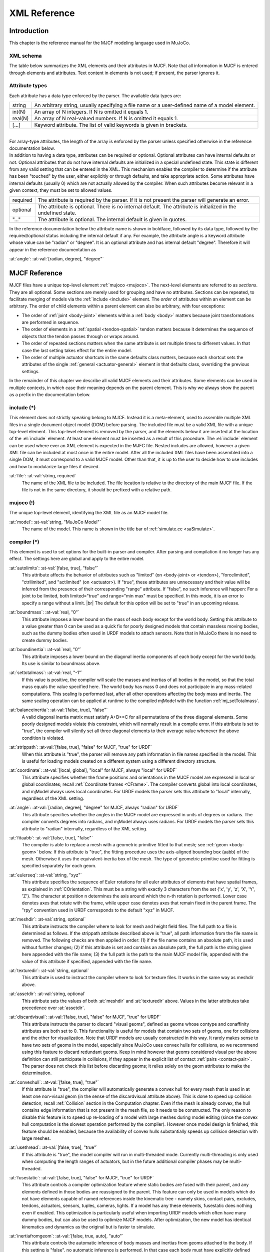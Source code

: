 =============
XML Reference
=============

Introduction
------------

This chapter is the reference manual for the MJCF modeling language used in MuJoCo.


.. _CSchema:

XML schema
~~~~~~~~~~

The table below summarizes the XML elements and their attributes in MJCF. Note that all information in MJCF is entered
through elements and attributes. Text content in elements is not used; if present, the parser ignores it.

.. collapse:: Expand schema table

   The symbols in the second column of the table have the following meaning:

   ====== ===================================================
   **!**  required element, can appear only once
   **?**  optional element, can appear only once
   **\*** optional element, can appear many times
   **R**  optional element, can appear many times recursively
   ====== ===================================================

   .. include:: XMLschema.rst


.. _CType:

Attribute types
~~~~~~~~~~~~~~~

| Each attribute has a data type enforced by the parser. The available data types are:

========= ==============================================================================================
string    An arbitrary string, usually specifying a file name or a user-defined name of a model element.
int(N)    An array of N integers. If N is omitted it equals 1.
real(N)   An array of N real-valued numbers. If N is omitted it equals 1.
[...]     Keyword attribute. The list of valid keywords is given in brackets.
========= ==============================================================================================

|
| For array-type attributes, the length of the array is enforced by the parser unless specified otherwise in the
  reference documentation below.
| In addition to having a data type, attributes can be required or optional. Optional attributes can have internal
  defaults or not. Optional attributes that do not have internal defaults are initialized in a special undefined state.
  This state is different from any valid setting that can be entered in the XML. This mechanism enables the compiler to
  determine if the attribute has been "touched" by the user, either explicitly or through defaults, and take
  appropriate action. Some attributes have internal defaults (usually 0) which are not actually allowed by the
  compiler. When such attributes become relevant in a given context, they must be set to allowed values.

+-------------+--------------------------------------------------------------------------------------------------+
| required    | The attribute is required by the parser. If it is not present the parser will generate an error. |
+-------------+--------------------------------------------------------------------------------------------------+
| optional    | The attribute is optional. There is no internal default. The attribute is initialized in the     |
|             | undefined state.                                                                                 |
+-------------+--------------------------------------------------------------------------------------------------+
| "..."       | The attribute is optional. The internal default is given in quotes.                              |
+-------------+--------------------------------------------------------------------------------------------------+


In the reference documentation below the attribute name is shown in boldface, followed by its data type, followed by the
required/optional status including the internal default if any. For example, the attribute angle is a keyword attribute
whose value can be "radian" or "degree". It is an optional attribute and has internal default "degree". Therefore it
will appear in the reference documentation as

:at:`angle`: :at-val:`[radian, degree], "degree"`
   .. raw:: html

      <p style="display: none"></p>


.. _Reference:

MJCF Reference
--------------

MJCF files have a unique top-level element :ref:`mujoco <mujoco>`. The next-level elements are referred to as
*sections*. They are all optional. Some sections are merely used for grouping and have no attributes. Sections can be
repeated, to facilitate merging of models via the :ref:`include <include>` element. The *order* of attributes within an
element can be arbitrary. The order of child elements within a parent element can also be arbitrary, with four
exceptions:

-  The order of :ref:`joint <body-joint>` elements within a :ref:`body <body>` matters because joint transformations are
   performed in sequence.
-  The order of elements in a :ref:`spatial <tendon-spatial>` tendon matters because it determines the sequence of
   objects that the tendon passes through or wraps around.
-  The order of repeated sections matters when the same attribute is set multiple times to different values. In that
   case the last setting takes effect for the entire model.
-  The order of multiple actuator shortcuts in the same defaults class matters, because each shortcut sets the
   attributes of the single :ref:`general <actuator-general>` element in that defaults class, overriding the previous
   settings.

In the remainder of this chapter we describe all valid MJCF elements and their attributes. Some elements can be used in
multiple contexts, in which case their meaning depends on the parent element. This is why we always show the parent as a
prefix in the documentation below.


.. _include:

**include** (*)
~~~~~~~~~~~~~~~

This element does not strictly speaking belong to MJCF. Instead it is a meta-element, used to assemble multiple XML
files in a single document object model (DOM) before parsing. The included file must be a valid XML file with a unique
top-level element. This top-level element is removed by the parser, and the elements below it are inserted at the
location of the :el:`include` element. At least one element must be inserted as a result of this procedure. The
:el:`include` element can be used where ever an XML element is expected in the MJFC file. Nested includes are allowed,
however a given XML file can be included at most once in the entire model. After all the included XML files have been
assembled into a single DOM, it must correspond to a valid MJCF model. Other than that, it is up to the user to decide
how to use includes and how to modularize large files if desired.

:at:`file`: :at-val:`string, required`
   The name of the XML file to be included. The file location is relative to the directory of the main MJCF file. If the
   file is not in the same directory, it should be prefixed with a relative path.


.. _mujoco:

**mujoco** (!)
~~~~~~~~~~~~~~

The unique top-level element, identifying the XML file as an MJCF model file.

:at:`model`: :at-val:`string, "MuJoCo Model"`
   The name of the model. This name is shown in the title bar of :ref:`simulate.cc <saSimulate>`.


.. _compiler:

**compiler** (*)
~~~~~~~~~~~~~~~~

This element is used to set options for the built-in parser and compiler. After parsing and compilation it no longer has
any effect. The settings here are global and apply to the entire model.

:at:`autolimits`: :at-val:`[false, true], "false"`
   This attribute affects the behavior of attributes such as "limited" (on <body-joint> or <tendon>), "forcelimited",
   "ctrllimited", and "actlimited" (on <actuator>). If "true", these attributes are unnecessary and their value
   will be inferred from the presence of their corresponding "range" attribute.
   If "false", no such inference will happen: For a joint to be limited, both limited="true" and range="min max" must
   be specified. In this mode, it is an error to specify a range without a limit.
   |br| The default for this option will be set to "true" in an upcoming release.

.. _compiler-boundmass:

:at:`boundmass`: :at-val:`real, "0"`
   This attribute imposes a lower bound on the mass of each body except for the world body. Setting this attribute to
   a value greater than 0 can be used as a quick fix for poorly designed models that contain massless moving bodies,
   such as the dummy bodies often used in URDF models to attach sensors. Note that in MuJoCo there is no need to create
   dummy bodies.

.. _compiler-boundinertia:

:at:`boundinertia`: :at-val:`real, "0"`
   This attribute imposes a lower bound on the diagonal inertia components of each body except for the world body. Its
   use is similar to boundmass above.

.. _compiler-settotalmass:

:at:`settotalmass`: :at-val:`real, "-1"`
   If this value is positive, the compiler will scale the masses and inertias of all bodies in the model, so that the
   total mass equals the value specified here. The world body has mass 0 and does not participate in any mass-related
   computations. This scaling is performed last, after all other operations affecting the body mass and inertia. The
   same scaling operation can be applied at runtime to the compiled mjModel with the function
   :ref:`mj_setTotalmass`.

.. _compiler-balanceinertia:

:at:`balanceinertia`: :at-val:`[false, true], "false"`
   A valid diagonal inertia matrix must satisfy A+B>=C for all permutations of the three diagonal elements. Some poorly
   designed models violate this constraint, which will normally result in a compile error. If this attribute is set to
   "true", the compiler will silently set all three diagonal elements to their average value whenever the above
   condition is violated.

.. _compiler-strippath:

:at:`strippath`: :at-val:`[false, true], "false" for MJCF, "true" for URDF`
   When this attribute is "true", the parser will remove any path information in file names specified in the model. This
   is useful for loading models created on a different system using a different directory structure.

.. _compiler-coordinate:

:at:`coordinate`: :at-val:`[local, global], "local" for MJCF, always "local" for URDF`
   This attribute specifies whether the frame positions and orientations in the MJCF model are expressed in local or
   global coordinates; recall :ref:`Coordinate frames <CFrame>`. The compiler converts global into local
   coordinates, and mjModel always uses local coordinates. For URDF models the parser sets this attribute to "local"
   internally, regardless of the XML setting.

.. _compiler-angle:

:at:`angle`: :at-val:`[radian, degree], "degree" for MJCF, always "radian" for URDF`
   This attribute specifies whether the angles in the MJCF model are expressed in units of degrees or radians. The
   compiler converts degrees into radians, and mjModel always uses radians. For URDF models the parser sets this
   attribute to "radian" internally, regardless of the XML setting.

.. _compiler-fitaabb:

:at:`fitaabb`: :at-val:`[false, true], "false"`
   The compiler is able to replace a mesh with a geometric primitive fitted to that mesh; see :ref:`geom <body-geom>`
   below. If this attribute is "true", the fitting procedure uses the axis-aligned bounding box (aabb) of the mesh.
   Otherwise it uses the equivalent-inertia box of the mesh. The type of geometric primitive used for fitting is
   specified separately for each geom.

.. _compiler-eulerseq:

:at:`eulerseq`: :at-val:`string, "xyz"`
   This attribute specifies the sequence of Euler rotations for all euler attributes of elements that have spatial
   frames, as explained in :ref:`COrientation`. This must be a string with exactly 3
   characters from the set {'x', 'y', 'z', 'X', 'Y', 'Z'}. The character at position n determines the axis around which
   the n-th rotation is performed. Lower case denotes axes that rotate with the frame, while upper case denotes axes
   that remain fixed in the parent frame. The "rpy" convention used in URDF corresponds to the default "xyz" in MJCF.

.. _compiler-meshdir:

:at:`meshdir`: :at-val:`string, optional`
   This attribute instructs the compiler where to look for mesh and height field files. The full path to a file is
   determined as follows. If the strippath attribute described above is "true", all path information from the file name
   is removed. The following checks are then applied in order: (1) if the file name contains an absolute path, it is
   used without further changes; (2) if this attribute is set and contains an absolute path, the full path is the string
   given here appended with the file name; (3) the full path is the path to the main MJCF model file, appended with the
   value of this attribute if specified, appended with the file name.

.. _compiler-texturedir:

:at:`texturedir`: :at-val:`string, optional`
   This attribute is used to instruct the compiler where to look for texture files. It works in the same way as meshdir
   above.

.. _compiler-assetdir:

:at:`assetdir`: :at-val:`string, optional`
   This attribute sets the values of both :at:`meshdir` and :at:`texturedir` above. Values in the latter attributes take
   precedence over :at:`assetdir`.

.. _compiler-discardvisual:

:at:`discardvisual`: :at-val:`[false, true], "false" for MJCF, "true" for URDF`
   This attribute instructs the parser to discard "visual geoms", defined as geoms whose contype and conaffinity
   attributes are both set to 0. This functionality is useful for models that contain two sets of geoms, one for
   collisions and the other for visualization. Note that URDF models are usually constructed in this way. It rarely
   makes sense to have two sets of geoms in the model, especially since MuJoCo uses convex hulls for collisions, so we
   recommend using this feature to discard redundant geoms. Keep in mind however that geoms considered visual per the
   above definition can still participate in collisions, if they appear in the explicit list of contact
   :ref:`pairs <contact-pair>`. The parser does not check this list before discarding geoms; it relies solely on the geom
   attributes to make the determination.

.. _compiler-convexhull:

:at:`convexhull`: :at-val:`[false, true], "true"`
   If this attribute is "true", the compiler will automatically generate a convex hull for every mesh that is used in at
   least one non-visual geom (in the sense of the discardvisual attribute above). This is done to speed up collision
   detection; recall :ref:`Collision` section in the Computation chapter. Even if the mesh is already convex, the hull
   contains edge information that is not present in the mesh file, so it needs to be constructed. The only reason to
   disable this feature is to speed up re-loading of a model with large meshes during model editing (since the convex
   hull computation is the slowest operation performed by the compiler). However once model design is finished, this
   feature should be enabled, because the availability of convex hulls substantially speeds up collision detection with
   large meshes.

.. _compiler-usethread:

:at:`usethread`: :at-val:`[false, true], "true"`
   If this attribute is "true", the model compiler will run in multi-threaded mode. Currently multi-threading is only
   used when computing the length ranges of actuators, but in the future additional compiler phases may be
   multi-threaded.

.. _compiler-fusestatic:

:at:`fusestatic`: :at-val:`[false, true], "false" for MJCF, "true" for URDF`
   This attribute controls a compiler optimization feature where static bodies are fused with their parent, and any
   elements defined in those bodies are reassigned to the parent. This feature can only be used in models which do not
   have elements capable of named references inside the kinematic tree - namely skins, contact pairs, excludes, tendons,
   actuators, sensors, tuples, cameras, lights. If a model has any these elements, fusestatic does nothing even if
   enabled. This optimization is particularly useful when importing URDF models which often have many dummy bodies, but
   can also be used to optimize MJCF models. After optimization, the new model has identical kinematics and dynamics as
   the original but is faster to simulate.

.. _compiler-inertiafromgeom:

:at:`inertiafromgeom`: :at-val:`[false, true, auto], "auto"`
   This attribute controls the automatic inference of body masses and inertias from geoms attached to the body. If this
   setting is "false", no automatic inference is performed. In that case each body must have explicitly defined mass and
   inertia with the :ref:`inertial <body-inertial>` element, or else a compile error will be generated. If this setting is
   "true", the mass and inertia of each body will be inferred from the geoms attached to it, overriding any values
   specified with the :el:`inertial` element. The default setting "auto" means that masses and inertias are inferred
   automatically only when the :el:`inertial` element is missing in the body definition. One reason to set this
   attribute to "true" instead of "auto" is to override inertial data imported from a poorly designed model. In
   particular, a number of publicly available URDF models have seemingly arbitrary inertias which are too large compared
   to the mass. This results in equivalent inertia boxes which extend far beyond the geometric boundaries of the model.
   Note that the built-in OpenGL visualizer can render equivalent inertia boxes.

.. _compiler-exactmeshinertia:

:at:`exactmeshinertia`: :at-val:`[false, true], "false"`
   If this attribute is set to false, computes mesh inertia with the legacy algorithm, which is exact only for convex
   meshes. If set to true, it is exact for any closed mesh geometry.

.. _compiler-inertiagrouprange:

:at:`inertiagrouprange`: :at-val:`int(2), "0 5"`
   This attribute specifies the range of geom groups that are used to infer body masses and inertias (when such
   inference is enabled). The group attribute of :ref:`geom <body-geom>` is an integer. If this integer falls in the range
   specified here, the geom will be used in the inertial computation, otherwise it will be ignored. This feature is
   useful in models that have redundant sets of geoms for collision and visualization. Note that the world body does not
   participate in the inertial computations, so any geoms attached to it are automatically ignored. Therefore it is not
   necessary to adjust this attribute and the geom-specific groups so as to exclude world geoms from the inertial
   computation.


.. _compiler-lengthrange:

:el-prefix:`compiler/` |j| **lengthrange** (?)
^^^^^^^^^^^^^^^^^^^^^^^^^^^^^^^^^^^^^^^^^^^^^^

This element controls the computation of actuator length ranges. For an overview of this functionality see :ref:`Length
range <CLengthRange>` section. Note that if this element is omitted the defaults shown below still apply. In order to
disable length range computations altogether, include this element and set mode="none".

.. _compiler-lengthrange-mode:

:at:`mode`: :at-val:`[none, muscle, muscleuser, all], "muscle"`
   Determines the type of actuators to which length range computation is applied. "none" disables this functionality.
   "all" applies it to all actuators. "muscle" applies it to actuators whose gaintype or biastype is set to "muscle".
   "muscleuser" applies it to actuators whose gaintype or biastype is set to either "muscle" or "user". The default is
   "muscle" because MuJoCo's muscle model requires actuator length ranges to be defined.

.. _compiler-lengthrange-useexisting:

:at:`useexisting`: :at-val:`[false, true], "true"`
   If this attribute is "true" and the length range for a given actuator is already defined in the model, the existing
   value will be used and the automatic computation will be skipped. The range is considered defined if the first number
   is smaller than the second number. The only reason to set this attribute to "false" is to force re-computation of
   actuator length ranges - which is needed when the model geometry is modified. Note that the automatic computation
   relies on simulation and can be slow, so saving the model and using the existing values when possible is recommended.

.. _compiler-lengthrange-uselimit:

:at:`uselimit`: :at-val:`[false, true], "false"`
   If this attribute is "true" and the actuator is attached to a joint or a tendon which has limits defined, these
   limits will be copied into the actuator length range and the automatic computation will be skipped. This may seem
   like a good idea but note that in complex models the feasible range of tendon actuators depends on the entire model,
   and may be smaller than the user-defined limits for that tendon. So the safer approach is to set this to "false", and
   let the automatic computation discover the feasible range.

.. _compiler-lengthrange-accel:

:at:`accel`: :at-val:`real, "20"`
   This attribute scales the forces applied to the simulation in order to push each actuator to its smallest and largest
   length. The force magnitude is computed so that the resulting joint-space acceleration vector has norm equal to this
   attribute.

.. _compiler-lengthrange-maxforce:

:at:`maxforce`: :at-val:`real, "0"`
   The force computed via the accel attribute above can be very large when the actuator has very small moments. Such a
   force will still produce reasonable acceleration (by construction) but large numbers could cause numerical issues.
   Although we have never observed such issues, the present attribute is provided as a safeguard. Setting it to a value
   larger than 0 limits the norm of the force being applied during simulation. The default setting of 0 disables this
   safeguard.

.. _compiler-lengthrange-timeconst:

:at:`timeconst`: :at-val:`real, "1"`
   The simulation is damped in a non-physical way so as to push the actuators to their limits without the risk of
   instabilities. This is done by simply scaling down the joint velocity at each time step. In the absence of new
   accelerations, such scaling will decrease the velocity exponentially. The timeconst attribute specifies the time
   constant of this exponential decrease, in seconds.

.. _compiler-lengthrange-timestep:

:at:`timestep`: :at-val:`real, "0.01"`
   The timestep used for the internal simulation. Setting this to 0 will cause the model timestep to be used. The latter
   is not the default because models that can go unstable usually have small timesteps, while the simulation here is
   artificially damped and very stable. To speed up the length range computation, users can attempt to increase this
   value.

.. _compiler-lengthrange-inttotal:

:at:`inttotal`: :at-val:`real, "10"`
   The total time interval (in seconds) for running the internal simulation, for each actuator and actuator direction.
   Each simulation is initialized at qpos0. It is expected to settle after inttotal time has passed.

.. _compiler-lengthrange-interval:

:at:`interval`: :at-val:`real, "2"`
   The time interval at the end of the simulation over which length data is collected and analyzed. The maximum (or
   respectively minimum) length achieved during this interval is recorded. The difference between the maximum and
   minimum is also recorded and is used as a measure of divergence. If the simulation settles, this difference will be
   small. If it is not small, this could be because the simulation has not yet settled - in which case the above
   attributes should be adjusted - or because the model does not have sufficient joint and tendon limits and so the
   actuator range is effectively unlimited. Both of these conditions cause the same compiler error. Recall that contacts
   are disabled in this simulation, so joint and tendon limits as well as overall geometry are the only things that can
   prevent actuators from having infinite length.

.. _compiler-lengthrange-tolrange:

:at:`tolrange`: :at-val:`real, "0.05"`
   This determines the threshold for detecting divergence and generating a compiler error. The range of actuator lengths
   observed during interval is divided by the overall range computed via simulation. If that value is larger than
   tolrange, a compiler error is generated. So one way to suppress compiler errors is to simply make this attribute
   larger, but in that case the results could be inaccurate.


.. _option:

**option** (*)
~~~~~~~~~~~~~~

This element is in one-to-one correspondence with the low level structure mjOption contained in the field mjModel.opt of
mjModel. These are simulation options and do not affect the compilation process in any way; they are simply copied into
the low level model. Even though mjOption can be modified by the user at runtime, it is nevertheless a good idea to
adjust it properly through the XML.

.. _option-timestep:

:at:`timestep`: :at-val:`real, "0.002"`
   Simulation time step in seconds. This is the single most important parameter affecting the speed-accuracy trade-off
   which is inherent in every physics simulation. Smaller values result in better accuracy and stability. To achieve
   real-time performance, the time step must be larger than the CPU time per step (or 4 times larger when using the RK4
   integrator). The CPU time is measured with internal timers. It should be monitored when adjusting the time step.
   MuJoCo can simulate most robotic systems a lot faster than real-time, however models with many floating objects
   (resulting in many contacts) are more demanding computationally. Keep in mind that stability is determined not only
   by the time step but also by the :ref:`CSolver`; in particular softer constraints can be simulated with larger time
   steps. When fine-tuning a challenging model, it is recommended to experiment with both settings jointly. In
   optimization-related applications, real-time is no longer good enough and instead it is desirable to run the
   simulation as fast as possible. In that case the time step should be made as large as possible.

.. _option-apirate:

:at:`apirate`: :at-val:`real, "100"`
   This parameter determines the rate (in Hz) at which an external API allows the update function to be executed. This
   mechanism is used to simulate devices with limited communication bandwidth. It only affects the socket API and not
   the physics simulation.

.. _option-impratio:

:at:`impratio`: :at-val:`real, "1"`
   This attribute determines the ratio of frictional-to-normal constraint impedance for elliptic friction cones. The
   setting of solimp determines a single impedance value for all contact dimensions, which is then modulated by this
   attribute. Settings larger than 1 cause friction forces to be "harder" than normal forces, having the general effect
   of preventing slip, without increasing the actual friction coefficient. For pyramidal friction cones the situation is
   more complex because the pyramidal approximation mixes normal and frictional dimensions within each basis vector; but
   the overall effect of this attribute is qualitatively similar.

.. _option-gravity:

:at:`gravity`: :at-val:`real(3), "0 0 -9.81"`
   Gravitational acceleration vector. In the default world orientation the Z-axis points up. The MuJoCo GUI is organized
   around this convention (both the camera and perturbation commands are based on it) so we do not recommend deviating
   from it.

.. _option-wind:

:at:`wind`: :at-val:`real(3), "0 0 0"`
   Velocity vector of the medium (i.e., wind). This vector is subtracted from the 3D translational velocity of each
   body, and the result is used to compute viscous, lift and drag forces acting on the body; recall :ref:`Passive forces
   <gePassive>` in the Computation chapter. The magnitude of these forces scales with the values of the next two
   attributes.


.. _option-magnetic:

:at:`magnetic`: :at-val:`real(3), "0 -0.5 0"`
   Global magnetic flux. This vector is used by magnetometer sensors, which are defined as sites and return the magnetic
   flux at the site position expressed in the site frame.

.. _option-density:

:at:`density`: :at-val:`real, "0"`
   Density of the medium, not to be confused with the geom density used to infer masses and inertias. This parameter is
   used to simulate lift and drag forces, which scale quadratically with velocity. In SI units the density of air is
   around 1.2 while the density of water is around 1000 depending on temperature. Setting density to 0 disables lift and
   drag forces.

.. _option-viscosity:

:at:`viscosity`: :at-val:`real, "0"`
   Viscosity of the medium. This parameter is used to simulate viscous forces, which scale linearly with velocity. In SI
   units the viscosity of air is around 0.00002 while the viscosity of water is around 0.0009 depending on temperature.
   Setting viscosity to 0 disables viscous forces. Note that the default Euler :ref:`integrator <geIntegration>` handles
   damping in the joints implicitly – which improves stability and accuracy. It does not presently do this with body
   viscosity. Therefore, if the goal is merely to create a damped simulation (as opposed to modeling the specific
   effects of viscosity), we recommend using joint damping rather than body viscosity, or switching to the
   :at:`implicit` integrator.

.. _option-o_margin:

:at:`o_margin`: :at-val:`real, "0"`
   This attribute replaces the margin parameter of all active contact pairs when :ref:`Contact override <COverride>` is
   enabled. Otherwise MuJoCo uses the element-specific margin attribute of :ref:`geom <body-geom>` or :ref:`pair
   <contact-pair>` depending on how the contact pair was generated. See also :ref:`Collision` in the Computation
   chapter. The related gap parameter does not have a global override.

.. _option-o_solref:

:at:`o_solref`, :at:`o_solimp`
   These attributes replace the solref and solimp parameters of all active contact pairs when contact override is
   enabled. See :ref:`CSolver` for details.

.. _option-integrator:

:at:`integrator`: :at-val:`[Euler, RK4, implicit], "Euler"`
   This attribute selects the numerical :ref:`integrator <geIntegration>` to be used. Currently the available
   integrators are the semi-implicit Euler method, the fixed-step 4-th order Runge Kutta method, and
   the Implicit-in-velocity Euler method.

.. _option-collision:

:at:`collision`: :at-val:`[all, predefined, dynamic], "all"`
   This attribute specifies which geom pairs should be checked for collision; recall :ref:`Collision` in the Computation
   chapter. "predefined" means that only the explicitly-defined contact :ref:`pairs <contact-pair>` are checked.
   "dynamic" means that only the contact pairs generated dynamically are checked. "all" means that the contact pairs
   from both sources are checked.

.. _option-cone:

:at:`cone`: :at-val:`[pyramidal, elliptic], "pyramidal"`
   The type of contact friction cone. Elliptic cones are a better model of the physical reality, but pyramidal cones
   sometimes make the solver faster and more robust.

.. _option-jacobian:

:at:`jacobian`: :at-val:`[dense, sparse, auto], "auto"`
   The type of constraint Jacobian and matrices computed from it. Auto resolves to dense when the number of degrees of
   freedom is up to 60, and sparse over 60.

.. _option-solver:

:at:`solver`: :at-val:`[PGS, CG, Newton], "Newton"`
   This attribute selects one of the constraint solver :ref:`algorithms <soAlgorithms>` described in the Computation
   chapter. Guidelines for solver selection and parameter tuning are available in the :ref:`Algorithms <CAlgorithms>`
   section above.

.. _option-iterations:

:at:`iterations`: :at-val:`int, "100"`
   Maximum number of iterations of the constraint solver. When the warmstart attribute of :ref:`flag <option-flag>` is
   enabled (which is the default), accurate results are obtained with fewer iterations. Larger and more complex systems
   with many interacting constraints require more iterations. Note that mjData.solver contains statistics about solver
   convergence, also shown in the profiler.

.. _option-tolerance:

:at:`tolerance`: :at-val:`real, "1e-8"`
   Tolerance threshold used for early termination of the iterative solver. For PGS, the threshold is applied to the cost
   improvement between two iterations. For CG and Newton, it is applied to the smaller of the cost improvement and the
   gradient norm. Set the tolerance to 0 to disable early termination.

.. _option-noslip_iterations:

:at:`noslip_iterations`: :at-val:`int, "0"`
   Maximum number of iterations of the Noslip solver. This is a post-processing step executed after the main solver. It
   uses a modified PGS method to suppress slip/drift in friction dimensions resulting from the soft-constraint model.
   The default setting 0 disables this post-processing step.

.. _option-noslip_tolerance:

:at:`noslip_tolerance`: :at-val:`real, "1e-6"`
   Tolerance threshold used for early termination of the Noslip solver.

.. _option-mpr_iterations:

:at:`mpr_iterations`: :at-val:`int, "50"`
   Maximum number of iterations of the MPR algorithm used for convex mesh collisions. This rarely needs to be adjusted,
   except in situations where some geoms have very large aspect ratios.

.. _option-mpr_tolerance:

:at:`mpr_tolerance`: :at-val:`real, "1e-6"`
   Tolerance threshold used for early termination of the MPR algorithm.


.. _option-flag:

:el-prefix:`option/` |j| **flag** (?)
^^^^^^^^^^^^^^^^^^^^^^^^^^^^^^^^^^^^^

This element sets the flags that enable and disable different parts of the simulation pipeline. The actual flags used at
runtime are represented as the bits of two integers, namely mjModel.opt.disableflags and mjModel.opt.enableflags, used
to disable standard features and enable optional features respectively. The reason for this separation is that setting
both integers to 0 restores the default. In the XML we do not make this separation explicit, except for the default
attribute values - which are "enable" for flags corresponding to standard features, and "disable" for flags
corresponding to optional features. In the documentation below, we explain what happens when the setting is different
from its default.

.. _option-flag-constraint:

:at:`constraint`: :at-val:`[disable, enable], "enable"`
   This flag disables all standard computations related to the constraint solver. As a result, no constraint forces are
   applied. Note that the next four flags disable the computations related to a specific type of constraint. Both this
   flag and the type-specific flag must be set to "enable" for a given computation to be performed.

.. _option-flag-equality:

:at:`equality`: :at-val:`[disable, enable], "enable"`
   This flag disables all standard computations related to equality constraints.

.. _option-flag-frictionloss:

:at:`frictionloss`: :at-val:`[disable, enable], "enable"`
   This flag disables all standard computations related to friction loss constraints.

.. _option-flag-limit:

:at:`limit`: :at-val:`[disable, enable], "enable"`
   This flag disables all standard computations related to joint and tendon limit constraints.

.. _option-flag-contact:

:at:`contact`: :at-val:`[disable, enable], "enable"`
   This flag disables all standard computations related to contact constraints.

.. _option-flag-passive:

:at:`passive`: :at-val:`[disable, enable], "enable"`
   This flag disables the simulation of joint and tendon spring-dampers, fluid dynamics forces, and custom passive
   forces computed by the :ref:`mjcb_passive` callback. As a result, no passive forces are applied.

.. _option-flag-gravity:

:at:`gravity`: :at-val:`[disable, enable], "enable"`
   This flag causes the gravitational acceleration vector in mjOption to be replaced with (0 0 0) at runtime, without
   changing the value in mjOption. Once the flag is re-enabled, the value in mjOption is used.

.. _option-flag-clampctrl:

:at:`clampctrl`: :at-val:`[disable, enable], "enable"`
   This flag disables the clamping of control inputs to all actuators, even if the actuator-specific attributes are set
   to enable clamping.

.. _option-flag-warmstart:

:at:`warmstart`: :at-val:`[disable, enable], "enable"`
   This flag disables warm-starting of the constraint solver. By default the solver uses the solution (i.e., the
   constraint force) from the previous time step to initialize the iterative optimization. This feature should be
   disabled when evaluating the dynamics at a collection of states that do not form a trajectory - in which case warm
   starts make no sense and are likely to slow down the solver.

.. _option-flag-filterparent:

:at:`filterparent`: :at-val:`[disable, enable], "enable"`
   This flag disables the filtering of contact pairs where the two geoms belong to a parent and child body; recall
   contact :ref:`selection <coSelection>` in the Computation chapter.

.. _option-flag-actuation:

:at:`actuation`: :at-val:`[disable, enable], "enable"`
   This flag disables all standard computations related to actuator forces, including the actuator dynamics. As a
   result, no actuator forces are applied to the simulation.

.. _option-flag-refsafe:

:at:`refsafe`: :at-val:`[disable, enable], "enable"`
   This flag enables a safety mechanism that prevents instabilities due to solref[0] being too small compared to the
   simulation timestep. Recall that solref[0] is the stiffness of the virtual spring-damper used for constraint
   stabilization. If this setting is enabled, the solver uses max(solref[0], 2*timestep) in place of solref[0]
   separately for each active constraint.

.. _option-flag-sensor:

:at:`sensor`: :at-val:`[disable, enable], "enable"`
   This flag disables all computations related to sensors. When disabled, sensor values will remain constant, either
   zeros if disabled at the start of simulation, or, if disabled at runtime, whatever value was last computed.

.. _option-flag-override:

:at:`override`: :at-val:`[disable, enable], "disable"`
   This flag enables to :ref:`Contact override <COverride>` mechanism explained above.

.. _option-flag-energy:

:at:`energy`: :at-val:`[disable, enable], "disable"`
   This flag enables the computation of kinetic and potential energy, stored in mjData.energy and displayed in the GUI.
   This feature adds some CPU time but it is usually negligible. Monitoring energy for a system that is supposed to be
   energy-conserving is one of the best ways to assess the accuracy of a complex simulation.

.. _option-flag-fwdinv:

:at:`fwdinv`: :at-val:`[disable, enable], "disable"`
   This flag enables the automatic comparison of forward and inverse dynamics. When enabled, the inverse dynamics is
   invoked after mj_forward (or internally within mj_step) and the difference in applied forces is recorded in
   mjData.solver_fwdinv[2]. The first value is the relative norm of the discrepancy in joint space, the next is in
   constraint space.

.. _option-flag-sensornoise:

:at:`sensornoise`: :at-val:`[disable, enable], "disable"`
   This flag enables the simulation of sensor noise. When disabled (which is the default) noise is not added to
   sensordata, even if the sensors specify non-zero noise amplitudes. When enabled, zero-mean Gaussian noise is added to
   the underlying deterministic sensor data. Its standard deviation is determined by the noise parameter of each sensor.

.. _option-flag-multiccd:

:at:`multiccd`: :at-val:`[disable, enable], "disable"` |nbsp| |nbsp| |nbsp| (experimental feature)
   This flag enables multiple-contact collision detection for geom pairs that use the general-purpose convex-convex
   collider based on :ref:`libccd <coChecking>` e.g., mesh-mesh collisions. This can be useful when the contacting geoms
   have a flat surface, and the single contact point generated by the convex-convex collider cannot accurately capture
   the surface contact, leading to instabilities that typically manifest as sliding or wobbling. Multiple contact points
   are found by rotating the two geoms by ±1e-3 radians around the tangential axes and re-running the collision
   function. If a new contact is detected it is added, allowing for up to 4 additional contact points. This feature is
   currently considered experimental, and both the behavior and the way it is activated may change in the future.


.. _size:

**size** (*)
~~~~~~~~~~~~

This element specifies size parameters that cannot be inferred from the number of elements in the model. Unlike the
fields of mjOption which can be modified at runtime, sizes are structural parameters and should not be modified after
compilation.

.. _size-memory:

:at:`memory`: :at-val:`string, "-1"`
   This attribute specifies the size of memory allocated for dynamic arrays in the ``mjData.arena`` memory space, in
   bytes. The default setting of ``-1`` instructs the compiler to guess how much space to allocate. Appending the digits
   with one of the letters {K, M, G, T, P, E} sets the unit to be {kilo, mega, giga, tera, peta, exa}-byte,
   respectively. Thus "16M" means "allocate 16 megabytes of ``arena`` memory".
   See the :ref:`Memory allocation <CSize>` section for details.

.. _size-njmax:

:at:`njmax`: :at-val:`int, "-1"` |nbsp| |nbsp| |nbsp| (legacy)
   This is a deprecated legacy attribute. In versions prior to 2.3.0, it determined the maximum allowed number
   of constraints. Currently it means "allocate as much memory as would have previously been required for this number of
   constraints". Specifying both :at:`njmax` and :at:`memory` leads to an error.

.. _size-nconmax:

:at:`nconmax`: :at-val:`int, "-1"` |nbsp| |nbsp| |nbsp| (legacy)
   This attribute specifies the maximum number of contacts that will be generated at runtime.  If the number of active
   contacts is about to exceed this value, the extra contacts are discarded and a warning is generated.  This is a
   deprecated legacy attribute which prior to version 2.3.0 affected memory allocation. It is kept for backwards
   compatibillity and debugging purposes.

.. _size-nstack:

:at:`nstack`: :at-val:`int, "-1"` |nbsp| |nbsp| |nbsp| (legacy)
   This is a deprecated legacy attribute. In versions prior to 2.3.0, it determined the maximum size of the
   :ref:`stack <siStack>`. After version 2.3.0, if :at:`nstack` is specified, then the size of ``mjData.arena`` is
   ``nstack * sizeof(mjtNum)`` bytes, plus an additional space for the constraint solver. Specifying both :at:`nstack`
   and :at:`memory` leads to an error.

.. _size-nuserdata:

:at:`nuserdata`: :at-val:`int, "0"`
   The size of the field mjData.userdata of mjData. This field should be used to store custom dynamic variables. See
   also :ref:`CUser`.

.. _size-nkey:

:at:`nkey`: :at-val:`int, "0"`
   The number of key frames allocated in mjModel is the larger of this value and the number of :ref:`key <keyframe-key>`
   elements below. Note that the interactive simulator has the ability to take snapshots of the system state and save
   them as key frames.

.. _size-nuser_body:

:at:`nuser_body`: :at-val:`int, "-1"`
   The number of custom user parameters added to the definition of each body. See also :ref:`User parameters <CUser>`.
   The parameter values are set via the user attribute of the :ref:`body <body>` element. These values are not accessed
   by MuJoCo. They can be used to define element properties needed in user callbacks and other custom code.

.. _size-nuser_jnt:

:at:`nuser_jnt`: :at-val:`int, "-1"`
   The number of custom user parameters added to the definition of each :ref:`joint <body-joint>`.

.. _size-nuser_geom:

:at:`nuser_geom`: :at-val:`int, "-1"`
   The number of custom user parameters added to the definition of each :ref:`geom <body-geom>`.

.. _size-nuser_site:

:at:`nuser_site`: :at-val:`int, "-1"`
   The number of custom user parameters added to the definition of each :ref:`site <body-site>`.

.. _size-nuser_cam:

:at:`nuser_cam`: :at-val:`int, "-1"`
   The number of custom user parameters added to the definition of each :ref:`camera <body-camera>`.

.. _size-nuser_tendon:

:at:`nuser_tendon`: :at-val:`int, "-1"`
   The number of custom user parameters added to the definition of each :ref:`tendon <tendon>`.

.. _size-nuser_actuator:

:at:`nuser_actuator`: :at-val:`int, "-1"`
   The number of custom user parameters added to the definition of each :ref:`actuator <actuator>`.

.. _size-nuser_sensor:

:at:`nuser_sensor`: :at-val:`int, "-1"`
   The number of custom user parameters added to the definition of each :ref:`sensor <sensor>`.


.. _visual:

**visual** (*)
~~~~~~~~~~~~~~

This element is in one-to-one correspondence with the low level structure mjVisual contained in the field mjModel.vis
of mjModel. The settings here affect the visualizer, or more precisely the abstract phase of visualization which
yields a list of geometric entities for subsequent rendering. The settings here are global, in contrast with the
element-specific visual settings. The global and element-specific settings refer to non-overlapping properties. Some
of the global settings affect properties such as triangulation of geometric primitives that cannot be set per element.
Other global settings affect the properties of decorative objects, i.e., objects such as contact points and force
arrows which do not correspond to model elements. The visual settings are grouped semantically into several
subsections.
|br| This element is a good candidate for the :ref:`file include <CInclude>` mechanism. One can create an XML file with
coordinated visual settings corresponding to a "theme", and then include this file in multiple models.

.. _visual-global:

:el-prefix:`visual/` |j| **global** (?)
^^^^^^^^^^^^^^^^^^^^^^^^^^^^^^^^^^^^^^^

While all settings in mjVisual are global, the settings here could not be fit into any of the other subsections. So this
is effectively a miscellaneous subsection.

.. _visual-global-fovy:

:at:`fovy`: :at-val:`real, "45"`
   This attribute specifies the vertical field of view of the free camera, i.e., the camera that is always available in
   the visualizer even if no cameras are explicitly defined in the model. It is always expressed in degrees, regardless
   of the setting of the angle attribute of :ref:`compiler <compiler>`, and is also represented in the low level model
   in degrees. This is because we pass it to OpenGL which uses degrees. The same convention applies to the fovy
   attribute of the :ref:`camera <body-camera>` element below.

.. _visual-global-ipd:

:at:`ipd`: :at-val:`real, "0.068"`
   This attribute specifies the inter-pupilary distance of the free camera. It only affects the rendering in
   stereoscopic mode. The left and right viewpoints are offset by half of this value in the corresponding direction.

.. _visual-global-azimuth:

:at:`azimuth`: :at-val:`real, "90"`
   This attribute specifies the initial azimuth of the free camera around the vertical z-axis, in degrees. A value of 0
   corresponds to looking in the positive x direction, while the default value of 90 corresponds to looking in the
   positive y direction.

.. _visual-global-elevation:

:at:`elevation`: :at-val:`real, "-45"`
   This attribute specifies the initial elevation of the free camera with respect to the lookat point. Note that since
   this is a rotation around a vector parallel to the camera's X-axis (right in pixel space), *negative* numbers
   correspond to moving the camera *up* from the horizontal plane, and vice-versa.

.. _visual-global-linewidth:

:at:`linewidth`: :at-val:`real, "1"`
   This attribute specifies the line-width in the sense of OpenGL. It affects the rendering in wire-frame mode.

.. _visual-global-glow:

:at:`glow`: :at-val:`real, "0.3"`
   The value of this attribute is added to the emission coefficient of all geoms attached to the selected body. As a
   result, the selected body appears to glow.

.. _visual-global-realtime:

:at:`realtime`: :at-val:`real, "1"`
   This value sets the initial real-time factor of the model, when loaded in `simulate`. 1: real time. Less than 1:
   slower than real time. Must be greater than 0.

.. _visual-global-offwidth:

:at:`offwidth`: :at-val:`int, "640"`
   This and the next attribute specify the size in pixels of the off-screen OpenGL rendering buffer. This attribute
   specifies the width of the buffer. The size of this buffer can also be adjusted at runtime, but it is usually more
   convenient to set it in the XML.

.. _visual-global-offheight:

:at:`offheight`: :at-val:`int, "480"`
   This attribute specifies the height in pixels of the OpenGL off-screen rendering buffer.


.. _visual-quality:

:el-prefix:`visual/` |j| **quality** (?)
^^^^^^^^^^^^^^^^^^^^^^^^^^^^^^^^^^^^^^^^

This element specifies settings that affect the quality of the rendering. Larger values result in higher quality but
possibly slower speed. Note that :ref:`simulate.cc <saSimulate>` displays the frames per second (FPS). The target FPS is
60 Hz; if the number shown in the visualizer is substantially lower, this means that the GPU is over-loaded and the
visualization should somehow be simplified.

.. _visual-quality-shadowsize:

:at:`shadowsize`: :at-val:`int, "4096"`
   This attribute specifies the size of the square texture used for shadow mapping. Higher values result is smoother
   shadows. The size of the area over which a :ref:`light <body-light>` can cast shadows also affects smoothness, so
   these settings should be adjusted jointly. The default here is somewhat conservative. Most modern GPUs are able to
   handle significantly larger textures without slowing down.

.. _visual-quality-offsamples:

:at:`offsamples`: :at-val:`int, "4"`
   This attribute specifies the number of multi-samples for offscreen rendering. Larger values produce better
   anti-aliasing but can slow down the GPU. Set this to 0 to disable multi-sampling. Note that this attribute only
   affects offscreen rendering. For regular window rendering, multi-sampling is specified in an OS-dependent way when
   the OpenGL context for the window is first created, and cannot be changed from within MuJoCo.

.. _visual-quality-numslices:

:at:`numslices`: :at-val:`int, "28"`
   This and the next three attributes specify the density of internally-generated meshes for geometric primitives. Such
   meshes are only used for rendering, while the collision detector works with the underlying analytic surfaces. This
   value is passed to the various visualizer functions as the "slices" parameter as used in GLU. It specifies the number
   of subdivisions around the Z-axis, similar to lines of longitude.

.. _visual-quality-numstacks:

:at:`numstacks`: :at-val:`int, "16"`
   This value of this attribute is passed to the various visualization functions as the "stacks" parameter as used in
   GLU. It specifies the number of subdivisions along the Z-axis, similar to lines of latitude.

.. _visual-quality-numquads:

:at:`numquads`: :at-val:`int, "4"`
   This attribute specifies the number of rectangles for rendering box faces, automatically-generated planes (as opposed
   to geom planes which have an element-specific attribute with the same function), and sides of height fields. Even
   though a geometrically correct rendering can be obtained by setting this value to 1, illumination works better for
   larger values because we use per-vertex illumination (as opposed to per-fragment).


.. _visual-headlight:

:el-prefix:`visual/` |j| **headlight** (?)
^^^^^^^^^^^^^^^^^^^^^^^^^^^^^^^^^^^^^^^^^^

This element is used to adjust the properties of the headlight. There is always a built-in headlight, in addition to any
lights explicitly defined in the model. The headlight is a directional light centered at the current camera and pointed
in the direction in which the camera is looking. It does not cast shadows (which would be invisible anyway). Note that
lights are additive, so if explicit lights are defined in the model, the intensity of the headlight would normally need
to be reduced.

.. _visual-headlight-ambient:

:at:`ambient`: :at-val:`real(3), "0.1 0.1 0.1"`
   The ambient component of the headlight, in the sense of OpenGL. The alpha component here and in the next two
   attributes is set to 1 and cannot be adjusted.

.. _visual-headlight-diffuse:

:at:`diffuse`: :at-val:`real(3), "0.4 0.4 0.4"`
   The diffuse component of the headlight, in the sense of OpenGL.

.. _visual-headlight-specular:

:at:`specular`: :at-val:`real(3), "0.5 0.5 0.5"`
   The specular component of the headlight, in the sense of OpenGL.

.. _visual-headlight-active:

:at:`active`: :at-val:`int, "1"`
   This attribute enables and disables the headlight. A value of 0 means disabled, any other value means enabled.


.. _visual-map:

:el-prefix:`visual/` |j| **map** (?)
^^^^^^^^^^^^^^^^^^^^^^^^^^^^^^^^^^^^

This element is used to specify scaling quantities that affect both the visualization and built-in mouse perturbations.
Unlike the scaling quantities in the next element which are specific to spatial extent, the quantities here are
miscellaneous.

.. _visual-map-stiffness:

:at:`stiffness`: :at-val:`real, "100"`
   This attribute controls the strength of mouse perturbations. The internal perturbation mechanism simulates a
   mass-spring-damper with critical damping, unit mass, and stiffness given here. Larger values mean that a larger force
   will be applied for the same displacement between the selected body and the mouse-controlled target.

.. _visual-map-stiffnessrot:

:at:`stiffnessrot`: :at-val:`real, "500"`
   Same as above but applies to rotational perturbations rather than translational perturbations. Empirically, the
   rotational stiffness needs to be larger in order for rotational mouse perturbations to have an effect.

.. _visual-map-force:

:at:`force`: :at-val:`real, "0.005"`
   This attributes controls the visualization of both contact forces and perturbation forces. The length of the rendered
   force vector equals the force magnitude multiplied by the value of this attribute and divided by the mean body mass
   for the model (see :ref:`statistic <statistic>` element below).

.. _visual-map-torque:

:at:`torque`: :at-val:`real, "0.1"`
   Same as above, but controls the rendering of contact torque and perturbation torque rather than force (currently
   disabled).

.. _visual-map-alpha:

:at:`alpha`: :at-val:`real, "0.3"`
   When transparency is turned on in the visualizer, the geoms attached to all moving bodies are made more transparent.
   This is done by multiplying the geom-specific alpha values by this value.

.. _visual-map-fogstart:

:at:`fogstart`: :at-val:`real, "3"`
   The visualizer can simulate linear fog, in the sense of OpenGL. The start position of the fog is the model extent
   (see :ref:`statistic <statistic>` element below) multiplied by the value of this attribute.

.. _visual-map-fogend:

:at:`fogend`: :at-val:`real, "10"`
   The end position of the fog is the model extent multiplied by the value of this attribute.

.. _visual-map-znear:

:at:`znear`: :at-val:`real, "0.01"`
   This and the next attribute determine the clipping planes of the OpenGL projection. The near clipping plane is
   particularly important: setting it too close causes (often severe) loss of resolution in the depth buffer, while
   setting it too far causes objects of interest to be clipped, making it impossible to zoom in. The distance to the
   near clipping plane is the model ``extent`` multiplied by the value of this attribute. Must be strictly positive.

.. _visual-map-zfar:

:at:`zfar`: :at-val:`real, "50"`
   The distance to the far clipping plane is the model ``extent`` multiplied by the value of this attribute.

.. _visual-map-haze:

:at:`haze`: :at-val:`real, "0.3"`
   Proportion of the distance-to-horizon that is covered by haze (when haze rendering is enabled and a skybox is
   present).

.. _visual-map-shadowclip:

:at:`shadowclip`: :at-val:`real, "1"`
   As mentioned above, shadow quality depends on the size of the shadow texture as well as the area where a given light
   can cast shadows. For directional lights, the area would be infinite unless we limited it somehow. This attribute
   specifies the limits, as +/- the model extent multiplied by the present value. These limits define a square in the
   plane orthogonal to the light direction. If a shadow crosses the boundary of this virtual square, it will disappear
   abruptly, revealing the edges of the square.

.. _visual-map-shadowscale:

:at:`shadowscale`: :at-val:`real, "0.6"`
   This attribute plays a similar role as the previous one, but applies to spotlights rather than directional lights.
   Spotlights have a cutoff angle, limited internally to 80 deg. However this angle is often too large to obtain good
   quality shadows, and it is necessary to limit the shadow to a smaller cone. The angle of the cone in which shadows
   can be cast is the light cutoff multiplied by the present value.

.. _visual-map-actuatortendon:

:at:`actuatortendon`: :at-val:`real, "2"`
   Ratio of actuator width to tendon width for rendering of actuators attached to tendons.


.. _visual-scale:

:el-prefix:`visual/` |j| **scale** (?)
^^^^^^^^^^^^^^^^^^^^^^^^^^^^^^^^^^^^^^

The settings in this element control the spatial extent of various decorative objects. In all cases, the rendered size
equals the mean body size (see :ref:`statistic <statistic>` element below) multiplied by the value of an attribute
documented below.

.. _visual-scale-forcewidth:

:at:`forcewidth`: :at-val:`real, "0.1"`
   The radius of the arrows used to render contact forces and perturbation forces.

.. _visual-scale-contactwidth:

:at:`contactwidth`: :at-val:`real, "0.3"`
   The radius of the cylinders used to render contact points. The normal direction of the cylinder is aligned with the
   contact normal. Making the cylinder short and wide results in a "pancake" representation of the tangent plane.

.. _visual-scale-contactheight:

:at:`contactheight`: :at-val:`real, "0.1"`
   The height of the cylinders used to render contact points.

.. _visual-scale-connect:

:at:`connect`: :at-val:`real, "0.2"`
   The radius of the capsules used to connect bodies and joints, resulting in an automatically generated skeleton.

.. _visual-scale-com:

:at:`com`: :at-val:`real, "0.4"`
   The radius of the spheres used to render the centers of mass of kinematic sub-trees.

.. _visual-scale-camera:

:at:`camera`: :at-val:`real, "0.3"`
   The size of the decorative object used to represent model cameras in the rendering.

.. _visual-scale-light:

:at:`light`: :at-val:`real, "0.3"`
   The size of the decorative object used to represent model lights in the rendering.

.. _visual-scale-selectpoint:

:at:`selectpoint`: :at-val:`real, "0.2"`
   The radius of the sphere used to render the selection point (i.e., the point where the user left-double-clicked to
   select a body). Note that the local and global coordinates of this point can be printed in the 3D view by activating
   the corresponding rendering flags. In this way, the coordinates of points of interest can be found.

.. _visual-scale-jointlength:

:at:`jointlength`: :at-val:`real, "1.0"`
   The length of the arrows used to render joint axes.

.. _visual-scale-jointwidth:

:at:`jointwidth`: :at-val:`real, "0.1"`
   The radius of the arrows used to render joint axes.

.. _visual-scale-actuatorlength:

:at:`actuatorlength`: :at-val:`real, "0.7"`
   The length of the arrows used to render actuators acting on scalar joints only.

.. _visual-scale-actuatorwidth:

:at:`actuatorwidth`: :at-val:`real, "0.2"`
   The radius of the arrows used to render actuators acting on scalar joints only.

.. _visual-scale-framelength:

:at:`framelength`: :at-val:`real, "1.0"`
   The length of the cylinders used to render coordinate frames. The world frame is automatically scaled relative to
   this setting.

.. _visual-scale-framewidth:

:at:`framewidth`: :at-val:`real, "0.1"`
   The radius of the cylinders used to render coordinate frames.

.. _visual-scale-constraint:

:at:`constraint`: :at-val:`real, "0.1"`
   The radius of the capsules used to render violations in spatial constraints.

.. _visual-scale-slidercrank:

:at:`slidercrank`: :at-val:`real, "0.2"`
   The radius of the capsules used to render slider-crank mechanisms. The second part of the mechanism is automatically
   scaled relative to this setting.


.. _visual-rgba:

:el-prefix:`visual/` |j| **rgba** (?)
^^^^^^^^^^^^^^^^^^^^^^^^^^^^^^^^^^^^^

The settings in this element control the color and transparency (rgba) of various decorative objects. We will call this
combined attribute "color" to simplify terminology below. All values should be in the range [0 1]. An alpha value of 0
disables the rendering of the corresponding object.

.. visual-rgba-fog:

:at:`fog`: :at-val:`real(4), "0 0 0 1"`
   When fog is enabled, the color of all pixels fades towards the color specified here. The spatial extent of the fading
   is controlled by the fogstart and fogend attributes of the :ref:`map <visual-map>` element above.

.. visual-rgba-haze:

:at:`haze`: :at-val:`real(4), "1 1 1 1"`
   Haze color at the horizon, used to transition between an infinite plane and a skybox smoothly. The default creates
   white haze. To create a seamless transition, make sure the skybox colors near the horizon are similar to the plane
   color/texture, and set the haze color somewhere in that color gamut.

.. visual-rgba-force:

:at:`force`: :at-val:`real(4), "1 0.5 0.5 1"`
   Color of the arrows used to render perturbation forces.

.. visual-rgba-inertia:

:at:`inertia`: :at-val:`real(4), "0.8 0.2 0.2 0.6"`
   Color of the boxes used to render equivalent body inertias. This is the only rgba setting that has transparency by
   default, because it is usually desirable to see the geoms inside the inertia box.

.. visual-rgba-joint:

:at:`joint`: :at-val:`real(4), "0.2 0.6 0.8 1"`
   Color of the arrows used to render joint axes.

.. visual-rgba-actuator:

:at:`actuator`: :at-val:`real(4), "0.2 0.25 0.2 1"`
   Actuator color for neutral value of the control.

.. visual-rgba-actuatornegative:

:at:`actuatornegative`: :at-val:`real(4), "0.2 0.6 0.9 1"`
   Actuator color for most negative value of the control.

.. visual-rgba-actuatorpositive:

:at:`actuatorpositive`: :at-val:`real(4), "0.9 0.4 0.2 1"`
   Actuator color for most positive value of the control.

.. visual-rgba-com:

:at:`com`: :at-val:`real(4), "0.9 0.9 0.9 1"`
   Color of the spheres used to render sub-tree centers of mass.

.. visual-rgba-camera:

:at:`camera`: :at-val:`real(4), "0.6 0.9 0.6 1"`
   Color of the decorative object used to represent model cameras in the rendering.

.. visual-rgba-light:

:at:`light`: :at-val:`real(4), "0.6 0.6 0.9 1"`
   Color of the decorative object used to represent model lights in the rendering.

.. visual-rgba-selectpoint:

:at:`selectpoint`: :at-val:`real(4), "0.9 0.9 0.1 1"`
   Color of the sphere used to render the selection point.

.. visual-rgba-connect:

:at:`connect`: :at-val:`real(4), "0.2 0.2 0.8 1"`
   Color of the capsules used to connect bodies and joints, resulting in an automatically generated skeleton.

.. visual-rgba-contactpoint:

:at:`contactpoint`: :at-val:`real(4), "0.9 0.6 0.2 1"`
   Color of the cylinders used to render contact points.

.. visual-rgba-contactforce:

:at:`contactforce`: :at-val:`real(4), "0.7 0.9 0.9 1"`
   Color of the arrows used to render contact forces. When splitting of contact forces into normal and tangential
   components is enabled, this color is used to render the normal components.

.. visual-rgba-contactfriction:

:at:`contactfriction`: :at-val:`real(4), "0.9 0.8 0.4 1"`
   Color of the arrows used to render contact tangential forces, only when splitting is enabled.

.. visual-rgba-contacttorque:

:at:`contacttorque`: :at-val:`real(4), "0.9 0.7 0.9 1"`
   Color of the arrows used to render contact torques (currently disabled).

.. visual-rgba-contactgap:

:at:`contactgap`: :at-val:`real(4), "0.5, 0.8, 0.9, 1"`
   Color of contacts that fall in the contact gap (and are thereby excluded from contact force computations).

.. visual-rgba-rangefinder:

:at:`rangefinder`: :at-val:`real(4), "1 1 0.1 1"`
   Color of line geoms used to render rangefinder sensors.

.. visual-rgba-constraint:

:at:`constraint`: :at-val:`real(4), "0.9 0 0 1"`
   Color of the capsules corresponding to spatial constraint violations.

.. visual-rgba-slidercrank:

:at:`slidercrank`: :at-val:`real(4), "0.5 0.3 0.8 1"`
   Color of slider-crank mechanisms.

.. visual-rgba-crankbroken:

:at:`crankbroken`: :at-val:`real(4), "0.9 0 0 1"`
   Color used to render the crank of slide-crank mechanisms, in model configurations where the specified rod length
   cannot be maintained, i.e., it is "broken".


.. _statistic:

**statistic** (*)
~~~~~~~~~~~~~~~~~

This element is used to override model statistics computed by the compiler. These statistics are not only informational
but are also used to scale various components of the rendering and perturbation. We provide an override mechanism in the
XML because it is sometimes easier to adjust a small number of model statistics than a larger number of visual
parameters.

.. _statistic-meanmass:

:at:`meanmass`: :at-val:`real, optional`
   If this attribute is specified, it replaces the value of mjModel.stat.meanmass computed by the compiler. The computed
   value is the average body mass, not counting the massless world body. At runtime this value scales the perturbation
   force.

.. _statistic-meaninertia:

:at:`meaninertia`: :at-val:`real, optional`
   If this attribute is specified, it replaces the value of mjModel.stat.meaninertia computed by the compiler. The
   computed value is the average diagonal element of the joint-space inertia matrix when the model is in qpos0. At
   runtime this value scales the solver cost and gradient used for early termination.

.. _statistic-meansize:

:at:`meansize`: :at-val:`real, optional`
   If this attribute is specified, it replaces the value of ``mjModel.stat.meansize`` computed by the compiler. At
   runtime this value multiplies the attributes of the :ref:`scale <visual-scale>` element above, and acts as their
   length unit. If specific lengths are desired, it can be convenient to set :at:`meansize` to a round number like 1 or
   0.01 so that :ref:`scale <visual-scale>` values are in recognized length units. This is the only semantic of
   :at:`meansize` and setting it has no other side-effect. The automatically computed value is heuristic, representing
   the average body radius. The heuristic is based on geom sizes when present, the distances between joints when
   present, and the sizes of the body equivalent inertia boxes.

.. _statistic-extent:

:at:`extent`: :at-val:`real, optional`
   If this attribute is specified, it replaces the value of mjModel.stat.extent computed by the compiler. The computed
   value is half the side of the bounding box of the model in the initial configuration. At runtime this value is
   multiplied by some of the attributes of the :ref:`map <visual-map>` element above. When the model is first loaded,
   the free camera's initial distance from the :at:`center` (see below) is 1.5 times the :at:`extent`. Must be strictly
   positive.

.. _statistic-center:

:at:`center`: :at-val:`real(3), optional`
   If this attribute is specified, it replaces the value of mjModel.stat.center computed by the compiler. The computed
   value is the center of the bounding box of the entire model in the initial configuration. This 3D vector is used to
   center the view of the free camera when the model is first loaded.


.. _default:

**default** (R)
~~~~~~~~~~~~~~~

This element is used to create a new defaults class; see :ref:`CDefault` above. Defaults classes can be nested,
inheriting all attribute values from their parent. The top-level defaults class is always defined; it is called "main"
if omitted.

.. _default-class:

:at:`class`: :at-val:`string, required (except at the top level)`
   The name of the defaults class. It must be unique among all defaults classes. This name is used to make the class
   active when creating an actual model element.


.. _default-mesh:

:el-prefix:`default/` |j| **mesh** (?)
^^^^^^^^^^^^^^^^^^^^^^^^^^^^^^^^^^^^^^

| This element sets the attributes of the dummy :ref:`mesh <asset-mesh>` element of the defaults class.
| The only mesh attribute available here is: **scale**.


.. _default-material:

:el-prefix:`default/` |j| **material** (?)
^^^^^^^^^^^^^^^^^^^^^^^^^^^^^^^^^^^^^^^^^^

| This element sets the attributes of the dummy :ref:`material <asset-material>` element of the defaults class.
| All material attributes are available here except: name, class.


.. _default-joint:

:el-prefix:`default/` |j| **joint** (?)
^^^^^^^^^^^^^^^^^^^^^^^^^^^^^^^^^^^^^^^

| This element sets the attributes of the dummy :ref:`joint <body-joint>` element of the defaults class.
| All joint attributes are available here except: name, class.


.. _default-geom:

:el-prefix:`default/` |j| **geom** (?)
^^^^^^^^^^^^^^^^^^^^^^^^^^^^^^^^^^^^^^

| This element sets the attributes of the dummy :ref:`geom <body-geom>` element of the defaults class.
| All geom attributes are available here except: name, class.


.. _default-site:

:el-prefix:`default/` |j| **site** (?)
^^^^^^^^^^^^^^^^^^^^^^^^^^^^^^^^^^^^^^

| This element sets the attributes of the dummy :ref:`site <body-site>` element of the defaults class.
| All site attributes are available here except: name, class.


.. _default-camera:

:el-prefix:`default/` |j| **camera** (?)
^^^^^^^^^^^^^^^^^^^^^^^^^^^^^^^^^^^^^^^^

| This element sets the attributes of the dummy :ref:`camera <body-camera>` element of the defaults class.
| All camera attributes are available here except: name, class.


.. _default-light:

:el-prefix:`default/` |j| **light** (?)
^^^^^^^^^^^^^^^^^^^^^^^^^^^^^^^^^^^^^^^

| This element sets the attributes of the dummy :ref:`light <body-light>` element of the defaults class.
| All light attributes are available here except: name, class.


.. _default-pair:

:el-prefix:`default/` |j| **pair** (?)
^^^^^^^^^^^^^^^^^^^^^^^^^^^^^^^^^^^^^^

| This element sets the attributes of the dummy :ref:`pair <contact-pair>` element of the defaults class.
| All pair attributes are available here except: name, class, geom1, geom2.


.. _default-equality:

:el-prefix:`default/` |j| **equality** (?)
^^^^^^^^^^^^^^^^^^^^^^^^^^^^^^^^^^^^^^^^^^

| This element sets the attributes of the dummy :ref:`equality <equality>` element of the defaults class. The actual
  equality constraints have types depending on the sub-element used to define them. However here we are setting
  attributes common to all equality constraint types, which is why we do not make a distinction between types.
| The equality sub-element attributes available here are: **active, solref, solimp**.


.. _default-tendon:

:el-prefix:`default/` |j| **tendon** (?)
^^^^^^^^^^^^^^^^^^^^^^^^^^^^^^^^^^^^^^^^

| This element sets the attributes of the dummy :ref:`tendon <tendon>` element of the defaults class. Similar to
  equality constraints, the actual tendons have types, but here we are setting attributes common to all types.
| All tendon sub-element attributes are available here except: name, class.


.. _default-general:

:el-prefix:`default/` |j| **general** (?)
^^^^^^^^^^^^^^^^^^^^^^^^^^^^^^^^^^^^^^^^^

| This element sets the attributes of the dummy :ref:`general <actuator-general>` element of the defaults class.
| All general attributes are available here except: name, class, joint, jointinparent, site, tendon, slidersite,
  cranksite.


.. _default-motor:

:el-prefix:`default/` |j| **motor** (?)
^^^^^^^^^^^^^^^^^^^^^^^^^^^^^^^^^^^^^^^

This and the next three elements set the attributes of the :ref:`general <actuator-general>` element using
:ref:`Actuator shortcuts <CActuator>`. It does not make sense to use more than one such shortcut in the same defaults
class, because they set the same underlying attributes, replacing any previous settings. All
:ref:`motor <actuator-motor>` attributes are available here except: name, class, joint, jointinparent, site, tendon,
slidersite, cranksite.


.. _default-position:

:el-prefix:`default/` |j| **position** (?)
^^^^^^^^^^^^^^^^^^^^^^^^^^^^^^^^^^^^^^^^^^

All :ref:`position <actuator-position>` attributes are available here except: name, class, joint, jointinparent, site,
tendon, slidersite, cranksite.


.. _default-velocity:

:el-prefix:`default/` |j| **velocity** (?)
^^^^^^^^^^^^^^^^^^^^^^^^^^^^^^^^^^^^^^^^^^

All :ref:`velocity <actuator-velocity>` attributes are available here except: name, class, joint, jointinparent, site,
tendon, slidersite, cranksite.


.. _default-intvelocity:

:el-prefix:`default/` |j| **intvelocity** (?)
^^^^^^^^^^^^^^^^^^^^^^^^^^^^^^^^^^^^^^^^^^^^^

All :ref:`intvelocity <actuator-intvelocity>` attributes are available here except: name, class, joint, jointinparent,
site, tendon, slidersite, cranksite.


.. _default-damper:

:el-prefix:`default/` |j| **damper** (?)
^^^^^^^^^^^^^^^^^^^^^^^^^^^^^^^^^^^^^^^^^^

All :ref:`damper <actuator-damper>` attributes are available here except: name, class, joint, jointinparent, site,
tendon, slidersite, cranksite.


.. _default-cylinder:

:el-prefix:`default/` |j| **cylinder** (?)
^^^^^^^^^^^^^^^^^^^^^^^^^^^^^^^^^^^^^^^^^^

All :ref:`cylinder <actuator-cylinder>` attributes are available here except: name, class, joint, jointinparent, site,
tendon, slidersite, cranksite.


.. _default-muscle:

:el-prefix:`default/` |j| **muscle** (?)
^^^^^^^^^^^^^^^^^^^^^^^^^^^^^^^^^^^^^^^^

All :ref:`muscle <actuator-muscle>` attributes are available here except: name, class, joint, jointinparent, site,
tendon, slidersite, cranksite.


.. _default-adhesion:

:el-prefix:`default/` |j| **adhesion** (?)
^^^^^^^^^^^^^^^^^^^^^^^^^^^^^^^^^^^^^^^^^^

All :ref:`adhesion <actuator-adhesion>` attributes are available here except: name, class, body.


.. _custom:

**custom** (*)
~~~~~~~~~~~~~~

This is a grouping element for custom numeric and text elements. It does not have attributes.


.. _custom-numeric:

:el-prefix:`custom/` |j| **numeric** (*)
^^^^^^^^^^^^^^^^^^^^^^^^^^^^^^^^^^^^^^^^

This element creates a custom numeric array in mjModel.

.. _custom-numeric-name:

:at:`name`: :at-val:`string, required`
   The name of the array. This attribute is required because the only way to find a custom element of interest at
   runtime is through its name.

.. _custom-numeric-size:

:at:`size`: :at-val:`int, optional`
   If specified this attribute sets the size of the data array, in doubles. If this attribute is not specified, the size
   will be inferred from the actual data array below.

.. _custom-numeric-data:

:at:`data`: :at-val:`real(size), "0 0 ..."`
   Numeric data to be copied into mjModel. If size is specified, the length of the array given here cannot exceed the
   specified size. If the length of the array is smaller, the missing components are set to 0. Note that custom arrays
   can be created for storing information at runtime - which is why data initialization is optional. It becomes required
   only when the array size is omitted.


.. _custom-text:

:el-prefix:`custom/` |j| **text** (*)
^^^^^^^^^^^^^^^^^^^^^^^^^^^^^^^^^^^^^

This element creates a custom text field in mjModel. It could be used to store keyword commands for user callbacks and
other custom computations.

.. _custom-text-name:

:at:`name`: :at-val:`string, required`
   Name of the custom text field.

.. _custom-text-data:

:at:`data`: :at-val:`string, required`
   Custom text to be copied into mjModel.


.. _custom-tuple:

:el-prefix:`custom/` |j| **tuple** (*)
^^^^^^^^^^^^^^^^^^^^^^^^^^^^^^^^^^^^^^

This element creates a custom tuple, which is a list of MuJoCo objects. The list is created by referencing the desired
objects by name.

.. _custom-tuple-name:

:at:`name`: :at-val:`string, required`
   Name of the custom tuple.


.. _tuple-element:

:el-prefix:`tuple/` |j| **element** (*)
'''''''''''''''''''''''''''''''''''''''

This adds an element to the tuple.


.. _tuple-element-objtype:

:at:`objtype`: :at-val:`(any element type that can be named), required`
   Type of the object being added.

.. _tuple-element-objname:

:at:`objname`: :at-val:`string, required`
   Name of the object being added. The type and name must reference a named MuJoCo element defined somewhere in the
   model. Tuples can also be referenced (including self-references).

.. _tuple-element-prm:

:at:`prm`: :at-val:`real, "0"`
   Real-valued parameter associated with this element of the tuple. Its use is up to the user.


.. _asset:

**asset** (*)
~~~~~~~~~~~~~

This is a grouping element for defining assets. It does not have attributes. Assets are created in the model so that
they can be referenced from other model elements; recall the discussion of :ref:`Assets <Assets>` in the Overview
chapter.


.. _asset-texture:

:el-prefix:`asset/` |j| **texture** (*)
^^^^^^^^^^^^^^^^^^^^^^^^^^^^^^^^^^^^^^^

| This element creates a texture asset, which is then referenced from a :ref:`material <asset-material>` asset, which is
  finally referenced from a model element that needs to be textured. MuJoCo provides access to the texture mapping
  mechanism in OpenGL. Texture coordinates are generated automatically in GL_OBJECT_PLANE mode, using either 2D or cube
  mapping. MIP maps are always enabled in GL_LINEAR_MIPMAP_LINEAR mode. The texture color is combined with the object
  color in GL_MODULATE mode. The texture data can be loaded from PNG files, with provisions for loading cube and skybox
  textures. Alternatively the data can be generated by the compiler as a procedural texture. Because different texture
  types require different parameters, only a subset of the attributes below are used for any given texture.
| MuJoCo 2.0 introduced a second file format for loading textures, in addition to PNG. If the file name extension is
  different from .png or .PNG, MuJoCo assumes that the texture is in the new format. This is a custom binary file
  format, containing the following data:

.. code:: Text

       (int32)   width
       (int32)   height
       (byte)    rgb_data[3*width*height]

.. _asset-texture-name:

:at:`name`: :at-val:`string, optional`
   As with all other assets, a texture must have a name in order to be referenced. However if the texture is loaded from
   a single file with the file attribute, the explicit name can be omitted and the file name (without the path and
   extension) becomes the texture name. If the name after parsing is empty and the texture type is not "skybox", the
   compiler will generate an error.

.. _asset-texture-type:

:at:`type`: :at-val:`[2d, cube, skybox], "cube"`
   This attribute determines how the texture is represented and mapped to objects. It also determines which of the
   remaining attributes are relevant. The keywords have the following meaning:

   The **cube** type is the most common. It has the effect of shrink-wrapping a texture cube over an object. Apart from
   the adjustment provided by the texuniform attribute of :ref:`material <asset-material>`, the process is automatic.
   Internally the GPU constructs a ray from the center of the object to each pixel (or rather fragment), finds the
   intersection of this ray with the cube surface (the cube and the object have the same center), and uses the
   corresponding texture color. The six square images defining the cube can be the same or different; if they are the
   same, only one copy is stored in mjModel. There are four mechanisms for specifying the texture data:

   #. Single file (PNG or custom) specified with the file attribute, containing a square image which is repeated on each
      side of the cube. This is the most common approach. If for example the goal is to create the appearance of wood,
      repeating the same image on all sides is sufficient.
   #. Single file containing a composite image from which the six squares are extracted by the compiler. The layout of
      the composite image is determined by the gridsize and gridlayout attributes.
   #. Six separate files specified with the attributes fileright, fileleft etc, each containing one square image.
   #. Procedural texture generated internally. The type of procedural texture is determined by the builtin attribute.
      The texture data also depends on a number of parameters documented below.

   The **skybox** type is very similar to cube mapping, and in fact the texture data is specified in exactly the same
   way. The only difference is that the visualizer uses the first such texture defined in the model to render a skybox.
   This is a large box centered at the camera and always moving with it, with size determined automatically from the far
   clipping plane. The idea is that images on the skybox appear stationary, as if they are infinitely far away. If such
   a texture is referenced from a material applied to a regular object, the effect is equivalent to a cube map. Note
   however that the images suitable for skyboxes are rarely suitable for texturing objects.

   The **2d** type may be the most familiar to users, however it is only suitable for planes and height fields. This is
   because the texture coordinate generator is trying to map a 2D image to 3D space, and as a result there are entire
   curves on the object surface that correspond to the same texture pixel. For a box geom for example, the two faces
   whose normals are aligned with the Z axis of the local frame appear normal, while the other four faces appear
   stretched. For planes this is not an issue because the plane is always normal to the local Z axis. For height fields
   the sides enclosing the terrain map appear stretched, but in that case the effect is actually desirable. 2d textures
   can be rectangular, unlike the sides of cube textures which must be square. The scaling can be controlled with the
   texrepeat attribute of :ref:`material <asset-material>`. The data can be loaded from a singlefile or created
   procedurally.

.. _asset-texture-file:

:at:`file`: :at-val:`string, optional`
   If this attribute is specified, and the builtin attribute below is set to "none", the texture data is loaded from a
   single file. See the texturedir attribute of :ref:`compiler <compiler>` regarding the file path.

.. _asset-texture-gridsize:

:at:`gridsize`: :at-val:`int(2), "1 1"`
   When a cube or skybox texture is loaded from a single file, this attribute and the next specify how the six square
   sides of the texture cube are obtained from the single image. The default setting "1 1" means that the same image is
   repeated on all sides of the cube. Otherwise the image is interpreted as a grid from which the six sides are
   extracted. The two integers here correspond to the number of rows and columns in the grid. Each integer must be
   positive and the product of the two cannot exceed 12. The number of rows and columns in the image must be integer
   multiples of the number of rows and columns in the grid, and these two multiples must be equal, so that the extracted
   images are square.

.. _asset-texture-gridlayout:

:at:`gridlayout`: :at-val:`string, "............"`
   .. figure:: images/modeling/skybox.png
      :width: 250px
      :align: right

   When a cube or skybox texture is loaded from a single file, and the grid size is different from "1 1", this attribute
   specifies which grid cells are used and which side of the cube they correspond to. There are many skybox textures
   available online as composite images, but they do not use the same convention, which is why we have designed a
   flexible mechanism for decoding them. The string specified here must be composed of characters from the set {'.',
   'R', 'L', 'U', 'D', 'F', 'B'}. The number of characters must equal the product of the two grid sizes. The grid is
   scanned in row-major order. The '.' character denotes an unused cell. The other characters are the first letters of
   Right, Left, Up, Down, Front, Back; see below for coordinate frame description. If the symbol for a given side
   appears more than once, the last definition is used. If a given side is omitted, it is filled with the color
   specified by the rgb1 attribute. For example, the desert landscape below can be loaded as a skybox or a cube map
   using gridsize = "3 4" and gridlayout = ".U..LFRB.D.." The full-resolution image file without the markings can be
   downloaded `here <_static/desert.png>`__.

.. _asset-texture-fileright:

.. _asset-texture-fileleft:

.. _asset-texture-fileup:

.. _asset-texture-filedown:

.. _asset-texture-filefront:

.. _asset-texture-fileback:

:at:`fileright`, :at:`fileleft`, :at:`fileup`, :at:`filedown`, :at:`filefront`, :at:`fileback` : string, optional
   These attributes are used to load the six sides of a cube or skybox texture from separate files, but only if the file
   attribute is omitted and the builtin attribute is set to "none". If any one of these attributes are omitted, the
   corresponding side is filled with the color specified by the rgb1 attribute. The coordinate frame here is unusual.
   When a skybox is viewed with the default free camera in its initial configuration, the Right, Left, Up, Down sides
   appear where one would expect them. The Back side appears in front of the viewer, because the viewer is in the middle
   of the box and is facing its back. There is however a complication. In MuJoCo the +Z axis points up, while existing
   skybox textures (which are non-trivial to design) tend to assume that the +Y axis points up. Changing coordinates
   cannot be done by merely renaming files; instead one would have to transpose and/or mirror some of the images. To
   avoid this complication, we render the skybox rotated by 90 deg around the +X axis, in violation of our convention.
   However we cannot do the same for regular objects. Thus the mapping of skybox and cube textures on regular objects,
   expressed in the local frame of the object, is as follows:
   Right = +X, Left = -X, Up = +Y, Down = -Y, Front = +Z, Back = -Z.

.. _asset-texture-builtin:

:at:`builtin`: :at-val:`[none, gradient, checker, flat], "none"`
   This and the remaining attributes control the generation of procedural textures. If the value of this attribute is
   different from "none", the texture is treated as procedural and any file names are ignored. The keywords have the
   following meaning:
   The **gradient** type generates a color gradient from rgb1 to rgb2. The interpolation in color space is done through
   a sigmoid function. For cube and skybox textures the gradient is along the +Y axis, i.e., from top to bottom for
   skybox rendering.

   The **checker** type generates a 2-by-2 checker pattern with alternating colors given by rgb1 to rgb2. This is
   suitable for rendering ground planes and also for marking objects with rotational symmetries. Note that 2d textures
   can be scaled so as to repeat the pattern as many times as necessary. For cube and skybox textures, the checker
   pattern is painted on each side of the cube.

   The **flat** type fills the entire texture with rgb1, except for the bottom face of cube and skybox textures which is
   filled with rgb2.

.. _asset-texture-rgb1:

:at:`rgb1`: :at-val:`real(3), "0.8 0.8 0.8"`
   The first color used for procedural texture generation. This color is also used to fill missing sides of cube and
   skybox textures loaded from files. The components of this and all other RGB(A) vectors should be in the range [0 1].

.. _asset-texture-rgb2:

:at:`rgb2`: :at-val:`real(3), "0.5 0.5 0.5"`
   The second color used for procedural texture generation.

.. _asset-texture-mark:

:at:`mark`: :at-val:`[none, edge, cross, random], "none"`
   Procedural textures can be marked with the markrgb color, on top of the colors determined by the builtin type. "edge"
   means that the edges of all texture images are marked. "cross" means that a cross is marked in the middle of each
   image. "random" means that randomly chosen pixels are marked. All markings are one-pixel wide, thus the markings
   appear larger and more diffuse on smaller textures.

.. _asset-texture-markrgb:

:at:`markrgb`: :at-val:`real(3), "0 0 0"`
   The color used for procedural texture markings.

.. _asset-texture-random:

:at:`random`: :at-val:`real, "0.01"`
   When the mark attribute is set to "random", this attribute determines the probability of turning on each pixel. Note
   that larger textures have more pixels, and the probability here is applied independently to each pixel - thus the
   texture size and probability need to be adjusted jointly. Together with a gradient skybox texture, this can create
   the appearance of a night sky with stars.

.. _asset-texture-width:

:at:`width`: :at-val:`int, "0"`
   The width of the procedural texture, i.e., the number of columns in the image. For cube and skybox procedural
   textures the width and height must be equal. Larger values usually result in higher quality images, although in some
   cases (e.g. checker patterns) small values are sufficient.

.. _asset-texture-height:

:at:`height`: :at-val:`int, "0"`
   The height of the procedural texture, i.e., the number of rows in the image.

.. _asset-texture-hflip:

:at:`hflip`: :at-val:`[false, true], "false"`
   If true, images loaded from file are flipped in the horizontal direction. Does not affect procedural textures.

.. _asset-texture-vflip:

:at:`vflip`: :at-val:`[false, true], "false"`
   If true, images loaded from file are flipped in the vertical direction. Does not affect procedural textures.


.. _asset-hfield:

:el-prefix:`asset/` |j| **hfield** (*)
^^^^^^^^^^^^^^^^^^^^^^^^^^^^^^^^^^^^^^

This element creates a height field asset, which can then be referenced from geoms with type "hfield". A height field,
also known as terrain map, is a 2D matrix of elevation data. The data can be specified in one of three ways:

#. The elevation data can be loaded from a PNG file. The image is converted internally to gray scale, and the intensity
   of each pixel is used to define elevation; white is high and black is low.

#. The elevation data can be loaded from a binary file in the custom format described below. As with all other matrices
   used in MuJoCo, the data ordering is row-major, like pixels in an image. If the data size is nrow-by-ncol, the file
   must have 4*(2+nrow*ncol) bytes:

   ::

              (int32)   nrow
              (int32)   ncol
              (float32) data[nrow*ncol]


#. The elevation data can be left undefined at compile time. This is done by specifying the attributes nrow and ncol.
   The compiler allocates space for the height field data in mjModel and sets it to 0. The user can then generate a
   custom height field at runtime, either programmatically or using sensor data.

| Regardless of which method is used to specify the elevation data, the compiler always normalizes it to the range [0
  1]. However if the data is left undefined at compile time and generated later at runtime, it is the user's
  responsibility to normalize it.
| The position and orientation of the height field is determined by the geom that references it. The spatial extent on
  the other hand is specified by the height field asset itself via the size attribute, and cannot be modified by the
  referencing geom (the geom size parameters are ignored in this case). The same approach is used for meshes below:
  positioning is done by the geom while sizing is done by the asset. This is because height fields and meshes involve
  sizing operations that are not common to other geoms.
| For collision detection, a height field is treated as a union of triangular prisms. Collisions between height fields
  and other geoms (except for planes and other height fields which are not supported) are computed by first selecting
  the sub-grid of prisms that could collide with the geom based on its bounding box, and then using the general convex
  collider. The number of possible contacts between a height field and a geom is limited to 9; any contacts beyond that
  are discarded. To avoid penetration due to discarded contacts, the spatial features of the height field should be
  large compared to the geoms it collides with.

.. _asset-hfield-name:

:at:`name`: :at-val:`string, optional`
   Name of the height field, used for referencing. If the name is omitted and a file name is specified, the height field
   name equals the file name without the path and extension.

.. _asset-hfield-file:

:at:`file`: :at-val:`string, optional`
   If this attribute is specified, the elevation data is loaded from the given file. If the file extension is ".png",
   not case-sensitive, the file is treated as a PNG file. Otherwise it is treated as a binary file in the above custom
   format. The number of rows and columns in the data are determined from the file contents. Loading data from a file
   and setting nrow or ncol below to non-zero values results is compile error, even if these settings are consistent
   with the file contents.

.. _asset-hfield-nrow:

:at:`nrow`: :at-val:`int, "0"`
   This attribute and the next are used to allocate a height field in mjModel and leave the elevation data undefined
   (i.e., set to 0). This attribute specifies the number of rows in the elevation data matrix. The default value of 0
   means that the data will be loaded from a file, which will be used to infer the size of the matrix.

.. _asset-hfield-ncol:

:at:`ncol`: :at-val:`int, "0"`
   This attribute specifies the number of columns in the elevation data matrix.

.. _asset-hfield-size:

:at:`size`: :at-val:`real(4), required`
   .. figure:: images/modeling/peaks.png
      :width: 350px
      :align: right

   The four numbers here are (radius_x, radius_y, elevation_z, base_z). The height field is centered at the referencing
   geom's local frame. Elevation is in the +Z direction. The first two numbers specify the X and Y extent (or "radius")
   of the rectangle over which the height field is defined. This may seem unnatural for rectangles, but it is natural
   for spheres and other geom types, and we prefer to use the same convention throughout the model. The third number is
   the maximum elevation; it scales the elevation data which is normalized to [0-1]. Thus the minimum elevation point is
   at Z=0 and the maximum elevation point is at Z=elevation_z. The last number is the depth of a box in the -Z direction
   serving as a "base" for the height field. Without this automatically generated box, the height field would have zero
   thickness at places there the normalized elevation data is zero. Unlike planes which impose global unilateral
   constraints, height fields are treated as unions of regular geoms, so there is no notion of being "under" the height
   field. Instead a geom is either inside or outside the height field - which is why the inside part must have non-zero
   thickness. The example on the right is the MATLAB "peaks" surface saved in our custom height field format, and loaded
   as an asset with size = "1 1 1 0.1". The horizontal size of the box is 2, the difference between the maximum and
   minimum elevation is 1, and the depth of the base added below the minimum elevation point is 0.1.


.. _asset-mesh:

:el-prefix:`asset/` |j| **mesh** (*)
^^^^^^^^^^^^^^^^^^^^^^^^^^^^^^^^^^^^

This element creates a mesh asset, which can then be referenced from geoms. If the referencing geom type is
:at-val:`mesh` the mesh is instantiated in the model, otherwise a geometric primitive is automatically fitted to it; see
the :ref:`geom <body-geom>` element below.

MuJoCo works with triangulated meshes. They can be loaded from binary STL files, OBJ files or MSH files with custom
format described below, or vertex and face data specified directly in the XML. Software such as MeshLab can be used to
convert from other mesh formats to STL or OBJ. While any collection of triangles can be loaded as a mesh and rendered,
collision detection works with the convex hull of the mesh as explained in :ref:`Collision`. See also the convexhull
attribute of the :ref:`compiler <compiler>` element which controls the automatic generation of convex hulls. The mesh
appearance (including texture mapping) is controlled by the :at:`material` and :at:`rgba` attributes of the referencing
geom, similarly to height fields.

Starting with MuJoCo 2.0, meshes can have explicit texture coordinates instead of relying on the automated texture
mapping mechanism. When provided, these explicit coordinates have priority. Note that texture coordinates can be
specified with OBJ files and MSH files, as well as explicitly in the XML with the :at:`texcoord` attribute, but not via
STL files. These mechanism cannot be mixed. So if you have an STL mesh, the only way to add texture coordinates to it is
to convert to one of the other supported formats.

MSH file format
   The binary MSH file starts with 4 integers specifying the number of vertex positions (nvertex), vertex normals
   (nnormal), vertex texture coordinates (ntexcoord), and vertex indices making up the faces (nface), followed by the
   numeric data. nvertex must be at least 4. nnormal and ntexcoord can be zero (in which case the corresponding data is
   not defined) or equal to nvertex. nface can also be zero, in which case faces are constructed automatically from the
   convex hull of the vertex positions. The file size in bytes must be exactly: 16 + 12*(nvertex + nnormal + nface) +
   8*ntexcoord. The contents of the file must be as follows:

   .. code:: Text

          (int32)   nvertex
          (int32)   nnormal
          (int32)   ntexcoord
          (int32)   nface
          (float)   vertex_positions[3*nvertex]
          (float)   vertex_normals[3*nnormal]
          (float)   vertex_texcoords[2*ntexcoord]
          (int32)   face_vertex_indices[3*nface]

Poorly designed meshes can display rendering artifacts. In particular, the shadow mapping mechanism relies on having
some distance between front and back-facing triangle faces. If the faces are repeated, with opposite normals as
determined by the vertex order in each triangle, this causes shadow aliasing. The solution is to remove the repeated
faces (which can be done in MeshLab) or use a better designed mesh. Flipped faces are checked by MuJoCo for meshes
specified as OBJ or XML and an error message is returned.

The size of the mesh is determined by the 3D coordinates of the vertex data in the mesh file, multiplied by the
components of the :at:`scale` attribute below. Scaling is applied separately for each coordinate axis. Note that
negative scaling values can be used to flip the mesh; this is a legitimate operation. The size parameters of the
referening geoms are ignored, similarly to height fields. As of MuJoCo 2.0 we also provide a mechanism to translate and
rotate the 3D coordinates, using the attributes refpos and refquat.

Another new feature in MuJoCo 2.0 is that a mesh can be defined without faces (a point cloud essentially). In that case
the convex hull is constructed automatically, even if the compiler attribute convexhull is false. This makes it easy to
construct simple shapes directly in the XML. For example, a pyramid can be created as:

.. code-block:: xml

   <asset>
       <mesh name="pyramid" vertex="0 0 0  1 0 0  0 1 0  0 0 1"/>
   </asset>

Positioning and orienting is complicated by the fact that vertex data are often designed relative to coordinate frames
whose origin is not inside the mesh. In contrast, MuJoCo expects the origin of a geom's local frame to coincide with the
geometric center of the shape. We resolve this discrepancy by pre-processing the mesh in the compiler, so that it is
centered around (0,0,0) and its principal axes of inertia are the coordinate axes. We also save the translation and
rotation offsets needed to achieve such alignment. These offsets are then applied to the referencing geom's position and
orientation; see also :at:`mesh` attribute of :ref:`geom <body-geom>` below. Fortunately most meshes used in robot
models are designed in a coordinate frame centered at the joint. This makes the corresponding MJCF model intuitive: we
set the body frame at the joint, so that the joint position is (0,0,0) in the body frame, and simply reference the mesh.
Below is an MJCF model fragment of a forearm, containing all the information needed to put the mesh where one would
expect it to be. The body position is specified relative to the parent body, namely the upper arm (not shown). It is
offset by 35 cm which is the typical length of the human upper arm. If the mesh vertex data were not designed in the
above convention, we would have to use the geom position and orientation (or the new refpos, refquat mechanism) to
compensate, but in practice this is rarely needed.

.. code-block:: xml

   <asset>
       <mesh file="forearm.stl"/>
   </asset>

   <body pos="0 0 0.35"/>
       <joint type="hinge" axis="1 0 0"/>
       <geom type="mesh" mesh="forearm"/>
   </body>

The inertial computation mentioned above is part of an algorithm used not only to center and align the mesh, but also to
infer the mass and inertia of the body to which it is attached. This is done by computing the centroid of the triangle
faces, connecting each face with the centroid to form a triangular pyramid, computing the mass and signed inertia of all
pyramids (considered solid or hollow if :at:`shellinertia` is true) and accumulating them. The sign ensures that
pyramids on the outside of the surfaces are subtracted, as it can occur with concave geometries. This algorithm can be
found in section 1.3.8 of Computational Geometry in C (Second Edition) by Joseph O'Rourke.

The full list of processing steps applied by the compiler to each mesh is as follows:

#. For STL meshes, remove any repeated vertices and re-index the faces if needed. If the mesh is not STL, we assume that
   the desired vertices and faces have already been generated and do not apply removal or re-indexing;
#. If vertex normals are not provided, generate normals automatically, using a weighted average of the surrounding face
   normals. If sharp edges are encountered, the renderer uses the face normals to preserve the visual information about
   the edge, unless smoothnormal is true. Note that normals cannot be provided with STL meshes;
#. Scale, translate and rotate the vertices and normals, re-normalize the normals in case of scaling;
#. Construct the convex hull if specified;
#. Find the centroid of all triangle faces, and construct the union-of-pyramids representation. Triangles whose area is
   too small (below the :ref:`mjMINVAL <glNumeric>` value of 1E-14) result in compile error;
#. Compute the center of mass and inertia matrix of the union-of-pyramids. Use eigenvalue decomposition to find the
   principal axes of inertia. Center and align the mesh, saving the translational and rotational offsets for subsequent
   geom-related computations.

.. _asset-mesh-name:

:at:`name`: :at-val:`string, optional`
   Name of the mesh, used for referencing. If omitted, the mesh name equals the file name without the path and
   extension.

.. _asset-mesh-class:

:at:`class`: :at-val:`string, optional`
   Defaults class for setting unspecified attributes (only scale in this case).

.. _asset-mesh-file:

:at:`file`: :at-val:`string, optional`
   The file from which the mesh will be loaded. The path is determined as described in the meshdir attribute of
   :ref:`compiler <compiler>`. The file extension must be "stl" or "msh" (not case sensitive) specifying the file type.
   If the file name is omitted, the vertex attribute becomes required.

.. _asset-mesh-scale:

:at:`scale`: :at-val:`real(3), "1 1 1"`
   This attribute specifies the scaling that will be applied to the vertex data along each coordinate axis. Negative
   values are allowed, resulting in flipping the mesh along the corresponding axis.

.. _asset-mesh-smoothnormal:

:at:`smoothnormal`: :at-val:`[false, true], "false"`
   Controls the automatic generation of vertex normals when normals are not given explicitly. If true, smooth normals
   are generated by averaging the face normals at each vertex, with weight proportional to the face area. If false,
   faces at large angles relative to the average normal are excluded from the average. In this way, sharp edges (as in
   cube edges) are not smoothed.

.. _asset-mesh-vertex:

:at:`vertex`: :at-val:`real(3*nvert), optional`
   Vertex 3D position data. You can specify position data in the XML using this attribute, or using a binary file, but
   not both.

.. _asset-mesh-normal:

:at:`normal`: :at-val:`real(3*nvert), optional`
   Vertex 3D normal data. If specified, the number of normals must equal the number of vertices. The model compiler
   normalizes the normals automatically.

.. _asset-mesh-texcoord:

:at:`texcoord`: :at-val:`real(2*nvert), optional`
   Vertex 2D texture coordinates, which are numbers between 0 and 1. If specified, the number of texture coordinate
   pairs must equal the number of vertices.

.. _asset-mesh-face:

:at:`face`: :at-val:`int(3*nface), optional`
   Faces of the mesh. Each face is a sequence of 3 vertex indices, in counter-clockwise order. The indices must be
   integers between 0 and nvert-1.

.. _asset-mesh-refpos:

:at:`refpos`: :at-val:`real(3), "0 0 0"`
   Reference position relative to which the 3D vertex coordinates are defined. This vector is subtracted from the
   positions.

.. _asset-mesh-refquat:

:at:`refquat`: :at-val:`real(4), "1 0 0 0"`
   Reference orientation relative to which the 3D vertex coordinates and normals are defined. The conjugate of this
   quaternion is used to rotate the positions and normals. The model compiler normalizes the quaternion automatically.


.. _asset-skin:

:el-prefix:`asset/` |j| **skin** (*)
^^^^^^^^^^^^^^^^^^^^^^^^^^^^^^^^^^^^

Skinned meshes (or skins) were added in MuJoCo 2.0. These are deformable meshes whose vertex positions and normals are
computed each time the model is rendered. MuJoCo skins are only used for visualization and do not affect the physics
in any way. In particular, collisions involve the geoms of the bodies to which the skin is attached, and not the skin
itself. Unlike regular meshes which are referenced from geoms and participate in collisions, the skin is not
referenced from anywhere else in the model. It is a stand-alone asset that is used by renderer and not by the
simulator.

The skin has vertex positions and normals updated at runtime, and triangle faces and optional texture coordinates
which are predefined. It also has "bones" used for updating. Bones are regular MuJoCo bodies referenced with the
:el:`bone` subelement. Each bone has a list of vertex indices and corresponding real-valued weights which specify how
much the bone position and orientation influence the corresponding vertex. The vertex has local coordinates with
respect to every bone that influences it. The local coordinates are computed by the model compiler, given global
vertex coordinates and global bind poses for each body. The bind poses do not have to correspond to the model
reference configuration qpos0. Note that the vertex positions and bone bind poses provided in the skin definition are
always global, even if the model itself is defined in local coordinates.

At runtime the local coordinates of each vertex with respect to each bone that influences it are converted to global
coordinates, and averaged in proportion to the corresponding weights to obtain a single set of 3D coordinates for each
vertex. Normals then are computed automatically given the resulting global vertex positions and face information.
Finally, the skin can be inflated by applying an offset to each vertex position along its (computed) normal.
Skins are one-sided for rendering purposes; this is because back-face culling is needed to avoid shading and aliasing
artifacts. When the skin is a closed 3D shape this does not matter because the back sides cannot be seen. But if the
skin is a 2D object, we have to specify both sides and offset them slightly to avoid artifacts. Note that the
composite objects introduced in MuJoCo 2.0 generate skins automatically. So one can save an XML model with a composite
object, and obtain an elaborate example of how a skin is specified in the XML.

Similar to meshes, skins can be specified directly in the XML via attributes documented later, or loaded from a binary
SKN file which is in a custom format. The specification of skins is more complex than meshes because of the bone
subelements. The file format starts with a header of 4 integers: nvertex, ntexcoord, nface, nbone. The first three are
the same as in meshes, and specify the total number of vertices, texture coordinate pairs, and triangle faces in the
skin. ntexcoord can be zero or equal to nvertex. nbone specifies the number of MuJoCo bodies that will be used as
bones in the skin. The header is followed by the vertex, texcoord and face data, followed by a specification for each
bone. The bone specification contains the name of the corresponding model body, 3D bind position, 4D bind quaternion,
number of vertices influenced by the bone, and the vertex index array and weight array. Body names are represented as
fixed-length character arrays and are expected to be 0-terminated. Characters after the first 0 are ignored. The
contents of the SKN file are:

.. code:: Text

       (int32)   nvertex
       (int32)   ntexcoord
       (int32)   nface
       (int32)   nbone
       (float)   vertex_positions[3*nvertex]
       (float)   vertex_texcoords[2*ntexcoord]
       (int32)   face_vertex_indices[3*nface]
       for each bone:
           (char)    body_name[40]
           (float)   bind_position[3]
           (float)   bind_quaternion[4]
           (int32)   vertex_count
           (int32)   vertex_index[vertex_count]
           (float)   vertex_weight[vertex_count]

Similar to the other custom binary formats used in MuJoCo, the file size in bytes is strictly enforced by the model
compiler. The skin file format has subelements so the overall file size formula is difficult to write down, but should
be clear from the above specification.

.. _asset-skin-name:

:at:`name`: :at-val:`string, optional`
   Name of the skin.

.. _asset-skin-file:

:at:`file`: :at-val:`string, optional`
   The SKN file from which the skin will be loaded. The path is determined as described in the meshdir attribute of
   :ref:`compiler <compiler>`. If the file is omitted, the skin specification must be provided in the XML using the
   attributes below.

.. _asset-skin-vertex:

:at:`vertex`: :at-val:`real(3*nvert), optional`
   Vertex 3D positions, in the global bind pose where the skin is defined.

.. _asset-skin-texcoord:

:at:`texcoord`: :at-val:`real(2*nvert), optional`
   Vertex 2D texture coordinates, between 0 and 1. Note that skin and geom texturing are somewhat different. Geoms can
   use automated texture coordinate generation while skins cannot. This is because skin data are computed directly in
   global coordinates. So if the material references a texture, one should specify explicit texture coordinates for the
   skin using this attribute. Otherwise the texture will appear to be stationary in the world while the skin moves
   around (creating an interesting effect but probably not as intended).

.. _asset-skin-face:

:at:`face`: :at-val:`int(3*nface), optional`
   Trinagular skin faces. Each face is a triple of vertex indices, which are integers between zero and nvert-1.

.. _asset-skin-inflate:

:at:`inflate`: :at-val:`real, "0"`
   If this number is not zero, the position of vertex during updating will be offset along the vertex normal, but the
   distance specified in this attribute. This is particularly useful for skins representing flexible 2D shapes.

.. _asset-skin-material:

:at:`material`: :at-val:`string, optional`
   If specified, this attribute applies a material to the skin.

.. _asset-skin-rgba:

:at:`rgba`: :at-val:`real(4), "0.5 0.5 0.5 1"`
   Instead of creating material assets and referencing them, this attribute can be used to set color and transparency
   only. This is not as flexible as the material mechanism, but is more convenient and is often sufficient. If the value
   of this attribute is different from the internal default, it takes precedence over the material.


.. _skin-bone:

:el-prefix:`skin/` |j| **bone** (*)
'''''''''''''''''''''''''''''''''''

This element defines a bone of the skin. The bone is a regular MuJoCo body which is referenced by name here.


.. _skin-bone-body:

:at:`body`: :at-val:`string, required`
   Name of the body corresponding to this bone.

.. _skin-bone-bindpos:

:at:`bindpos`: :at-val:`real(3), required`
   Global body position corresponding to the bind pose.

.. _skin-bone-bindquat:

:at:`bindquat`: :at-val:`real(4), required`
   Global body orientation corresponding to the bind pose.

.. _skin-bone-vertid:

:at:`vertid`: :at-val:`int(nvert), required`
   Integer indices of the vertices influenced by this bone. The vertex index corresponds to the order of the vertex in
   the skin mesh. The number of vertex indices specified here (nvert) must equal the number of vertex weights specified
   with the next attribute. The same vertex may be influenced by multiple bones, and each vertex must be influenced by
   at least one bone.

.. _skin-bone-vertweight:

:at:`vertweight`: :at-val:`real(nvert), required`
   Weights for the vertices influenced by this bone, in the same order as the vertex indices. Negative weights are
   allowed (which is needed for cubic interpolation for example) however the sum of all bone weights for a given vertex
   must be positive.


.. _asset-material:

:el-prefix:`asset/` |j| **material** (*)
^^^^^^^^^^^^^^^^^^^^^^^^^^^^^^^^^^^^^^^^

This element creates a material asset. It can be referenced from :ref:`skins <asset-skin>`, :ref:`geoms <body-geom>`,
:ref:`sites <body-site>` and :ref:`tendons <tendon>` to set their appearance. Note that all these elements also have a
local rgba attribute, which is more convenient when only colors need to be adjusted, because it does not require
creating materials and referencing them. Materials are useful for adjusting appearance properties beyond color. However
once a material is created, it is more natural the specify the color using the material, so that all appearance
properties are grouped together.

.. _asset-material-name:

:at:`name`: :at-val:`string, required`
   Name of the material, used for referencing.

.. _asset-material-class:

:at:`class`: :at-val:`string, optional`
   Defaults class for setting unspecified attributes.

.. _asset-material-texture:

:at:`texture`: :at-val:`string, optional`
   If this attribute is specified, the material has a texture associated with it. Referencing the material from a model
   element will cause the texture to be applied to that element. Note that the value of this attribute is the name of a
   texture asset, not a texture file name. Textures cannot be loaded in the material definition; instead they must be
   loaded explicitly via the :ref:`texture <asset-texture>` element and then referenced here.

.. _asset-material-texrepeat:

:at:`texrepeat`: :at-val:`real(2), "1 1"`
   This attribute applies to textures of type "2d". It specifies how many times the texture image is repeated, relative
   to either the object size or the spatial unit, as determined by the next attribute.

.. _asset-material-texuniform:

:at:`texuniform`: :at-val:`[false, true], "false"`
   For cube textures, this attribute controls how cube mapping is applied. The default value "false" means apply cube
   mapping directly, using the actual size of the object. The value "true" maps the texture to a unit object before
   scaling it to its actual size (geometric primitives are created by the renderer as unit objects and then scaled). In
   some cases this leads to more uniform texture appearance, but in general, which settings produces better results
   depends on the texture and the object. For 2d textures, this attribute interacts with texrepeat above. Let texrepeat
   be N. The default value "false" means that the 2d texture is repeated N times over the (z-facing side of the) object.
   The value "true" means that the 2d texture is repeated N times over one spatial unit, regardless of object size.

.. _asset-material-emission:

:at:`emission`: :at-val:`real, "0"`
   Emission in OpenGL has the RGBA format, however we only provide a scalar setting. The RGB components of the OpenGL
   emission vector are the RGB components of the material color multiplied by the value specified here. The alpha
   component is 1.

.. _asset-material-specular:

:at:`specular`: :at-val:`real, "0.5"`
   Specularity in OpenGL has the RGBA format, however we only provide a scalar setting. The RGB components of the OpenGL
   specularity vector are all equal to the value specified here. The alpha component is 1. This value should be in the
   range [0 1].

.. _asset-material-shininess:

:at:`shininess`: :at-val:`real, "0.5"`
   Shininess in OpenGL is a number between 0 and 128. The value given here is multiplied by 128 before passing it to
   OpenGL, so it should be in the range [0 1]. Larger values correspond to tighter specular highlight (thus reducing the
   overall amount of highlight but making it more salient visually). This interacts with the specularity setting; see
   OpenGL documentation for details.

.. _asset-material-reflectance:

:at:`reflectance`: :at-val:`real, "0"`
   This attribute should be in the range [0 1]. If the value is greater than 0, and the material is applied to a plane
   or a box geom, the renderer will simulate reflectance. The larger the value, the stronger the reflectance. For boxes,
   only the face in the direction of the local +Z axis is reflective. Simulating reflectance properly requires
   ray-tracing which cannot (yet) be done in real-time. We are using the stencil buffer and suitable projections
   instead. Only the first reflective geom in the model is rendered as such. This adds one extra rendering pass through
   all geoms, in addition to the extra rendering pass added by each shadow-casting light.

.. _asset-material-rgba:

:at:`rgba`: :at-val:`real(4), "1 1 1 1"`
   Color and transparency of the material. All components should be in the range [0 1]. Note that textures are applied
   in GL_MODULATE mode, meaning that the texture color and the color specified here are multiplied component-wise. Thus
   the default value of "1 1 1 1" has the effect of leaving the texture unchanged. When the material is applied to a
   model element which defines its own local rgba attribute, the local definition has precedence. Note that this "local"
   definition could in fact come from a defaults class. The remaining material properties always apply.


.. _body:

**(world)body** (R)
~~~~~~~~~~~~~~~~~~~

This element is used to construct the :ref:`kinematic tree <CTree>` via nesting. The element :el:`worldbody` is used for
the top-level body, while the element :el:`body` is used for all other bodies. The top-level body is a restricted type
of body: it cannot have child elements :ref:`inertial <body-inertial>` and :ref:`joint <body-joint>`, and also cannot
have any attributes. It corresponds to the origin of the world frame, within which the rest of the kinematic tree is
defined. Its body name is automatically defined as "world".

.. _body-name:

:at:`name`: :at-val:`string, optional`
   Name of the body.

.. _body-childclass:

:at:`childclass`: :at-val:`string, optional`
   If this attribute is present, all descendant elements that admit a defaults class will use the class specified here,
   unless they specify their own class or another body with a childclass attribute is encountered along the chain of
   nested bodies. Recall :ref:`CDefault`.

.. _body-mocap:

:at:`mocap`: :at-val:`[false, true], "false"`
   If this attribute is "true", the body is labeled as a mocap body. This is allowed only for bodies that are children
   of the world body and have no joints. Such bodies are fixed from the viewpoint of the dynamics, but nevertheless the
   forward kinematics set their position and orientation from the fields mjData.mocap_pos and mjData.mocap_quat at each
   time step. The size of these arrays is adjusted by the compiler so as to match the number of mocap bodies in the
   model. This mechanism can be used to stream motion capture data into the simulation. Mocap bodies can also be moved
   via mouse perturbations in the interactive visualizer, even in dynamic simulation mode. This can be useful for
   creating props with adjustable position and orientation. See also the mocap attribute of :ref:`flag <option-flag>`.

.. _body-pos:

:at:`pos`: :at-val:`real(3), optional`
   The 3D position of the body frame, in local or global coordinates as determined by the coordinate attribute of
   :ref:`compiler <compiler>`. Recall the earlier discussion of local and global coordinates in :ref:`Coordinate frames
   <CFrame>`. In local coordinates, if the body position is left undefined it defaults to (0,0,0). In global
   coordinates, an undefined body position is inferred by the compiler through the following steps:

   #. If the inertial frame is not defined via the :ref:`inertial <body-inertial>` element, it is inferred from the
      geoms attached to the body. If there are no geoms, the inertial frame remains undefined. This step is applied in
      both local and global coordinates.
   #. If both the body frame and the inertial frame are undefined, a compile error is generated.
   #. If one of these two frames is defined and the other is not, the defined one is copied into the undefined one. At
      this point both frames are defined, in global coordinates.
   #. The inertial frame as well as all elements defined in the body are converted to local coordinates, relative to the
      body frame.

   Note that whether a frame is defined or not depends on its pos attribute, which is in the special undefined state by
   default. Orientation cannot be used to make this determination because it has an internal default (the unit
   quaternion).

.. _body-quat:

.. _body-axisangle:

.. _body-xyaxes:

.. _body-zaxis:

.. _body-euler:

:at:`quat`, :at:`axisangle`, :at:`xyaxes`, :at:`zaxis`, :at:`euler`
   See :ref:`COrientation`. Similar to position, the orientation specified here is
   interpreted in either local or global coordinates as determined by the coordinate attribute of
   :ref:`compiler <compiler>`. Unlike position which is required in local coordinates, the orientation defaults to the
   unit quaternion, thus specifying it is optional even in local coordinates. If the body frame was copied from the body
   inertial frame per the above rules, the copy operation applies to both position and orientation, and the setting of
   the orientation-related attributes is ignored.

.. _body-gravcomp:

:at:`gravcomp`: :at-val:`real, "0"`
  Gravity compensation force, specified as fraction of body weight. This attribute creates an upwards force applied to
  the body's center of mass, countering the force of gravity. As an example, a value of ``1`` creates an upward force
  equal to the body's weight and compensates for gravity exactly. Values greater than ``1`` will create a net upwards
  force or buoyancy effect.

.. _body-user:

:at:`user`: :at-val:`real(nbody_user), "0 0 ..."`
   See :ref:`CUser`.


.. _body-inertial:

:el-prefix:`body/` |j| **inertial** (?)
^^^^^^^^^^^^^^^^^^^^^^^^^^^^^^^^^^^^^^^

This element specifies the mass and inertial properties of the body. If this element is not included in a given body,
the inertial properties are inferred from the geoms attached to the body. When a compiled MJCF model is saved, the XML
writer saves the inertial properties explicitly using this element, even if they were inferred from geoms. The inertial
frame is such that its center coincides with the center of mass of the body, and its axes coincide with the principal
axes of inertia of the body. Thus the inertia matrix is diagonal in this frame.


.. _body-inertial-pos:

:at:`pos`: :at-val:`real(3), required`
   Position of the inertial frame. This attribute is required even when the inertial properties can be inferred from
   geoms. This is because the presence of the :el:`inertial` element itself disables the automatic inference mechanism.

.. _body-inertial-quat:

.. _body-inertial-axisangle:

.. _body-inertial-xyaxes:

.. _body-inertial-zaxis:

.. _body-inertial-euler:

:at:`quat`, :at:`axisangle`, :at:`xyaxes`, :at:`zaxis`, :at:`euler`
   Orientation of the inertial frame. See :ref:`COrientation`.

.. _body-inertial-mass:

:at:`mass`: :at-val:`real, required`
   Mass of the body. Negative values are not allowed. MuJoCo requires the inertia matrix in generalized coordinates to
   be positive-definite, which can sometimes be achieved even if some bodies have zero mass. In general however there is
   no reason to use massless bodies. Such bodies are often used in other engines to bypass the limitation that joints
   cannot be combined, or to attach sensors and cameras. In MuJoCo primitive joint types can be combined, and we have
   sites which are a more efficient attachment mechanism.

.. _body-inertial-diaginertia:

:at:`diaginertia`: :at-val:`real(3), optional`
   Diagonal inertia matrix, expressing the body inertia relative to the inertial frame. If this attribute is omitted,
   the next attribute becomes required.

.. _body-inertial-fullinertia:

:at:`fullinertia`: :at-val:`real(6), optional`
   Full inertia matrix M. Since M is 3-by-3 and symmetric, it is specified using only 6 numbers in the following order:
   M(1,1), M(2,2), M(3,3), M(1,2), M(1,3), M(2,3). The compiler computes the eigenvalue decomposition of M and sets the
   frame orientation and diagonal inertia accordingly. If non-positive eigenvalues are encountered (i.e., if M is not
   positive definite) a compile error is generated.


.. _body-joint:

:el-prefix:`body/` |j| **joint** (*)
^^^^^^^^^^^^^^^^^^^^^^^^^^^^^^^^^^^^

This element creates a joint. As explained in :ref:`Kinematic tree <CTree>`, a joint creates motion degrees of freedom
between the body where it is defined and the body's parent. If multiple joints are defined in the same body, the
corresponding spatial transformations (of the body frame relative to the parent frame) are applied in order. If no
joints are defined, the body is welded to its parent. Joints cannot be defined in the world body. At runtime the
positions and orientations of all joints defined in the model are stored in the vector mjData.qpos, in the order in
which the appear in the kinematic tree. The linear and angular velocities are stored in the vector mjData.qvel. These
two vectors have different dimensionality when free or ball joints are used, because such joints represent rotations as
unit quaternions.

.. _body-joint-name:

:at:`name`: :at-val:`string, optional`
   Name of the joint.

.. _body-joint-class:

:at:`class`: :at-val:`string, optional`
   Defaults class for setting unspecified attributes.

.. _body-joint-type:

:at:`type`: :at-val:`[free, ball, slide, hinge], "hinge"`
   Type of the joint. The keywords have the following meaning:
   The **free** type creates a free "joint" with three translational degrees of freedom followed by three rotational
   degrees of freedom. In other words it makes the body floating. The rotation is represented as a unit quaternion. This
   joint type is only allowed in bodies that are children of the world body. No other joints can be defined in the body
   if a free joint is defined. Unlike the remaining joint types, free joints do not have a position within the body
   frame. Instead the joint position is assumed to coincide with the center of the body frame. Thus at runtime the
   position and orientation data of the free joint correspond to the global position and orientation of the body frame.
   Free joints cannot have limits.

   The **ball** type creates a ball joint with three rotational degrees of freedom. The rotation is represented as a
   unit quaternion. The quaternion (1,0,0,0) corresponds to the initial configuration in which the model is defined. Any
   other quaternion is interpreted as a 3D rotation relative to this initial configuration. The rotation is around the
   point defined by the pos attribute below. If a body has a ball joint, it cannot have other rotational joints (ball or
   hinge). Combining ball joints with slide joints in the same body is allowed.

   The **slide** type creates a sliding or prismatic joint with one translational degree of freedom. Such joints are
   defined by a position and a sliding direction. For simulation purposes only the direction is needed; the joint
   position is used for rendering purposes.

   The **hinge** type creates a hinge joint with one rotational degree of freedom. The rotation takes place around a
   specified axis through a specified position. This is the most common type of joint and is therefore the default. Most
   models contain only hinge and free joints.

.. _body-joint-group:

:at:`group`: :at-val:`int, "0"`
   Integer group to which the joint belongs. This attribute can be used for custom tags. It is also used by the
   visualizer to enable and disable the rendering of entire groups of joints.

.. _body-joint-pos:

:at:`pos`: :at-val:`real(3), "0 0 0"`
   Position of the joint, specified in local or global coordinates as determined by the coordinate attribute of
   :ref:`compiler <compiler>`. For free joints this attribute is ignored.

.. _body-joint-axis:

:at:`axis`: :at-val:`real(3), "0 0 1"`
   This attribute specifies the axis of rotation for hinge joints and the direction of translation for slide joints. It
   is ignored for free and ball joints. The vector specified here is automatically normalized to unit length as long as
   its length is greater than 10E-14; otherwise a compile error is generated.

.. _body-joint-springdamper:

:at:`springdamper`: :at-val:`real(2), "0 0"`
   When both numbers are positive, the compiler will override any stiffness and damping values specified with the
   attributes below, and will instead set them automatically so that the resulting mass-spring-damper for this joint has
   the desired time constant (first value) and damping ratio (second value). This is done by taking into account the
   joint inertia in the model reference configuration. Note that the format is the same as the solref parameter of the
   constraint solver.

.. _body-joint-limited:

:at:`limited`: :at-val:`[false, true, auto], "auto"`
   This attribute specifies if the joint has limits. It interacts with the range attribute below. If this attribute
   is "false", joint limits are disabled. If this attribute is "true", joint limits are enabled. If this
   attribute is "auto", and :at:`autolimits` is set in :ref:`compiler <compiler>`, joint limits will be enabled
   if range is defined.

.. _body-joint-solreflimit:

.. _body-joint-solimplimit:

:at:`solreflimit`, :at:`solimplimit`
   Constraint solver parameters for simulating joint limits. See :ref:`CSolver`.

.. _body-joint-solreffriction:

.. _body-joint-solimpfriction:

:at:`solreffriction`, :at:`solimpfriction`
   Constraint solver parameters for simulating dry friction. See :ref:`CSolver`.

.. _body-joint-stiffness:

:at:`stiffness`: :at-val:`real, "0"`
   Joint stiffness. If this value is positive, a spring will be created with equilibrium position given by springref
   below. The spring force is computed along with the other passive forces.

.. _body-joint-range:

:at:`range`: :at-val:`real(2), "0 0"`
   The joint limits. Limits can be imposed on all joint types except for free joints. For hinge and ball joints, the
   range is specified in degrees or radians depending on the angle attribute of :ref:`compiler <compiler>`. For ball
   joints, the limit is imposed on the angle of rotation (relative to the reference configuration) regardless of the
   axis of rotation. Only the second range parameter is used for ball joints; the first range parameter should be set to
   0. See the :ref:`Limit <coLimit>` section in the Computation chapter for more information.
   |br| Setting this attribute without specifying :at:`limited` is an error, unless :at:`autolimits` is set in
   :ref:`compiler <compiler>`.

.. _body-joint-margin:

:at:`margin`: :at-val:`real, "0"`
   The distance threshold below which limits become active. Recall that the :ref:`Constraint solver <Solver>` normally
   generates forces as soon as a constraint becomes active, even if the margin parameter makes that happen at a
   distance. This attribute together with solreflimit and solimplimit can be used to model a soft joint limit.

.. _body-joint-ref:

:at:`ref`: :at-val:`real, "0"`
   The reference position or angle of the joint. This attribute is only used for slide and hinge joints. It defines the
   joint value corresponding to the initial model configuration. The amount of spatial transformation that the joint
   applies at runtime equals the current joint value stored in mjData.qpos minus this reference value stored in
   mjModel.qpos0. The meaning of these vectors was discussed in the :ref:`Stand-alone <Standalone>` section in
   the Overview chapter.

.. _body-joint-springref:

:at:`springref`: :at-val:`real, "0"`
   The joint position or angle in which the joint spring (if any) achieves equilibrium. Similar to the vector
   mjModel.qpos0 which stores all joint reference values specified with the ref attribute above, all spring reference
   values specified with this attribute are stored in the vector mjModel.qpos_spring. The model configuration
   corresponding to mjModel.qpos_spring is also used to compute the spring reference lengths of all tendons, stored in
   mjModel.tendon_lengthspring. This is because :ref:`tendons <tendon>` can also have springs.

.. _body-joint-armature:

:at:`armature`: :at-val:`real, "0"`
   Armature inertia (or rotor inertia, or reflected inertia) of all degrees of freedom created by this joint. These are
   constants added to the diagonal of the inertia matrix in generalized coordinates. They make the simulation more
   stable, and often increase physical realism. This is because when a motor is attached to the system with a
   transmission that amplifies the motor force by c, the inertia of the rotor (i.e., the moving part of the motor) is
   amplified by c*c. The same holds for gears in the early stages of planetary gear boxes. These extra inertias often
   dominate the inertias of the robot parts that are represented explicitly in the model, and the armature attribute is
   the way to model them.

.. _body-joint-damping:

:at:`damping`: :at-val:`real, "0"`
   Damping applied to all degrees of freedom created by this joint. Unlike friction loss which is computed by the
   constraint solver, damping is simply a force linear in velocity. It is included in the passive forces. Despite this
   simplicity, larger damping values can make numerical integrators unstable, which is why our Euler integrator handles
   damping implicitly. See :ref:`Integration <geIntegration>` in the Computation chapter.

.. _body-joint-frictionloss:

:at:`frictionloss`: :at-val:`real, "0"`
   Friction loss due to dry friction. This value is the same for all degrees of freedom created by this joint.
   Semantically friction loss does not make sense for free joints, but the compiler allows it. To enable friction loss,
   set this attribute to a positive value.

.. _body-joint-user:

:at:`user`: :at-val:`real(njnt_user), "0 0 ..."`
   See :ref:`CUser`.


.. _body-freejoint:

:el-prefix:`body/` |j| **freejoint** (*)
^^^^^^^^^^^^^^^^^^^^^^^^^^^^^^^^^^^^^^^^

This element creates a free joint whose only attributes are :at:`name` and :at:`group`. The :el:`freejoint` element is
an XML shortcut for

.. code-block:: xml

   <joint type="free" stiffness="0" damping="0" frictionloss="0" armature="0"/>

While this joint can evidently be created with the :ref:`joint <body-joint>` element, default joint settings could
affect it. This is usually undesirable as physical free bodies do not have nonzero stiffness, damping, friction or
armature. To avoid this complication, the :el:`freejoint` element was introduced, ensuring joint defaults are *not
inherited*. If the XML model is saved, it will appear as a regular joint of type :at:`free`.


.. _body-freejoint-name:

:at:`name`: :at-val:`string, optional`
   Name of the joint.

.. _body-freejoint-group:

:at:`group`: :at-val:`int, "0"`
   Integer group to which the joint belongs. This attribute can be used for custom tags. It is also used by the
   visualizer to enable and disable the rendering of entire groups of joints.


.. _body-geom:

:el-prefix:`body/` |j| **geom** (*)
^^^^^^^^^^^^^^^^^^^^^^^^^^^^^^^^^^^

This element creates a geom, and attaches it rigidly to the body within which the geom is defined. Multiple geoms can
be attached to the same body. At runtime they determine the appearance and collision properties of the body. At
compile time they can also determine the inertial properties of the body, depending on the presence of the
:ref:`inertial <body-inertial>` element and the setting of the inertiafromgeom attribute of :ref:`compiler <compiler>`.
This is done by summing the masses and inertias of all geoms attached to the body with geom group in the range
specified by the inertiagrouprange attribute of :ref:`compiler <compiler>`. The geom masses and inertias are computed
using the geom shape, a specified density or a geom mass which implies a density, and the assumption of uniform
density.

Geoms are not strictly required for physics simulation. One can create and simulate a model that only has bodies and
joints. Such a model can even be visualized, using equivalent inertia boxes to represent bodies. Only contact forces
would be missing from such a simulation. We do not recommend using such models, but knowing that this is possible
helps clarify the role of bodies and geoms in MuJoCo.

.. _body-geom-name:

:at:`name`: :at-val:`string, optional`
   Name of the geom.

.. _body-geom-class:

:at:`class`: :at-val:`string, optional`
   Defaults class for setting unspecified attributes.

.. _body-geom-type:

:at:`type`: :at-val:`[plane, hfield, sphere, capsule, ellipsoid, cylinder, box, mesh], "sphere"`
   Type of geometric shape. The keywords have the following meaning: The **plane** type defines a plane which is
   infinite for collision detection purposes. It can only be attached to the world body or static children of the world.
   The plane passes through a point specified via the pos attribute. It is normal to the Z axis of the geom's local
   frame. The +Z direction corresponds to empty space. Thus the position and orientation defaults of (0,0,0) and
   (1,0,0,0) would create a ground plane at Z=0 elevation, with +Z being the vertical direction in the world (which is
   MuJoCo's convention). Since the plane is infinite, it could have been defined using any other point in the plane. The
   specified position however has additional meaning with regard to rendering. If either of the first two size
   parameters are positive, the plane is rendered as a rectangle of finite size (in the positive dimensions). This
   rectangle is centered at the specified position. Three size parameters are required. The first two specify the half-
   size of the rectangle along the X and Y axes. The third size parameter is unusual: it specifies the spacing between
   the grid subdivisions of the plane for rendering purposes. The subdivisions are revealed in wireframe rendering mode,
   but in general they should not be used to paint a grid over the ground plane (textures should be used for that
   purpose). Instead their role is to improve lighting and shadows, similar to the subdivisions used to render boxes.
   When planes are viewed from the back, the are automatically made semi-transparent. Planes and the +Z faces of boxes
   are the only surfaces that can show reflections, if the :ref:`material <asset-material>` applied to the geom has
   positive reflection. To render an infinite plane, set the first two size parameters to zero.

   The **hfield** type defines a height field geom. The geom must reference the desired height field asset with the
   hfield attribute below. The position and orientation of the geom set the position and orientation of the height
   field. The size of the geom is ignored, and the size parameters of the height field asset are used instead. See the
   description of the :ref:`hfield <asset-hfield>` element. Similar to planes, height field geoms can only be attached
   to the world body or to static children of the world.

   The **sphere** type defines a sphere. This and the next four types correspond to built-in geometric primitives. These
   primitives are treated as analytic surfaces for collision detection purposes, in many cases relying on custom pair-
   wise collision routines. Models including only planes, spheres, capsules and boxes are the most efficient in terms of
   collision detection. Other geom types invoke the general-purpose convex collider. The sphere is centered at the
   geom's position. Only one size parameter is used, specifying the radius of the sphere. Rendering of geometric
   primitives is done with automatically generated meshes whose density can be adjusted via
   :ref:`quality <visual-quality>`. The sphere mesh is triangulated along the lines of latitude and longitude,
   with the Z axis passing through the north and south pole. This can be useful in wireframe mode for visualizing frame
   orientation.

   The **capsule** type defines a capsule, which is a cylinder capped with two half-spheres. It is oriented along the Z
   axis of the geom's frame. When the geom frame is specified in the usual way, two size parameters are required: the
   radius of the capsule followed by the half-height of the cylinder part. However capsules as well as cylinders can
   also be thought of as connectors, allowing an alternative specification with the fromto attribute below. In that case
   only one size parameter is required, namely the radius of the capsule.

   The **ellipsoid** type defines a ellipsoid. This is a sphere scaled separately along the X, Y and Z axes of the local
   frame. It requires three size parameters, corresponding to the three radii. Note that even though ellipsoids are
   smooth, their collisions are handled via the general-purpose convex collider. The only exception are plane-ellipsoid
   collisions which are computed analytically.

   The **cylinder** type defines a cylinder. It requires two size parameters: the radius and half-height of the
   cylinder. The cylinder is oriented along the Z axis of the geom's frame. It can alternatively be specified with the
   fromto attribute below.

   The **box** type defines a box. Three size parameters are required, corresponding to the half-sizes of the box along
   the X, Y and Z axes of the geom's frame. Note that box-box collisions are the only pair-wise collision type that can
   generate a large number of contact points, up to 8 depending on the configuration. The contact generation itself is
   fast but this can slow down the constraint solver. As an alternative, we provide the boxconvex attribute in
   :ref:`flag <option-flag>` which causes the general-purpose convex collider to be used instead, yielding at most one
   contact point per geom pair.

   The **mesh** type defines a mesh. The geom must reference the desired mesh asset with the mesh attribute. Note that
   mesh assets can also be referenced from other geom types, causing primitive shapes to be fitted; see below. The size
   is determined by the mesh asset and the geom size parameters are ignored. Unlike all other geoms, the position and
   orientation of mesh geoms after compilation do not equal the settings of the corresponding attributes here. Instead
   they are offset by the translation and rotation that were needed to center and align the mesh asset in its own
   coordinate frame. Recall the discussion of centering and alignment in the :ref:`mesh <asset-mesh>` element.

.. _body-geom-contype:

:at:`contype`: :at-val:`int, "1"`
   This attribute and the next specify 32-bit integer bitmasks used for contact filtering of dynamically generated
   contact pairs. See :ref:`Collision` in the Computation chapter. Two geoms can collide if the contype of one geom
   is compatible with the conaffinity of the other geom or vice versa. Compatible means that the two bitmasks have
   a common bit set to 1.

.. _body-geom-conaffinity:

:at:`conaffinity`: :at-val:`int, "1"`
   Bitmask for contact filtering; see contype above.

.. _body-geom-condim:

:at:`condim`: :at-val:`int, "3"`
   The dimensionality of the contact space for a dynamically generated contact pair is set to the maximum of the condim
   values of the two participating geoms. See :ref:`coContact` in the Computation chapter. The allowed values and their
   meaning are:

   +--------+----------------------------------------------------------------------------------------------------------+
   | condim | Description                                                                                              |
   +========+==========================================================================================================+
   | 1      | Frictionless contact.                                                                                    |
   +--------+----------------------------------------------------------------------------------------------------------+
   | 3      | Regular frictional contact, opposing slip in the tangent plane.                                          |
   +--------+----------------------------------------------------------------------------------------------------------+
   | 4      | Frictional contact, opposing slip in the tangent plane and rotation around the contact normal. This is   |
   |        | useful for modeling soft contacts (independent of contact penetration).                                  |
   +--------+----------------------------------------------------------------------------------------------------------+
   | 6      | Frictional contact, opposing slip in the tangent plane, rotation around the contact normal and rotation  |
   |        | around the two axes of the tangent plane. The latter frictional effects are useful for preventing        |
   |        | objects from indefinite rolling.                                                                         |
   +--------+----------------------------------------------------------------------------------------------------------+

.. _body-geom-group:

:at:`group`: :at-val:`int, "0"`
   This attribute specifies an integer group to which the geom belongs. The only effect on the physics is at compile
   time, when body masses and inertias are inferred from geoms selected based on their group; see inertiagrouprange
   attribute of :ref:`compiler <compiler>`. At runtime this attribute is used by the visualizer to enable and disable
   the rendering of entire geom groups. It can also be used as a tag for custom computations.

.. _body-geom-priority:

:at:`priority`: :at-val:`int, "0"`
   The geom priority determines how the properties of two colliding geoms are combined to form the properties of the
   contact. This interacts with the solmix attribute. See :ref:`CContact`.

.. _body-geom-size:

:at:`size`: :at-val:`real(3), "0 0 0"`
   Geom size parameters. The number of required parameters and their meaning depends on the geom type as documented
   under the type attribute. Here we only provide a summary. All required size parameters must be positive; the internal
   defaults correspond to invalid settings. Note that when a non-mesh geom type references a mesh, a geometric primitive
   of that type is fitted to the mesh. In that case the sizes are obtained from the mesh, and the geom size parameters
   are ignored. Thus the number and description of required size parameters in the table below only apply to geoms that
   do not reference meshes.

   +---------+--------+------------------------------------------------------------------------------------------------+
   | Type    | Number | Description                                                                                    |
   +=========+========+================================================================================================+
   | plane   | 3      | X half-size; Y half-size; spacing between square grid lines for rendering. If either the X or Y|
   |         |        | half-size is 0, the plane is rendered as infinite in the dimension(s) with 0 size.             |
   +---------+--------+------------------------------------------------------------------------------------------------+
   | hfield  | 0      | The geom sizes are ignored and the height field sizes are used instead.                        |
   +---------+--------+------------------------------------------------------------------------------------------------+
   | sphere  | 1      | Radius of the sphere.                                                                          |
   +---------+--------+------------------------------------------------------------------------------------------------+
   | capsule | 1 or 2 | Radius of the capsule; half-length of the cylinder part when not using the :at:`fromto`        |
   |         |        | specification.                                                                                 |
   +---------+--------+------------------------------------------------------------------------------------------------+
   |ellipsoid| 1      | X radius; Y radius; Z radius.                                                                  |
   +---------+--------+------------------------------------------------------------------------------------------------+
   |cylinder | 1 or 2 | Radius of the cylinder; half-length of the cylinder when not using the :at:`fromto`            |
   |         |        | specification.                                                                                 |
   +---------+--------+------------------------------------------------------------------------------------------------+
   | box     | 3      | X half-size; Y half-size; Z half-size.                                                         |
   +---------+--------+------------------------------------------------------------------------------------------------+
   | mesh    | 0      | The geom sizes are ignored and the mesh sizes are used instead.                                |
   +---------+--------+------------------------------------------------------------------------------------------------+

.. _body-geom-material:

:at:`material`: :at-val:`string, optional`
   If specified, this attribute applies a material to the geom. The material determines the visual properties of the
   geom. The only exception is color: if the rgba attribute below is different from its internal default, it takes
   precedence while the remaining material properties are still applied. Note that if the same material is referenced
   from multiple geoms (as well as sites and tendons) and the user changes some of its properties at runtime, these
   changes will take effect immediately for all model elements referencing the material. This is because the compiler
   saves the material and its properties as a separate element in mjModel, and the elements using this material only
   keep a reference to it.

.. _body-geom-rgba:

:at:`rgba`: :at-val:`real(4), "0.5 0.5 0.5 1"`
   Instead of creating material assets and referencing them, this attribute can be used to set color and transparency
   only. This is not as flexible as the material mechanism, but is more convenient and is often sufficient. If the value
   of this attribute is different from the internal default, it takes precedence over the material.

.. _body-geom-friction:

:at:`friction`: :at-val:`real(3), "1 0.005 0.0001"`
   Contact friction parameters for dynamically generated contact pairs. The first number is the sliding friction, acting
   along both axes of the tangent plane. The second number is the torsional friction, acting around the contact normal.
   The third number is the rolling friction, acting around both axes of the tangent plane. The friction parameters for
   the contact pair are combined depending on the solmix and priority attributes, as explained in :ref:`Contact
   parameters <CContact>`.

.. _body-geom-mass:

:at:`mass`: :at-val:`real, optional`
   If this attribute is specified, the density attribute below is ignored and the geom density is computed from the
   given mass, using the geom shape and the assumption of uniform density. The computed density is then used to obtain
   the geom inertia. Recall that the geom mass and inertia are only used during compilation, to infer the body mass and
   inertia if necessary. At runtime only the body inertial properties affect the simulation; the geom mass and inertia
   are not even saved in mjModel.

.. _body-geom-density:

:at:`density`: :at-val:`real, "1000"`
   Material density used to compute the geom mass and inertia. The computation is based on the geom shape and the
   assumption of uniform density. The internal default of 1000 is the density of water in SI units. This attribute is
   used only when the mass attribute above is unspecified.

.. _body-geom-shellinertia:

:at:`shellinertia` :at-val:`[false, true], "false"`
   If true, the geom's inertia is computed assuming that all the mass is concentrated on the boundary. In this case
   :at:`density` is interpreted as surface density rather than volumetric density.

.. _body-geom-solmix:

:at:`solmix`: :at-val:`real, "1"`
   This attribute specifies the weight used for averaging of contact parameters, and interacts with the priority
   attribute. See :ref:`CContact`.

.. _body-geom-solref:

:at:`solref`, :at:`solimp`
   Constraint solver parameters for contact simulation. See :ref:`CSolver`.

.. _body-geom-margin:

:at:`margin`: :at-val:`real, "0"`
   Distance threshold below which contacts are detected and included in the global array mjData.contact. This however
   does not mean that contact force will be generated. A contact is considered active only if the distance between the
   two geom surfaces is below margin-gap. Recall that constraint impedance can be a function of distance, as explained
   in :ref:`CSolver`. The quantity this function is applied to is the distance between
   the two geoms minus the margin plus the gap.

.. _body-geom-gap:

:at:`gap`: :at-val:`real, "0"`
   This attribute is used to enable the generation of inactive contacts, i.e., contacts that are ignored by the
   constraint solver but are included in mjData.contact for the purpose of custom computations. When this value is
   positive, geom distances between margin and margin-gap correspond to such inactive contacts.

.. _body-geom-fromto:

:at:`fromto`: :at-val:`real(6), optional`
   This attribute can only be used with capsule, cylinder, ellipsoid and box geoms. It provides an alternative
   specification of the geom length as well as the frame position and orientation. The six numbers are the 3D
   coordinates of one point followed by the 3D coordinates of another point. The elongated part of the geom connects
   these two points, with the +Z axis of the geom's frame oriented from the first towards the second point. The frame
   orientation is obtained with the same procedure as the zaxis attribute described in :ref:`Frame orientations
   <COrientation>`. The frame position is in the middle between the two points. If this attribute is specified, the
   remaining position and orientation-related attributes are ignored.

.. _body-geom-pos:

:at:`pos`: :at-val:`real(3), "0 0 0"`
   Position of the geom frame, in local or global coordinates as determined by the coordinate attribute of
   :ref:`compiler <compiler>`.

.. _body-geom-quat:

.. _body-geom-axisangle:

.. _body-geom-xyaxes:

.. _body-geom-zaxis:

.. _body-geom-euler:

:at:`quat`, :at:`axisangle`, :at:`xyaxes`, :at:`zaxis`, :at:`euler`
   Orientation of the geom frame. See :ref:`COrientation`.

.. _body-geom-hfield:

:at:`hfield`: :at-val:`string, optional`
   This attribute must be specified if and only if the geom type is "hfield". It references the height field asset to be
   instantiated at the position and orientation of the geom frame.

.. _body-geom-mesh:

:at:`mesh`: :at-val:`string, optional`
   If the geom type is "mesh", this attribute is required. It references the mesh asset to be instantiated. This
   attribute can also be specified if the geom type corresponds to a geometric primitive, namely one of "sphere",
   "capsule", "cylinder", "ellipsoid", "box". In that case the primitive is automatically fitted to the mesh asset
   referenced here. The fitting procedure uses either the equivalent inertia box or the axis-aligned bounding box of the
   mesh, as determined by the attribute fitaabb of :ref:`compiler <compiler>`. The resulting size of the fitted geom is
   usually what one would expect, but if not, it can be further adjusted with the fitscale attribute below. In the
   compiled mjModel the geom is represented as a regular geom of the specified primitive type, and there is no reference
   to the mesh used for fitting.

.. _body-geom-fitscale:

:at:`fitscale`: :at-val:`real, "1"`
   This attribute is used only when a primitive geometric type is being fitted to a mesh asset. The scale specified here
   is relative to the output of the automated fitting procedure. The default value of 1 leaves the result unchanged, a
   value of 2 makes all sizes of the fitted geom two times larger.

.. _body-geom-fluidshape:

:at:`fluidshape`: :at-val:`[none, ellipsoid], "none"`
   "ellipsoid" Activates geom-level stateless fluid interaction model based on an ellipsoidal approximation of the geom
   shape. When active, the model based on :ref:`body inertia sizes <gePassive>` is disabled for the parent body.

.. _body-geom-fluidcoef:

:at:`fluidcoef`: :at-val:`real(5), "0.5 0.25 1.5 1.0 1.0"`
   Dimensionless coefficients of fluid interaction model, as follows.


.. table::
   :align: left

   +--------+-----------------------------+----------+
   | Index  | Description                 | Default  |
   +========+=============================+==========+
   | 0      | Blunt drag coefficient.     | 0.5      |
   +--------+-----------------------------+----------+
   | 1      | Slender drag coeficient.    | 0.25     |
   +--------+-----------------------------+----------+
   | 2      | Angular drag coefficient.   | 1.5      |
   +--------+-----------------------------+----------+
   | 3      | Kutta lift coeficient.      | 1.0      |
   +--------+-----------------------------+----------+
   | 4      | Magnus lift coeficient.     | 1.0      |
   +--------+-----------------------------+----------+

.. _body-geom-user:

:at:`user`: :at-val:`real(nuser_geom), "0 0 ..."`
   See :ref:`CUser`.


.. _body-site:

:el-prefix:`body/` |j| **site** (*)
^^^^^^^^^^^^^^^^^^^^^^^^^^^^^^^^^^^

This element creates a site, which is a simplified and restricted kind of geom. A small subset of the geom attributes
are available here; see the :ref:`geom <body-geom>` element for their detailed documentation. Semantically sites represent
locations of interest relative to the body frames. Sites do not participate in collisions and computation of body masses
and inertias. The geometric shapes that can be used to render sites are limited to a subset of the available geom types.
However sites can be used in some places where geoms are not allowed: mounting sensors, specifying via-points of spatial
tendons, constructing slider-crank transmissions for actuators.


.. _body-site-name:

:at:`name`: :at-val:`string, optional`
   Name of the site.

.. _body-site-class:

:at:`class`: :at-val:`string, optional`
   Defaults class for setting unspecified attributes.

.. _body-site-type:

:at:`type`: :at-val:`[sphere, capsule, ellipsoid, cylinder, box], "sphere"`
   Type of geometric shape. This is used for rendering, and also determines the active sensor zone for :ref:`touch
   sensors <sensor-touch>`.

.. _body-site-group:

:at:`group`: :at-val:`int, "0"`
   Integer group to which the site belongs. This attribute can be used for custom tags. It is also used by the
   visualizer to enable and disable the rendering of entire groups of sites.

.. _body-site-material:

:at:`material`: :at-val:`string, optional`
   Material used to specify the visual properties of the site.

.. _body-site-rgba:

:at:`rgba`: :at-val:`real(4), "0.5 0.5 0.5 1"`
   Color and transparency. If this value is different from the internal default, it overrides the corresponding material
   properties.

.. _body-site-size:

:at:`size`: :at-val:`real(3), "0.005 0.005 0.005"`
   Sizes of the geometric shape representing the site.

.. _body-site-fromto:

:at:`fromto`: :at-val:`real(6), optional`
   This attribute can only be used with capsule, cylinder, ellipsoid and box sites. It provides an alternative
   specification of the site length as well as the frame position and orientation. The six numbers are the 3D
   coordinates of one point followed by the 3D coordinates of another point. The elongated part of the site connects
   these two points, with the +Z axis of the site's frame oriented from the first towards the second point. The frame
   orientation is obtained with the same procedure as the zaxis attribute described in :ref:`Frame orientations
   <COrientation>`. The frame position is in the middle between the two points. If this attribute is specified, the
   remaining position and orientation-related attributes are ignored.

.. _body-site-pos:

:at:`pos`: :at-val:`real(3), "0 0 0"`
   Position of the site frame.

.. _body-site-quat:

.. _body-site-axisangle:

.. _body-site-xyaxes:

.. _body-site-zaxis:

.. _body-site-euler:

:at:`quat`, :at:`axisangle`, :at:`xyaxes`, :at:`zaxis`, :at:`euler`
   Orientation of the site frame. See :ref:`COrientation`.

.. _body-site-user:

:at:`user`: :at-val:`real(nuser_site), "0 0 ..."`
   See :ref:`CUser`.


.. _body-camera:

:el-prefix:`body/` |j| **camera** (*)
^^^^^^^^^^^^^^^^^^^^^^^^^^^^^^^^^^^^^

This element creates a camera, which moves with the body where it is defined. To create a fixed camera, define it in the
world body. The cameras created here are in addition to the default free camera which is always defined and is adjusted
via the :ref:`visual <visual>` element. Internally MuJoCo uses a flexible camera model, where the viewpoint and
projection surface are adjusted independently so as to obtain oblique projections needed for virtual environments. This
functionality however is not accessible through MJCF. Instead, the cameras created with this element (as well as the
free camera) have a viewpoint that is always centered in front of the projection surface. The viewpoint coincides with
the center of the camera frame. The camera is looking along the -Z axis of its frame. The +X axis points to the right,
and the +Y axis points up. Thus the frame position and orientation are the key adjustments that need to be made here.


.. _body-camera-name:

:at:`name`: :at-val:`string, optional`
   Name of the camera.

.. _body-camera-class:

:at:`class`: :at-val:`string, optional`
   Defaults class for setting unspecified attributes.

.. _body-camera-mode:

:at:`mode`: :at-val:`[fixed, track, trackcom, targetbody, targetbodycom], "fixed"`
   This attribute specifies how the camera position and orientation in world coordinates are computed in forward
   kinematics (which in turn determine what the camera sees). "fixed" means that the position and orientation specified
   below are fixed relative to the parent (i.e., the body where the camera is defined). "track" means that the camera
   position is at a constant offset from the parent in world coordinates, while the camera orientation is constant in
   world coordinates. These constants are determined by applying forward kinematics in qpos0 and treating the camera as
   fixed. Tracking can be used for example to position a camera above a body, point it down so it sees the body, and
   have it always remain above the body no matter how the body translates and rotates. "trackcom" is similar to "track"
   but the constant spatial offset is defined relative to the center of mass of the kinematic subtree starting at the
   parent body. This can be used to keep an entire mechanism in view. Note that the subtree center of mass for the world
   body is the center of mass of the entire model. So if a camera is defined in the world body in mode "trackcom", it
   will track the entire model. "targetbody" means that the camera position is fixed in the parent body, while the
   camera orientation is adjusted so that it always points towards the targeted body (which is specified with the target
   attribute below). This can be used for example to model an eye that fixates a moving object; the object will be the
   target, and the camera/eye will be defined in the body corresponding to the head. "targetbodycom" is the same as
   "targetbody" but the camera is oriented towards the center of mass of the subtree starting at the target body.

.. _body-camera-target:

:at:`target`: :at-val:`string, optional`
   When the camera mode is "targetbody" or "targetbodycom", this attribute becomes required. It specifies which body
   should be targeted by the camera. In all other modes this attribute is ignored.

.. _body-camera-fovy:

:at:`fovy`: :at-val:`real, "45"`
   Vertical field of view of the camera, expressed in degrees regardless of the global angle setting. The horizontal
   field of view is computed automatically given the window size and the vertical field of view.

.. _body-camera-ipd:

:at:`ipd`: :at-val:`real, "0.068"`
   Inter-pupilary distance. This attribute only has an effect during stereoscopic rendering. It specifies the distance
   between the left and right viewpoints. Each viewpoint is shifted by +/- half of the distance specified here, along
   the X axis of the camera frame.

.. _body-camera-pos:

:at:`pos`: :at-val:`real(3), "0 0 0"`
   Position of the camera frame.

.. _body-camera-quat:

.. _body-camera-axisangle:

.. _body-camera-xyaxes:

.. _body-camera-zaxis:

.. _body-camera-euler:

:at:`quat`, :at:`axisangle`, :at:`xyaxes`, :at:`zaxis`, :at:`euler`
   Orientation of the camera frame. See :ref:`COrientation`.

.. _body-camera-user:

:at:`user`: :at-val:`real(nuser_cam), "0 0 ..."`
   See :ref:`CUser`.


.. _body-light:

:el-prefix:`body/` |j| **light** (*)
^^^^^^^^^^^^^^^^^^^^^^^^^^^^^^^^^^^^

This element creates a light, which moves with the body where it is defined. To create a fixed light, define it in the
world body. The lights created here are in addition to the default headlight which is always defined and is adjusted via
the :ref:`visual <visual>` element. MuJoCo relies on the standard lighting model in OpenGL (fixed functionality)
augmented with shadow mapping. The effects of lights are additive, thus adding a light always makes the scene brighter.
The maximum number of lights that can be active simultaneously is 8, counting the headlight. The light is shining along
the direction specified by the dir attribute. It does not have a full spatial frame with three orthogonal axes.


.. _body-light-name:

:at:`name`: :at-val:`string, optional`
   Name of the light.

.. _body-light-class:

:at:`class`: :at-val:`string, optional`
   Defaults class for setting unspecified attributes.

.. _body-light-mode:

:at:`mode`: :at-val:`[fixed, track, trackcom, targetbody, targetbodycom], "fixed"`
   This is identical to the mode attribute of :ref:`camera <body-camera>` above. It specifies the how the light position
   and orientation in world coordinates are computed in forward kinematics (which in turn determine what the light
   illuminates).

.. _body-light-target:

:at:`target`: :at-val:`string, optional`
   This is identical to the target attribute of :ref:`camera <body-camera>` above. It specifies which body should be
   targeted in "targetbody" and "targetbodycom" modes.

.. _body-light-directional:

:at:`directional`: :at-val:`[false, true], "false"`
   The light is directional if this attribute is "true", otherwise it is a spotlight.

.. _body-light-castshadow:

:at:`castshadow`: :at-val:`[false, true], "true"`
   If this attribute is "true" the light will cast shadows. More precisely, the geoms illuminated by the light will cast
   shadows, however this is a property of lights rather than geoms. Since each shadow-casting light causes one extra
   rendering pass through all geoms, this attribute should be used with caution. Higher quality of the shadows is
   achieved by increasing the value of the shadowsize attribute of :ref:`quality <visual-quality>`, as well as
   positioning spotlights closer to the surface on which shadows appear, and limiting the volume in which shadows are
   cast. For spotlights this volume is a cone, whose angle is the cutoff attribute below multiplied by the shadowscale
   attribute of :ref:`map <visual-map>`. For directional lights this volume is a box, whose half-sizes in the directions
   orthogonal to the light are the model extent multiplied by the shadowclip attribute of :ref:`map <visual-map>`. The
   model extent is computed by the compiler but can also be overridden by specifying the extent attribute of
   :ref:`statistic <statistic>`. Internally the shadow-mapping mechanism renders the scene from the light viewpoint (as
   if it were a camera) into a depth texture, and then renders again from the camera viewpoint, using the depth texture
   to create shadows. The internal rendering pass uses the same near and far clipping planes as regular rendering, i.e.,
   these clipping planes bound the cone or box shadow volume in the light direction. As a result, some shadows
   (especially those very close to the light) may be clipped.

.. _body-light-active:

:at:`active`: :at-val:`[false, true], "true"`
   The light is active if this attribute is "true". This can be used at runtime to turn lights on and off.

.. _body-light-pos:

:at:`pos`: :at-val:`real(3), "0 0 0"`
   Position of the light. This attribute only affects the rendering for spotlights, but it should also be defined for
   directional lights because we render the cameras as decorative elements.

.. _body-light-dir:

:at:`dir`: :at-val:`real(3), "0 0 -1"`
   Direction of the light.

.. _body-light-attenuation:

:at:`attenuation`: :at-val:`real(3), "1 0 0"`
   These are the constant, linear and quadratic attenuation coefficients in OpenGL. The default corresponds to no
   attenuation. See the OpenGL documentation for more information on this and all other OpenGL-related properties.

.. _body-light-cutoff:

:at:`cutoff`: :at-val:`real, "45"`
   Cutoff angle for spotlights, always in degrees regardless of the global angle setting.

.. _body-light-exponent:

:at:`exponent`: :at-val:`real, "10"`
   Exponent for spotlights. This setting controls the softness of the spotlight cutoff.

.. _body-light-ambient:

:at:`ambient`: :at-val:`real(3), "0 0 0"`
   The ambient color of the light.

.. _body-light-diffuse:

:at:`diffuse`: :at-val:`real(3), "0.7 0.7 0.7"`
   The diffuse color of the light.

.. _body-light-specular:

:at:`specular`: :at-val:`real(3), "0.3 0.3 0.3"`
   The specular color of the light.


.. _body-composite:

:el-prefix:`body/` |j| **composite** (*)
^^^^^^^^^^^^^^^^^^^^^^^^^^^^^^^^^^^^^^^^

This is not a model element, but rather a macro which expands into multiple model elements representing a composite
object. These elements are bodies (with their own joints, geoms and sites) that become children of the parent body
containing the macro, as well as tendons and equality constraints added to the corresponding model sections. The
automatically-generated bodies are laid out in a regular grid in 1D, 2D or 3D depending on the object type and count
attributes. The macro expansion is done by the model compiler. If the resulting model is then saved, the macro will be
replaced with the actual model elements. The defaults mechanism used in the rest of MJCF does not apply here, even if
the parent body has a childclass attribute defined. Instead there are internal defaults adjusted automatically for each
composite object type. Composite objects can only be defined if the model is in local coordinates. Using them in global
coordinates results in compiler error. See :ref:`CComposite` in the modeling guide for more detailed explanation.

.. body-composite-prefix:

:at:`prefix`: :at-val:`string, optional`
   All automatically generated model elements have names indicating the element type and index. For example, the body at
   coordinates (2, 0) in a 2D grid is named "B2_0" by default. If prefix="C" is specified, the same body is named
   "CB2_0". The prefix is needed when multiple composite objects are used in the same model, to avoid name conflicts.

.. body-composite-type:

:at:`type`: :at-val:`[particle, grid, cable, rope, loop, cloth, box, cylinder, ellipsoid], required`
   This attribute determines the type of composite object. The remaining attributes and sub-elements are then
   interpreted according to the type. Default settings are also adjusted depending on the type.

   The **particle** type creates a 1D, 2D or 3D grid of equally-spaced bodies. By default, each body has a single sphere
   geom and 3 orthogonal sliding joints, allowing translation but not rotation. The geom condim and priority attributes
   are set to 1 by default. This makes the spheres have frictionless contacts with all other geoms (unless the priority
   of some frictional geom is higher). The user can replace the default sliders with multiple joints of kind="particle"
   and replace the default sphere with a custom geom.

   The **grid** type creates a 1D or 2D grid of bodies, each having a sphere geom, a sphere site, and 3 orthogonal
   sliding joints by default. The :el:`pin` sub-element can be used to specify that some bodies should not have joints,
   and instead should be pinned to the parent body. Unlike the particle type, here each two neighboring bodies are
   connected with a spatial tendon whose length is equality-constrained to its initial value (the sites are needed to
   define the tendons). The "main" tendons are parallel to the axes of the grid. In addition one can create diagonal
   "shear" tendons, using the :el:`tendon` sub-element. This type is suitable for simulating strings as well as cloth.

   The **rope** type creates a 1D grid of bodies, each having a geom with user-defined type (sphere, capsule or
   ellipsoid) and 2 hinge joints with axes orthogonal to the grid, creating a universal joint with the previous body.
   This corresponds to a kinematic chain which can bend but cannot stretch or twist. In addition, one can specify
   stretch and twist joints (slide and hinge respectively) with the :el:`joint` sub-element. When specified, these extra
   joints are equality-constrained, but the constraint is soft by default so that some stretch and twist are possible.
   The rope can extend in one or both directions from the parent body. To specify the origin of the rope, the parent
   body *must* be named so that it fits the automatic naming convention. For example, to make the parent be the first
   body in the chain, and assuming we have prefix="C", the parent body should be named "CB0". When the parent is not at
   the end, the rope consists of two kinematic chains starting at the parent and extending in opposite directions.

   The **loop** type is the same as the rope type except the elements are arranged in a circle, and the first and last
   elements are equality-constrained to remain connected (using the "connect" constraint type). The softness of this
   equality constraint is adjusted with the attributes solrefsmooth and solimpsmooth.

   The **cable** type creates a 1D chain of bodies connected with ball joints, each having a geom with user-defined type
   (cylinder, capsule or box). The geometry can either be defined with an array of 3D vertex coordinates :at:`vertex`
   or with prescribed functions with the option :at:`curve`. Currently, only linear and trigonometric functions are
   supported. For example, an helix can be obtained with curve="cos(s) sin(s) s". The size is set with the option
   :at:`size`, resulting in :math:`f(s)=\{\text{size}[1]\cdot\cos(2\pi\cdot\text{size}[2]),\;
   \text{size}[1]\cdot\sin(2\pi\cdot\text{size}[2]),\; \text{size}[0]\cdot s\}`.

   The **cloth** type is a different way to model cloth, beyond type="grid". Here the elements are connected with
   universal joints and form a kinematic spanning tree. The root of the tree is the parent body, and its coordinates in
   the grid are inferred from its name - similar to rope but here the naming format is "CB2_0". Neighboring bodies that
   are not connected with joints are then connected with equality-constrained spatial tendons. The resulting cloth is
   non-homogeneous, because the kinematic constraints cannot be violated while the tendon equality constraints are soft.
   One can make it more homogeneous by adding stretch and twist joints (similar to rope) and adjusting the strength of
   their equality constraints. Shear tendons can also be added. In addition to the different physics, cloth can do
   things that a 2D grid cannot do. This is because the elements of cloth have both position and orientation, while the
   elements of grid can only translate. The geoms used in cloth can be ellipsoids and capsules in addition to spheres.
   When elongated geoms are used, they are rotated and interleaved in a pattern that fills the holes, preventing objects
   from penetrating the cloth. Furthermore the inertia of the cloth elements can be modified with the flatinertia
   attribute, and can then be used with lift and drag forces to simulate ripple effects.

   The **box** type creates a 3D arrangement of bodies forming the outer shell of a (soft) box. The parent body is at
   the center of the box. Each element body has a geom (sphere, ellipsoid or capsule) and a single sliding joint
   pointing away from the center of the box. The sliding joints are equality-constrained to their initial value.
   Furthermore, to achieve smooth deformations of the sides of the box, each joint is equality-constrained to remain
   equal to its neighbor joints. To preserve the volume of the soft box approximately, a fixed tendon is used to
   constrain the sum of all joints to remain constant. When the user specifies elongated geoms (capsules or ellipsoids)
   their long axis is aligned with the sliding joint axis. This makes the shell thicker for collision detection
   purposes, preventing objects from penetrating the box. It is important to disable contacts between the elements of
   the box. This is done by setting the default geom contype to 0. The user can change it of course, but if the geoms
   comprising the soft box are allowed to contact each other the model will not work as intended.

   The **cylinder** and **ellipsoid** types are the same as box, except the elements are projected on the surface of an
   ellipsoid or a cylinder respectively. Thus the composite soft body shape is different, while everything else is the
   same as in the box type.

.. _body-composite-count:

:at:`count`: :at-val:`int(3), required`
   The element count in each dimension of the grid. This can have 1, 2 or 3 numbers, specifying the element count along
   the X, Y and Z axis of the parent body frame within. Any missing numbers default to 1. If any of these numbers is 1,
   all subsequent numbers must also be 1, so that the leading dimensions of the grid are used. This means for example
   that a 1D grid will always extend along the X axis. To achieve a different orientation, rotate the frame of the
   parent body. Note that some types imply a grid of certain dimensionality, so the requirements for this attribute
   depend on the specified type.

.. _body-composite-spacing:

:at:`spacing`: :at-val:`real, required`
   The spacing between the centers of the grid elements. This spacing is the same in all dimensions. It should normally
   be set to a value larger than the geom size, otherwise there will be a lot of contacts in the reference model
   configuration (which is allowed but rarely desirable).

.. _body-composite-offset:

:at:`offset`: :at-val:`real(3), "0 0 0"`
   This attribute affects particle and grid types, and is ignored for all other types. It specifies a 3D offset from the
   center of the parent body to the center of the grid of elements. The offset is expressed in the local coordinate
   frame of the parent body.

.. _body-composite-flatinertia:

:at:`flatinertia`: :at-val:`real, "0"`
   This attribute affects the cloth type and is ignored for all other types. The default value 0 disables this
   mechanism. When the value is positive, it specifies the ratio of the small-to-large axes of the modified diagonal
   inertia. The idea is to set it to a small value, say 0.01, in which case the inertias of the body elements will
   corresponds to flat boxes aligned with the cloth (which can then be used for lift forces). This will not change the
   geom shapes, but instead will set the body inertias directly and disable the automatic computation of inertia from
   geom shape for the composite body only.

.. _body-composite-solrefsmooth:

.. _body-composite-solimpsmooth:

:at:`solrefsmooth`, :at:`solimpsmooth`
   These are the solref and solimp attributes of the loop-closure equality constraint for loop types, and the
   smoothness-preserving equality constraint for box, cylinder and ellipsoid types. For all other types they have no
   effect. They obey the same rules as all other solref and solimp attributes in MJCF, except their defaults here are
   adjusted depending on the composite type. See :ref:`CSolver`.

.. _body-composite-vertex:

:at:`vertex`: :at-val:`real(3*nvert), optional`
   Vertex 3D positions in global coordinates (cable only).

.. _body-composite-initial:

:at:`initial`: :at-val:`[free, ball, none], "0"`
   Behavior of the first point (cable only). Free: free joint. Ball: ball joint. None: no dof.

.. _body-composite-curve:

:at:`curve`: :at-val:`string(3), optional`
   Functions specifying the vertex positions (cable only). Available functions are `s`, `cos(s)`, and `sin(s)`, where
   `s` is the arc length parameter.

.. _body-composite-size:

:at:`size`: :at-val:`int(3), optional`
   Scaling of the curve functions (cable only). `size[0]` is the scaling of `s`, `size[1]` is the radius of `\cos(s)`
   and `\sin(s)`, and `size[2]` is the speed of the argument (i.e. `\cos(2*\pi*size[2]*s)`).


.. _composite-joint:

:el-prefix:`composite/` |j| **joint** (*)
'''''''''''''''''''''''''''''''''''''''''

Depending on the composite type, some joints are created automatically (e.g. the universal joints in rope) while other
joints are optional (e.g. the stretch and twist joints in rope). This sub-element is used to specify which optional
joints should be created, as well as to adjust the attributes of both automatic and optional joints.

.. _composite-joint-kind:

:at:`kind`: :at-val:`[main, twist, stretch, particle], required`
   The joint kind here is orthogonal to the joint type in the rest of MJCF. The joint kind refers to the function of the
   joint within the mechanism comprising the composite body, while the joint type (hinge or slide) is implied by the
   joint kind and composite body type.

   The **main** kind corresponds to the main joints forming each composite type. These joints are automatically included
   in the model even if the joint sub-element is missing. The main joints are 3D sliders for particle and grid; 1D
   sliders for box, cylinder and rope; universal joints for cloth, rope and loop. Even though the main joints are
   included automatically, this sub-element is still useful for adjusting their attributes.

   The **twist** kind corresponds to hinge joints enabling rope, loop and cloth objects to twist. These are optional
   joints and are only created if this sub-element is present. This sub-element is also used to adjust the attributes of
   the optional twist joints. For other composite object types this sub-element has no effect.

   The **stretch** kind corresponds to slide joints enabling rope, loop and cloth objects to stretch. These are optional
   joints and are only created if this sub-element is present. This sub-element is also used to adjust the attributes of
   the optional stretch joints. For other composite object types this sub-element has no effect.

   The **particle** kind can only be used with the particle composite type. As opposed to all previous kinds, this kind
   *replaces* the default 3 sliders with user-defined joints. User-defined joints can be repeated, for example
   to create planar particles with two sliders and a hinge.

.. _composite-joint-solreffix:

.. _composite-joint-solimpfix:

:at:`solreffix`, :at:`solimpfix`
   These are the solref and solimp attributes used to equality-constrain the joint. Whether or not a given joint is
   quality-constrained depends on the joint kind and composite object type as explained above. For joints that are not
   equality-constrained, this attribute has no effect. The defaults are adjusted depending on the composite type.
   Otherwise these attributes obey the same rules as all other solref and solimp attributes in MJCF. See :ref:`Solver
   parameters <CSolver>`.

.. _composite-joint-group:

.. _composite-joint-stiffness:

.. _composite-joint-damping:

.. _composite-joint-armature:

.. _composite-joint-limited:

.. _composite-joint-range:

.. _composite-joint-margin:

.. _composite-joint-solreflimit:

.. _composite-joint-solimplimit:

.. _composite-joint-frictionloss:

.. _composite-joint-solreffriction:

.. _composite-joint-solimpfriction:

.. _composite-joint-type:

.. |body/composite/joint attrib list| replace::
   :at:`group`, :at:`stiffness`, :at:`damping`, :at:`armature`, :at:`limited`, :at:`range`, :at:`margin`,
   :at:`solreflimit`, :at:`solimplimit`, :at:`frictionloss`, :at:`solreffriction`, :at:`solimpfriction`, :at:`type`

|body/composite/joint attrib list|
   Same meaning as regular :ref:`joint <body-joint>` attributes.


.. _composite-tendon:

:el-prefix:`composite/` |j| **tendon** (*)
''''''''''''''''''''''''''''''''''''''''''

Tendons are treated similarly to joints in composite objects. The tendon kind specified here together with the composite
body type imply the tendon type as used in the rest of MJCF. This sub-element is used to both create optional tendons,
and adjust the attributes of automatic and optional tendons. One difference from joints is that all tendons used in
composite objects are equality-constrained.

.. _composite-tendon-kind:

:at:`kind`: :at-val:`[main, shear], required`
   The **main** kind corresponds to tendons holding the composite body together. These are the spatial tendons that
   connect neighboring bodies in grid and cloth, and the fixed tendon used to preserve the volume of box, cylinder and
   ellipsoid. For other composite types this sub-element has no effect.

   The **shear** kind corresponds to diagonal tendons that prevent shear (as opposed to enabling - which is the function
   of optional joints). Such tendons can be created in 2D grid objects and cloth objects. For all other composite object
   types this sub-element has no effect.

.. _composite-tendon-solreffix:

.. _composite-tendon-solimpfix:

:at:`solreffix`, :at:`solimpfix`
   These are the solref and solimp attributes used to equality-constrain the tendon. The defaults are adjusted depending
   on the composite type. Otherwise these attributes obey the same rules as all other solref and solimp attributes in
   MJCF. See :ref:`CSolver`.

.. _composite-tendon-group:

.. _composite-tendon-stiffness:

.. _composite-tendon-damping:

.. _composite-tendon-limited:

.. _composite-tendon-range:

.. _composite-tendon-margin:

.. _composite-tendon-solreflimit:

.. _composite-tendon-solimplimit:

.. _composite-tendon-frictionloss:

.. _composite-tendon-solreffriction:

.. _composite-tendon-solimpfriction:

.. _composite-tendon-material:

.. _composite-tendon-rgba:

.. _composite-tendon-width:

.. |body/composite/tendon attrib list| replace::
   :at:`group`, :at:`stiffness`, :at:`damping`, :at:`limited`, :at:`range`, :at:`margin`, :at:`solreflimit`,
   :at:`solimplimit`, :at:`frictionloss`, :at:`solreffriction`, :at:`solimpfriction`, :at:`material`, :at:`rgba`,
   :at:`width`

|body/composite/tendon attrib list|
   Same meaning as regular :ref:`tendon <tendon>` attributes.


.. _composite-geom:

:el-prefix:`composite/` |j| **geom** (?)
''''''''''''''''''''''''''''''''''''''''

This sub-element adjusts the attributes of the geoms in the composite object. The default attributes are the same as in
the rest of MJCF (except that user-defined defaults have no effect here). Note that the geom sub-element can appears
only once, unlike joint and tendon sub-elements which can appear multiple times. This is because different kinds of
joints and tendons have different sets of attributes, while all geoms in the composite object are identical.

.. _composite-geom-type:

.. _composite-geom-contype:

.. _composite-geom-conaffinity:

.. _composite-geom-condim:

.. _composite-geom-group:

.. _composite-geom-priority:

.. _composite-geom-size:

.. _composite-geom-material:

.. _composite-geom-rgba:

.. _composite-geom-friction:

.. _composite-geom-mass:

.. _composite-geom-density:

.. _composite-geom-solmix:

.. _composite-geom-solref:

.. _composite-geom-solimp:

.. _composite-geom-margin:

.. _composite-geom-gap:

.. |body/composite/geom attrib list| replace::
   :at:`type`, :at:`contype`, :at:`conaffinity`, :at:`condim`, :at:`group`, :at:`priority`, :at:`size`, :at:`material`,
   :at:`rgba`, :at:`friction`, :at:`mass`, :at:`density`, :at:`solmix`, :at:`solref`, :at:`solimp`, :at:`margin`,
   :at:`gap`

|body/composite/geom attrib list|
   Same meaning as regular :ref:`geom <body-geom>` attributes.


.. _composite-site:

:el-prefix:`composite/` |j| **site** (?)
''''''''''''''''''''''''''''''''''''''''

This sub-element adjusts the attributes of the sites in the composite object. Otherwise it is the same as geom above.

.. _composite-site-group:

.. _composite-site-size:

.. _composite-site-material:

.. _composite-site-rgba:

:at:`group`, :at:`size`, :at:`material`, :at:`rgba`
   Same meaning as regular :ref:`site <body-site>` attributes.


.. _composite-skin:

:el-prefix:`composite/` |j| **skin** (?)
''''''''''''''''''''''''''''''''''''''''

If this element is included, the model compiler will generate a skinned mesh asset and attach it to the element bodies
of the composite object. Skin can be attached to 2D grid, cloth, box, cylinder and ellipsoid. For other composite types
it has no effect. Note that the skin created here is equivalent to a skin specified directly in the XML, as opposed to a
skin loaded from file. So if the model is saved as XML, it will contain a large section describing the
automatically-generated skin.

.. _composite-skin-texcoord:

:at:`texcoord`: :at-val:`[false, true], "false"`
   If this is true, explicit texture coordinates will be generated, mapping the skin to the unit square in texture
   space. This is needed when the material specifies a texture. If texcoord is false and the skin has texture, the
   texture will appear fixed to the world instead of the skin. The reason for having this attribute in the first place
   is because skins with texture coordinates upload these coordinates to the GPU even if no texture is applied later. So
   this attribute should be set to false in cases where no texture will be applied via the material attribute.

.. _composite-skin-material:

.. _composite-skin-rgba:

:at:`material`, :at:`rgba`
   Same meaning as in :ref:`geom <body-geom>`.

.. _composite-skin-inflate:

:at:`inflate`: :at-val:`real, "0"`
   The default value of 0 means that the automatically-generated skin passes through the centers of the body elements
   comprising the composite object. Positive values offset each skin vertex by the specified amount, in the direction
   normal to the (non-inflated) skin at that vertex. This has two uses. First, in 2D objects, a small positive inflate
   factor is needed to avoid aliasing artifacts. Second, collisions are done with geoms that create some thickness, even
   for 2D objects. Inflating the skin with a value equal to the geom size will render the skin as a "mattress" that
   better represents the actual collision geometry. The value of this attribute is copied into the corresponding
   attribute of the :el:`skin` asset being created.

.. _composite-skin-subgrid:

:at:`subgrid`: :at-val:`int, "0"`
   This is only applicable to cloth and 2D grid types, and has no effect for any other composite type. The default value
   of 0 means that the skin has as many vertices as the number of element bodies. A positive value causes subdivision,
   with the specified number of (additional) grid lines. In this case the model compiler generates a denser skin using
   bi-cubic interpolation. This increases the quality of the rendering (especially in the absence of textures) but also
   slows down the renderer, so use it with caution. Values above 3 are unlikely to be needed.


.. _composite-pin:

:el-prefix:`composite/` |j| **pin** (*)
'''''''''''''''''''''''''''''''''''''''

This sub-element can be used to pin some of the element bodies in grid objects (both 1D and 2D). Pinning means that the
corresponding body has no joints, and therefore it is rigidly fixed to the parent body. When the parent is the world,
this has the effect of hanging a string or a cloth in space. If the parent body is moving, this can be used to model a
handle where the composite object is attached. For other composite types this sub-element has no effect.

.. _composite-pin-coord:

:at:`coord`: :at-val:`int(2), required`
   The grid coordinates of the element body which should be pinned. The coordinates are zero-based. For 1D grids this
   attribute can have only one number, in which case the second number is automatically set to 0.


.. _contact:

**contact** (*)
~~~~~~~~~~~~~~~

This is a grouping element and does not have any attributes. It groups elements that are used to adjust the generation
of candidate contact pairs for collision checking. :ref:`Collision` was described in detail in the Computation chapter,
thus the description here is brief.


.. _contact-pair:

:el-prefix:`contact/` |j| **pair** (*)
^^^^^^^^^^^^^^^^^^^^^^^^^^^^^^^^^^^^^^

This element creates a predefined geom pair, which will be checked for collision if the collision attribute of
:ref:`option <option>` is set to "all" or "predefined". Unlike dynamically generated pairs whose properties are inferred
from the corresponding geom properties, the pairs created here specify all their properties explicitly or through
defaults, and the properties of the individual geoms are not used. Anisotropic friction can only be created with this
element.

.. _contact-pair-name:

:at:`name`: :at-val:`string, optional`
   Name of this contact pair.

.. _contact-pair-class:

:at:`class`: :at-val:`string, optional`
   Defaults class for setting unspecified attributes.

.. _contact-pair-geom1:

:at:`geom1`: :at-val:`string, required`
   The name of the first geom in the pair.

.. _contact-pair-geom2:

:at:`geom2`: :at-val:`string, required`
   The name of the second geom in the pair. The contact force vector computed by the solver and stored in
   mjData.efc_force points from the first towards the second geom by convention. The forces applied to the system are of
   course equal and opposite, so the order of geoms does not affect the physics.

.. _contact-pair-condim:

:at:`condim`: :at-val:`int, "3"`
   The dimensionality of the contacts generated by this geom pair.

.. _contact-pair-friction:

:at:`friction`: :at-val:`real(5), "1 1 0.005 0.0001 0.0001"`
   The friction coefficients of the contacts generated by this geom pair. Making the first two coefficients different
   results in anisotropic tangential friction. Making the last two coefficients different results in anisotropic rolling
   friction. The length of this array is not enforced by the parser, and can be smaller than 5. This is because some of
   the coefficients may not be used, depending on the contact dimensionality. Unspecified coefficients remain equal to
   their defaults.

.. _contact-pair-solref:

.. _contact-pair-solimp:

:at:`solref`, :at:`solimp`
   Constraint solver parameters for contact simulation. See :ref:`CSolver`.

.. _contact-pair-margin:

:at:`margin`: :at-val:`real, "0"`
   Distance threshold below which contacts are detected and included in the global array mjData.contact.

.. _contact-pair-gap:

:at:`gap`: :at-val:`real, "0"`
   This attribute is used to enable the generation of inactive contacts, i.e., contacts that are ignored by the
   constraint solver but are included in mjData.contact for the purpose of custom computations. When this value is
   positive, geom distances between margin and margin-gap correspond to such inactive contacts.


.. _contact-exclude:

:el-prefix:`contact/` |j| **exclude** (*)
^^^^^^^^^^^^^^^^^^^^^^^^^^^^^^^^^^^^^^^^^

This element is used to exclude a pair of bodies from collision checking. Unlike all other contact-related elements
which refer to geoms, this element refers to bodies. Experience has shown that exclusion is more useful on the level of
bodies. The collision between any geom defined in the first body and any geom defined in the second body is excluded.
The exclusion rules defined here are applied only when the collision attribute of :ref:`option <option>` is set to "all"
or "dynamic". Setting this attribute to "predefined" disables the exclusion mechanism and the geom pairs defined with
the :ref:`pair <contact-pair>` element above are checked for collisions.

.. _contact-exclude-name:

:at:`name`: :at-val:`string, optional`
   Name of this exclude pair.

.. _contact-exclude-body1:

:at:`body1`: :at-val:`string, required`
   The name of the first body in the pair.

.. _contact-exclude-body2:

:at:`body2`: :at-val:`string, required`
   The name of the second body in the pair.


.. _equality:

**equality** (*)
~~~~~~~~~~~~~~~~

This is a grouping element for equality constraints. It does not have attributes. See the :ref:`Equality <coEquality>`
section of the Computation chapter for a detailed description of equality constraints. Several attributes are common to
all equality constraint types, thus we document them only once, under the :ref:`connect <equality-connect>` element.


.. _equality-connect:

:el-prefix:`equality/` |j| **connect** (*)
^^^^^^^^^^^^^^^^^^^^^^^^^^^^^^^^^^^^^^^^^^

This element creates an equality constraint that connects two bodies at a point. The point is not necessarily within the
geoms volumes of either body. This constraint can be used to define ball joints outside the kinematic tree.


.. _equality-connect-name:

:at:`name`: :at-val:`string, optional`
   Name of the equality constraint.

.. _equality-connect-class:

:at:`class`: :at-val:`string, optional`
   Defaults class for setting unspecified attributes.

.. _equality-connect-active:

:at:`active`: :at-val:`[false, true], "true"`
   If this attribute is set to "true", the constraint is active and the constraint solver will try to enforce it. The
   corresponding field in mjModel is mjData.eq_active. This field can be used at runtime to turn specific constraints on
   an off.

.. _equality-connect-solref:

.. _equality-connect-solimp:

:at:`solref`, :at:`solimp`
   Constraint solver parameters for equality constraint simulation. See :ref:`CSolver`.

.. _equality-connect-body1:

:at:`body1`: :at-val:`string, required`
   Name of the first body participating in the constraint.

.. _equality-connect-body2:

:at:`body2`: :at-val:`string, optional`
   Name of the second body participating in the constraint. If this attribute is omitted, the second body is the world
   body.

.. _equality-connect-anchor:

:at:`anchor`: :at-val:`real(3), required`
   Coordinates of the 3D anchor point where the two bodies are connected. In the compiled mjModel the anchor is stored
   twice, relative to the local frame of each body. At runtime this yields two global points computed by forward
   kinematics; the constraint solver pushes these points towards each other. In the MJCF model however only one point is
   given. We assume that the equality constraint is exactly satisfied in the configuration in which the model is defined
   (this applies to all other constraint types as well). The compiler uses the single anchor specified in the MJCF model
   to compute the two body-relative anchor points in mjModel. If the MJCF model is in global coordinates, as determined
   by the coordinate attribute of :ref:`compiler <compiler>`, the anchor is specified in global coordinates. Otherwise
   the anchor is specified relative to the local coordinate frame of the *first* body.


.. _equality-weld:

:el-prefix:`equality/` |j| **weld** (*)
^^^^^^^^^^^^^^^^^^^^^^^^^^^^^^^^^^^^^^^

This element creates a weld equality constraint. It attaches two bodies to each other, removing all relative degrees of
freedom between them (softly of course, like all other constraints in MuJoCo). The two bodies are not required to be
close to each other. The relative body position and orientation being enforced by the constraint solver is the one in
which the model was defined. Note that two bodies can also be welded together rigidly, by defining one body as a child
of the other body, without any joint elements in the child body.

.. _equality-weld-name:

.. _equality-weld-class:

.. _equality-weld-active:

.. _equality-weld-solref:

.. _equality-weld-solimp:

:at:`name`, :at:`class`, :at:`active`, :at:`solref`, :at:`solimp`
   Same as in :ref:`connect <equality-connect>` element.

.. _equality-weld-body1:

:at:`body1`: :at-val:`string, required`
   Name of the first body.

.. _equality-weld-body2:

:at:`body2`: :at-val:`string, optional`
   Name of the second body. If this attribute is omitted, the second body is the world body. Welding a body to the world
   and changing the corresponding component of mjModel.eq_active at runtime can be used to fix the body temporarily.

.. _equality-weld-relpose:

:at:`relpose`: :at-val:`real(7), "0 1 0 0 0 0 0"`
   This attribute specifies the relative pose (3D position followed by 4D quaternion orientation) of body2 relative to
   body1. If the quaternion part (i.e., last 4 components of the vector) are all zeros, as in the default setting, this
   attribute is ignored and the relative pose is the one corresponding to the model reference pose in qpos0. The unusual
   default is because all equality constraint types share the same default for their numeric parameters.

.. _equality-weld-anchor:

:at:`anchor`: :at-val:`real(3), "0 0 0"`
   Coordinates of the weld point relative to body2. If :at:`relpose` is not specified, the meaning of
   this parameter is the same as for connect constraints, except that is relative to body2. If :at:`relpose` is
   specified, body1 will use the pose to compute its anchor point.

.. _equality-weld-torquescale:

:at:`torquescale`: :at-val:`real, "1"`
   Relative torque-to-force ratio. This ratio is used by the weld to scale how much it "cares" about rotational
   displacements vs. translational displacements. Setting this value to 0 makes the :el:`weld` behave like a
   :el:`connect` constraint. Note that this value has units of length and can therefore be interpreted as follows.
   Imagining that the weld is implemented by a patch of glue sticking the two bodies together, :at:`torquescale` can be
   interpreted as the diameter of this glue patch.


.. _equality-joint:

:el-prefix:`equality/` |j| **joint** (*)
^^^^^^^^^^^^^^^^^^^^^^^^^^^^^^^^^^^^^^^^

This element constrains the position or angle of one joint to be a quartic polynomial of another joint. Only scalar
joint types (slide and hinge) can be used.


.. _equality-joint-name:

.. _equality-joint-class:

.. _equality-joint-active:

.. _equality-joint-solref:

.. _equality-joint-solimp:

:at:`name`, :at:`class`, :at:`active`, :at:`solref`, :at:`solimp`
   Same as in :ref:`connect <equality-connect>` element.

.. _equality-joint-joint1:

:at:`joint1`: :at-val:`string, required`
   Name of the first joint.

.. _equality-joint-joint2:

:at:`joint2`: :at-val:`string, optional`
   Name of the second joint. If this attribute is omitted, the first joint is fixed to a constant.

.. _equality-joint-polycoef:

:at:`polycoef`: :at-val:`real(5), "0 1 0 0 0"`
   Coefficients a0 ... a4 of the quartic polynomial. If the two joint values are y and x, and their reference positions
   (corresponding to the joint values in the initial model configuration) are y0 and x0, the constraint is:
   y-y0 = a0 + a1*(x-x0) + a2*(x-x0)^2 + a3*(x-x0)^3 + a4*(x-x0)^4
   Omitting the second joint is equivalent to setting x = x0, in which case the constraint is y = y0 + a0.


.. _equality-tendon:

:el-prefix:`equality/` |j| **tendon** (*)
^^^^^^^^^^^^^^^^^^^^^^^^^^^^^^^^^^^^^^^^^

This element constrains the length of one tendon to be a quartic polynomial of another tendon.


.. _equality-tendon-name:

.. _equality-tendon-class:

.. _equality-tendon-active:

.. _equality-tendon-solref:

.. _equality-tendon-solimp:

:at:`name`, :at:`class`, :at:`active`, :at:`solref`, :at:`solimp`
   Same as in :ref:`connect <equality-connect>` element.

.. _equality-tendon-tendon1:

:at:`tendon1`: :at-val:`string, required`
   Name of the first tendon.

.. _equality-tendon-tendon2:

:at:`tendon2`: :at-val:`string, optional`
   Name of the second tendon. If this attribute is omitted, the first tendon is fixed to a constant.

.. _equality-tendon-polycoef:

:at:`polycoef`: :at-val:`real(5), "0 1 0 0 0"`
   Same as in the equality/ :ref:`joint <equality-joint>` element above, but applied to tendon lengths instead of joint
   positions.


.. _equality-distance:

:el-prefix:`equality/` |j| **distance** (*)
^^^^^^^^^^^^^^^^^^^^^^^^^^^^^^^^^^^^^^^^^^^

Distance equality constraints were removed in MuJoCo version 2.2.2. If you are using an earlier version, please switch
to the corresponding version of the documentation.


.. _tendon:

**tendon** (*)
~~~~~~~~~~~~~~

Grouping element for tendon definitions. The attributes of fixed tendons are a subset of the attributes of spatial
tendons, thus we document them only once under spatial tendons. Tendons can be used to impose length limits, simulate
spring, damping and dry friction forces, as well as attach actuators to them. When used in equality constraints, tendons
can also represent different forms of mechanical coupling.


.. _tendon-spatial:

:el-prefix:`tendon/` |j| **spatial** (*)
^^^^^^^^^^^^^^^^^^^^^^^^^^^^^^^^^^^^^^^^
 .. figure:: images/modeling/tendon.png
    :width: 400px
    :align: right

This element creates a spatial tendon, which is a minimum-length path passing through specified via-points and
wrapping around specified obstacle geoms. The objects along the path are defined with the sub-elements
:ref:`site <spatial-site>` and :ref:`geom <spatial-geom>` below. One can also define :ref:`pulleys <spatial-pulley>`
which split the path in multiple branches. Each branch of the tendon path must start and end with a site, and if it
has multiple obstacle geoms they must be separated by sites - so as to avoid the need for an iterative solver at the
tendon level. This example illustrates a multi-branch tendon acting as a finger extensor, with a counter-weight
instead of an actuator.

MuJoCo 2.0 introduced a second form of wrapping, where the tendon is constrained to pass through a geom rather than
wrap around it. This is enabled automatically when a sidesite is specified and its position is inside the volume of
the obstacle geom.

`tendon.xml <_static/tendon.xml>`__

.. _tendon-spatial-name:

:at:`name`: :at-val:`string, optional`
   Name of the tendon.

.. _tendon-spatial-class:

:at:`class`: :at-val:`string, optional`
   Defaults class for setting unspecified attributes.

.. _tendon-spatial-group:

:at:`group`: :at-val:`int, "0"`
   Integer group to which the tendon belongs. This attribute can be used for custom tags. It is also used by the
   visualizer to enable and disable the rendering of entire groups of tendons.

.. _tendon-spatial-limited:

:at:`limited`: :at-val:`[false, true, auto], "auto"`
   If this attribute is "true", the length limits defined by the range attribute below are imposed by the constraint
   solver. If this attribute is "auto", and :at:`autolimits` is set in :ref:`compiler <compiler>`, length limits
   will be enabled if range is defined.

.. _tendon-spatial-range:

:at:`range`: :at-val:`real(2), "0 0"`
   Range of allowed tendon lengths. Setting this attribute without specifying :at:`limited` is an error, unless
   :at:`autolimits` is set in :ref:`compiler <compiler>`.

.. _tendon-spatial-solreflimit:

.. _tendon-spatial-solimplimit:

:at:`solreflimit`, :at:`solimplimit`
   Constraint solver parameters for simulating tendon limits. See :ref:`CSolver`.

.. _tendon-spatial-solreffriction:

.. _tendon-spatial-solimpfriction:

:at:`solreffriction`, :at:`solimpfriction`
   Constraint solver parameters for simulating dry friction in the tendon. See :ref:`CSolver`.

.. _tendon-spatial-margin:

:at:`margin`: :at-val:`real, "0"`
   The limit constraint becomes active when the absolute value of the difference between the tendon length and either
   limit of the specified range falls below this margin. Similar to contacts, the margin parameter is subtracted from
   the difference between the range limit and the tendon length. The resulting constraint distance is always negative
   when the constraint is active. This quantity is used to compute constraint impedance as a function of distance, as
   explained in :ref:`CSolver`.

.. _tendon-spatial-frictionloss:

:at:`frictionloss`: :at-val:`real, "0"`
   Friction loss caused by dry friction. To enable friction loss, set this attribute to a positive value.

.. _tendon-spatial-width:

:at:`width`: :at-val:`real, "0.003"`
   Radius of the cross-section area of the spatial tendon, used for rendering. Parts of the tendon that wrap around geom
   obstacles are rendered with reduced width.

.. _tendon-spatial-material:

:at:`material`: :at-val:`string, optional`
   Material used to set the appearance of the tendon.

.. _tendon-spatial-rgba:

:at:`rgba`: :at-val:`real(4), "0.5 0.5 0.5 1"`
   Color and transparency of the tendon. When this value is different from the internal default, it overrides the
   corresponding material properties.

.. _tendon-spatial-springlength:

:at:`springlength`: :at-val:`real(2), "-1 -1"`
   Spring resting position, can take either one or two values. If one value is given, it corresponds to the length of
   the tendon at rest. If it is ``-1``, the tendon resting length is determined from the model reference configuration
   in ``mjModel.qpos0``.  |br| Note that the default value of ``-1``, which invokes the automatic length computation,
   was designed with :ref:`spatial<tendon-spatial>` tendons in mind, which can only have nonegative length. In order to
   set the :at:`springlength` of a :ref:`fixed<tendon-fixed>` tendon to ``-1``, use a nearby value like ``-0.99999``.
   |br| If two non-decreasing values are given, they define a `dead-band <https://en.wikipedia.org/wiki/Deadband>`_
   range. If the tendon length is between the two values, the force is 0. If it is outside this range, the force behaves
   like a regular spring, with the rest-point corresponding to the nearest :at:`springlength` value. A deadband can be
   used to define tendons whose limits are enforced by springs rather than constraints.

.. _tendon-spatial-stiffness:

:at:`stiffness`: :at-val:`real, "0"`
   Stiffness coefficient. A positive value generates a spring force (linear in position) acting along the tendon.

.. _tendon-spatial-damping:

:at:`damping`: :at-val:`real, "0"`
   Damping coefficient. A positive value generates a damping force (linear in velocity) acting along the tendon. Unlike
   joint damping which is integrated implicitly by the Euler method, tendon damping is not integrated implicitly, thus
   joint damping should be used if possible.

.. _tendon-spatial-user:

:at:`user`: :at-val:`real(nuser_tendon), "0 0 ..."`
   See :ref:`CUser`.


.. _spatial-site:

:el-prefix:`spatial/` |j| **site** (*)
''''''''''''''''''''''''''''''''''''''

This attribute specifies a site that the tendon path has to pass through. Recall that sites are rigidly attached to
bodies.

.. _spatial-site-site:

:at:`site`: :at-val:`string, required`
   The name of the site that the tendon must pass through.


.. _spatial-geom:

:el-prefix:`spatial/` |j| **geom** (*)
''''''''''''''''''''''''''''''''''''''

This element specifies a geom that acts as an obstacle for the tendon path. If the minimum-length path does not touch
the geom it has no effect; otherwise the path wraps around the surface of the geom. Wrapping is computed analytically,
which is why we restrict the geom types allowed here to spheres and cylinders. The latter are treated as having infinite
length for tendon wrapping purposes. If a sidesite is defined, and its position is inside the geom, then the tendon is
constrained to pass through the geom instead of passing around it.

.. _spatial-geom-geom:

:at:`geom`: :at-val:`string, required`
   The name of a geom that acts as an obstacle for the tendon path. Only sphere and cylinder geoms can be referenced
   here.

.. _spatial-geom-sidesite:

:at:`sidesite`: :at-val:`string, optional`
   To prevent the tendon path from snapping from one side of the geom to the other as the model configuration varies,
   the user can define a preferred "side" of the geom. At runtime, the wrap that is closer to the specified site is
   automatically selected. Specifying a side site is often needed in practice. If the side site is inside the geom, the
   tendon is constrained to pass through the interior of the geom.


.. _spatial-pulley:

:el-prefix:`spatial/` |j| **pulley** (*)
''''''''''''''''''''''''''''''''''''''''

This element starts a new branch in the tendon path. The branches are not required to be connected spatially. Similar to
the transmissions described in the :ref:`Actuation model <geActuation>` section of the Computation
chapter, the quantity that affects the simulation is the tendon length and its gradient with respect to the joint
positions. If a spatial tendon has multiple branches, the length of each branch is divided by the divisor attribute of
the pulley element that started the branch, and added up to obtain the overall tendon length. This is why the spatial
relations among branches are not relevant to the simulation. The `tendon.xml <_static/tendon.xml>`__ example above
illustrated the use of pulleys.

.. _spatial-pulley-divisor:

:at:`divisor`: :at-val:`real, required`
   The length of the tendon branch started by the pulley element is divided by the value specified here. For a physical
   pulley that splits a single branch into two parallel branches, the common branch would have divisor value of 1 and
   the two branches following the pulley would have divisor values of 2. If one of them is further split by another
   pulley, each new branch would have divisor value of 4 and so on. Note that in MJCF each branch starts with a pulley,
   thus a single physical pulley is modeled with two MJCF pulleys. If no pulley elements are included in the tendon
   path, the first and only branch has divisor value of 1.


.. _tendon-fixed:

:el-prefix:`tendon/` |j| **fixed** (*)
^^^^^^^^^^^^^^^^^^^^^^^^^^^^^^^^^^^^^^

This element creates an abstract tendon whose length is defined as a linear combination of joint positions. Recall that
the tendon length and its gradient are the only quantities needed for simulation. Thus we could define any scalar
function of joint positions, call it "tendon", and plug it in MuJoCo. Presently the only such function is a fixed linear
combination. The attributes of fixed tendons are a subset of the attributes of spatial tendons and have the same meaning
as above.

.. _tendon-fixed-name:

.. _tendon-fixed-class:

.. _tendon-fixed-group:

.. _tendon-fixed-limited:

.. _tendon-fixed-range:

.. _tendon-fixed-solreflimit:

.. _tendon-fixed-solimplimit:

.. _tendon-fixed-solreffriction:

.. _tendon-fixed-solimpfriction:

.. _tendon-fixed-frictionloss:

.. _tendon-fixed-margin:

.. _tendon-fixed-springlength:

.. _tendon-fixed-stiffness:

.. _tendon-fixed-damping:

.. _tendon-fixed-user:

.. |tendon/fixed attrib list| replace::
   :at:`name`, :at:`class`, :at:`group`, :at:`limited`, :at:`range`, :at:`solreflimit`, :at:`solimplimit`,
   :at:`solreffriction`, :at:`solimpfriction`, :at:`frictionloss`, :at:`margin`, :at:`springlength`, :at:`stiffness`,
   :at:`damping`, :at:`user`

|tendon/fixed attrib list|
   Same as in the :ref:`spatial <tendon-spatial>` element.


.. _fixed-joint:

:el-prefix:`fixed/` |j| **joint** (*)
'''''''''''''''''''''''''''''''''''''

This element adds a joint to the computation of the fixed tendon length. The position or angle of each included joint is
multiplied by the corresponding coef value, and added up to obtain the tendon length.

.. _fixed-joint-joint:

:at:`joint`: :at-val:`string, required`
   Name of the joint to be added to the fixed tendon. Only scalar joints (slide and hinge) can be referenced here.

.. _fixed-joint-coef:

:at:`coef`: :at-val:`real, required`
   Scalar coefficient multiplying the position or angle of the specified joint.


.. _actuator:

**actuator** (*)
~~~~~~~~~~~~~~~~~~~~~~~~~~~~~

This is a grouping element for actuator definitions. Recall the discussion of MuJoCo's :ref:`Actuation model
<geActuation>` in the Computation chapter, and the :ref:`Actuator shortcuts <CActuator>` discussed earlier in this
chapter. The first 13 attributes of all actuator-related elements below are the same, so we document them only once,
under the :el:`general` actuator.


.. _actuator-general:

:el-prefix:`actuator/` |j| **general** (*)
^^^^^^^^^^^^^^^^^^^^^^^^^^^^^^^^^^^^^^^^^^

This element creates a general actuator, providing full access to all actuator components and allowing the user to
specify them independently.


.. _actuator-general-name:

:at:`name`: :at-val:`string, optional`
   Element name. See :ref:`CName`.

.. _actuator-general-class:

:at:`class`: :at-val:`string, optional`
   Active defaults class. See :ref:`CDefault`.

.. _actuator-general-group:

:at:`group`: :at-val:`int, "0"`
   Integer group to which the actuator belongs. This attribute can be used for custom tags. It is also used by the
   visualizer to enable and disable the rendering of entire groups of actuators.

.. _actuator-general-ctrllimited:

:at:`ctrllimited`: :at-val:`[false, true, auto], "auto"`
   If true, the control input to this actuator is automatically clamped to :at:`ctrlrange` at runtime. If false, control
   input clamping is disabled. If "auto" and :at:`autolimits` is set in :ref:`compiler <compiler>`, control
   clamping will automatically be set to true if :at:`ctrlrange` is defined without explicitly setting this attribute
   to "true". Note that control input clamping can also be globally disabled with the :at:`clampctrl` attribute of
   :ref:`option/flag <option-flag>`.

.. _actuator-general-forcelimited:

:at:`forcelimited`: :at-val:`[false, true, auto], "auto"`
   If true, the force output of this actuator is automatically clamped to :at:`forcerange` at runtime. If false, force
   clamping is disabled. If "auto" and :at:`autolimits` is set in :ref:`compiler <compiler>`, force clamping will
   automatically be set to true if :at:`forcerange` is defined without explicitly setting this attribute to "true".

.. _actuator-general-actlimited:

:at:`actlimited`: :at-val:`[false, true, auto], "auto"`
   If true, the internal state (activation) associated with this actuator is automatically clamped to :at:`actrange` at
   runtime. If false, activation clamping is disabled. If "auto" and :at:`autolimits` is set in
   :ref:`compiler <compiler>`, activation clamping will automatically be set to true if :at:`actrange` is defined
   without explicitly setting this attribute to "true". See the :ref:`Activation clamping <CActRange>` section for more
   details.

.. _actuator-general-ctrlrange:

:at:`ctrlrange`: :at-val:`real(2), "0 0"`
   Range for clamping the control input. The compiler expects the first value to be smaller than the second value.
   |br| Setting this attribute without specifying :at:`ctrllimited` is an error, unless :at:`autolimits` is set in
   :ref:`compiler <compiler>`.

.. _actuator-general-forcerange:

:at:`forcerange`: :at-val:`real(2), "0 0"`
   Range for clamping the force output. The compiler expects the first value to be no greater than the second value.
   |br| Setting this attribute without specifying :at:`forcelimited` is an error, unless :at:`autolimits` is set in
   :ref:`compiler <compiler>`.

.. _actuator-general-actrange:

:at:`actrange`: :at-val:`real(2), "0 0"`
   Range for clamping the activation state. The compiler expects the first value to be no greater than the second value.
   See the :ref:`Activation clamping <CActRange>` section for more details.
   |br| Setting this attribute without specifying :at:`actlimited` is an error, unless :at:`autolimits` is set in
   :ref:`compiler <compiler>`.

.. _actuator-general-lengthrange:

:at:`lengthrange`: :at-val:`real(2), "0 0"`
   Range of feasible lengths of the actuator's transmission. See :ref:`Length Range <CLengthRange>`.

.. _actuator-general-gear:

:at:`gear`: :at-val:`real(6), "1 0 0 0 0 0"`
   This attribute scales the length (and consequently moment arms, velocity and force) of the actuator, for all
   transmission types. It is different from the gain in the force generation mechanism, because the gain only scales the
   force output and does not affect the length, moment arms and velocity. For actuators with scalar transmission, only
   the first element of this vector is used. The remaining elements are needed for joint, jointinparent and site
   transmissions where this attribute is used to specify 3D force and torque axes.

.. _actuator-general-cranklength:

:at:`cranklength`: :at-val:`real, "0"`
   Used only for the slider-crank transmission type. Specifies the length of the connecting rod. The compiler expects
   this value to be positive when a slider-crank transmission is present.

.. _actuator-general-joint:

:at:`joint`: :at-val:`string, optional`
   This and the next four attributes determine the type of actuator transmission. All of them are optional, and exactly
   one of them must be specified. If this attribute is specified, the actuator acts on the given joint. For **hinge**
   and **slide** joints, the actuator length equals the joint position/angle times the first element of :at:`gear`. For
   **ball** joints, the first three elements of gear define a 3d rotation axis in the child frame around which the
   actuator produces torque. The actuator length is defined as the dot-product between this gear axis and the angle-axis
   representation of the joint quaternion, and is in units of radian if :at:`gear` is normalized (generally scaled by
   by the norm of :at:`gear`). Note that after total rotation of more than :math:`\pi`, the length will wrap to :math:`-
   \pi`, and vice-versa. Therefore :el:`position` servos for ball joints should generally use tighter limits which
   prevent this wrapping. For **free** joints, gear defines a 3d translation axis in the world frame followed by a 3d
   rotation axis in the child frame. The actuator generates force and torque relative to the specified axes. The
   actuator length for free joints is defined as zero (so it should not be used with position servos).

.. _actuator-general-jointinparent:

:at:`jointinparent`: :at-val:`string, optional`
   Identical to joint, except that for ball and free joints, the 3d rotation axis given by gear is defined in the parent
   frame (which is the world frame for free joints) rather than the child frame.

.. _actuator-general-site:

:at:`site`: :at-val:`string, optional`
   This transmission can apply force and torque at a site. The gear vector defines a 3d translation axis followed by a
   3d rotation axis. Both are defined in the site's frame. This can be used to model jets and propellers. The effect is
   similar to actuating a free joint, and the actuator length is defined as zero unless a :at:`refsite` is defined (see
   below). One difference from the :at:`joint` and :at:`jointinparent` transmissions above is that here the actuator
   operates on a site rather than a joint, but this difference disappears when the site is defined at the frame origin
   of the free-floating body. The other difference is that for site transmissions both the translation and rotation axes
   are defined in local coordinates. In contrast, translation is global and rotation is local for :at:`joint`, and both
   translation and rotation are global for :at:`jointinparent`.

..  youtube:: s-0JHanqV1A
    :align: right
    :height: 150px

.. _actuator-general-refsite:

:at:`refsite`: :at-val:`string, optional`
   When using a :at:`site` transmission, measure the translation and rotation w.r.t the frame of the :at:`refsite`. In
   this case the actuator *does* have length and :el:`position` actuators can be used to directly control an end
   effector, see `refsite.xml <https://github.com/deepmind/mujoco/tree/main/test/engine/testdata/refsite.xml>`_ example
   model. As above, the length is the dot product of the :at:`gear` vector and the frame difference. So ``gear="0 1 0 0
   0 0"`` means "Y-offset of :at:`site` in the :at:`refsite` frame", while ``gear="0 0 0 0 0 1"`` means rotation "Z-
   rotation of :at:`site` in the :at:`refsite` frame". It is recommended to use a normalized :at:`gear` vector with
   nonzeros in only the first 3 *or* the last 3 elements of :at:`gear`, so the actuator length will be in either length
   units or radians, respectively. As with ball joints (see :at:`joint` above), for rotations which exceed a total angle
   of :math:`\pi` will wrap around, so tighter limits are recommended.

.. _actuator-general-body:

:at:`body`: :at-val:`string, optional`
   This transmission can apply linear forces at contact points in the direction of the contact normal. The set of
   contacts is all those belonging to the specified :at:`body`. This can be used to model natural active adhesion
   mechanisms like the feet of geckos and insects. The actuator length is again defined as zero. For more information,
   see the :ref:`adhesion<actuator-adhesion>` shortcut below.

.. _actuator-general-tendon:

:at:`tendon`: :at-val:`string, optional`
   If specified, the actuator acts on the given tendon. The actuator length equals the tendon length times the gear
   ratio. Both spatial and fixed tendons can be used.

.. _actuator-general-cranksite:

:at:`cranksite`: :at-val:`string, optional`
   If specified, the actuator acts on a slider-crank mechanism which is implicitly determined by the actuator (i.e., it
   is not a separate model element). The specified site corresponds to the pin joining the crank and the connecting rod.
   The actuator length equals the position of the slider-crank mechanism times the gear ratio.

.. _actuator-general-slidersite:

:at:`slidersite`: :at-val:`string, required for slider-crank transmission`
   Used only for the slider-crank transmission type. The specified site is the pin joining the slider and the connecting
   rod. The slider moves along the z-axis of the slidersite frame. Therefore the site should be oriented as needed when
   it is defined in the kinematic tree; its orientation cannot be changed in the actuator definition.

.. _actuator-general-user:

:at:`user`: :at-val:`real(nuser_actuator), "0 ... 0"`
   See :ref:`CUser`.

.. _actuator-general-actdim:

:at:`actdim`: :at-val:`real, "-1"`
   Dimension of the activation state. The default value of ``-1`` instructs the compiler to set the dimension according
   to the :at:`dyntype`. Values larger than ``1`` are only allowed for user-defined activation dynamics, as native types
   require dimensions of only 0 or 1. For activation dimensions bigger than 1, the *last element* is used to generate
   force.

.. _actuator-general-dyntype:

:at:`dyntype`: :at-val:`[none, integrator, filter, muscle, user], "none"`
   Activation dynamics type for the actuator. The available dynamics types were already described in the :ref:`Actuation
   model <geActuation>` section. Repeating that description in somewhat different notation (corresponding to the mjModel
   and mjData fields involved) we have:

   ========== ==================================
   Keyword    Description
   ========== ==================================
   none       No internal state
   integrator act_dot = ctrl
   filter     act_dot = (ctrl - act) / dynprm[0]
   muscle     act_dot = mju_muscleDynamics(...)
   user       act_dot = mjcb_act_dyn(...)
   ========== ==================================

.. _actuator-general-gaintype:

:at:`gaintype`: :at-val:`[fixed, affine, muscle, user], "fixed"`
   The gain and bias together determine the output of the force generation mechanism, which is currently assumed to be
   affine. As already explained in :ref:`Actuation model <geActuation>`, the general formula is:
   scalar_force = gain_term \* (act or ctrl) + bias_term.
   The formula uses the activation state when present, and the control otherwise. The keywords have the following
   meaning:

   ======= ===============================
   Keyword Description
   ======= ===============================
   fixed   gain_term = gainprm[0]
   affine  gain_term = gain_prm[0] + gain_prm[1]*length + gain_prm[2]*velocity
   muscle  gain_term = mju_muscleGain(...)
   user    gain_term = mjcb_act_gain(...)
   ======= ===============================

.. _actuator-general-biastype:

:at:`biastype`: :at-val:`[none, affine, muscle, user], "none"`
   The keywords have the following meaning:

   ======= ================================================================
   Keyword Description
   ======= ================================================================
   none    bias_term = 0
   affine  bias_term = biasprm[0] + biasprm[1]*length + biasprm[2]*velocity
   muscle  bias_term = mju_muscleBias(...)
   user    bias_term = mjcb_act_bias(...)
   ======= ================================================================

.. _actuator-general-dynprm:

:at:`dynprm`: :at-val:`real(10), "1 0 ... 0"`
   Activation dynamics parameters. The built-in activation types (except for muscle) use only the first parameter, but
   we provide additional parameters in case user callbacks implement a more elaborate model. The length of this array is
   not enforced by the parser, so the user can enter as many parameters as needed. These defaults are not compatible
   with muscle actuators; see :ref:`muscle <actuator-muscle>` below.

.. _actuator-general-gainprm:

:at:`gainprm`: :at-val:`real(10), "1 0 ... 0"`
   Gain parameters. The built-in gain types (except for muscle) use only the first parameter, but we provide additional
   parameters in case user callbacks implement a more elaborate model. The length of this array is not enforced by the
   parser, so the user can enter as many parameters as needed. These defaults are not compatible with muscle actuators;
   see :ref:`muscle <actuator-muscle>` below.

.. _actuator-general-biasprm:

:at:`biasprm`: :at-val:`real(10), "0 ... 0"`
   Bias parameters. The affine bias type uses three parameters. The length of this array is not enforced by the parser,
   so the user can enter as many parameters as needed. These defaults are not compatible with muscle actuators; see
   :ref:`muscle <actuator-muscle>` below.


.. _actuator-motor:

:el-prefix:`actuator/` |j| **motor** (*)
^^^^^^^^^^^^^^^^^^^^^^^^^^^^^^^^^^^^^^^^

This and the next three elements are the :ref:`Actuator shortcuts <CActuator>` discussed earlier. When a
such shortcut is encountered, the parser creates a :el:`general` actuator and sets its dynprm, gainprm and biasprm
attributes to the internal defaults shown above, regardless of any default settings. It then adjusts dyntype, gaintype
and biastype depending on the shortcut, parses any custom attributes (beyond the common ones), and translates them
into regular attributes (i.e., attributes of the :el:`general` actuator type) as explained here.

This element creates a direct-drive actuator. The underlying :el:`general` attributes are set as follows:

========= ======= ========= =======
Attribute Setting Attribute Setting
========= ======= ========= =======
dyntype   none    dynprm    1 0 0
gaintype  fixed   gainprm   1 0 0
biastype  none    biasprm   0 0 0
========= ======= ========= =======


This element does not have custom attributes. It only has common attributes, which are:

.. _actuator-motor-name:

.. _actuator-motor-class:

.. _actuator-motor-group:

.. _actuator-motor-ctrllimited:

.. _actuator-motor-forcelimited:

.. _actuator-motor-ctrlrange:

.. _actuator-motor-forcerange:

.. _actuator-motor-lengthrange:

.. _actuator-motor-gear:

.. _actuator-motor-cranklength:

.. _actuator-motor-joint:

.. _actuator-motor-jointinparent:

.. _actuator-motor-tendon:

.. _actuator-motor-cranksite:

.. _actuator-motor-slidersite:

.. _actuator-motor-site:

.. _actuator-motor-user:


.. |actuator/motor attrib list| replace::
   :at:`name`, :at:`class`, :at:`group`, :at:`ctrllimited`, :at:`forcelimited`, :at:`ctrlrange`, :at:`forcerange`,
   :at:`lengthrange`, :at:`gear`, :at:`cranklength`, :at:`joint`, :at:`jointinparent`, :at:`tendon`, :at:`cranksite`,
   :at:`slidersite`, :at:`site`, :at:`user`

|actuator/motor attrib list|
   Same as in actuator/ :ref:`general <actuator-general>`.


.. _actuator-position:

:el-prefix:`actuator/` |j| **position** (*)
^^^^^^^^^^^^^^^^^^^^^^^^^^^^^^^^^^^^^^^^^^^

This element creates a position servo. The underlying :el:`general` attributes are set as follows:

========= ======= ========= =======
Attribute Setting Attribute Setting
========= ======= ========= =======
dyntype   none    dynprm    1 0 0
gaintype  fixed   gainprm   kp 0 0
biastype  affine  biasprm   0 -kp 0
========= ======= ========= =======


This element has one custom attribute in addition to the common attributes:

.. _actuator-position-name:

.. _actuator-position-class:

.. _actuator-position-group:

.. _actuator-position-ctrllimited:

.. _actuator-position-forcelimited:

.. _actuator-position-ctrlrange:

.. _actuator-position-forcerange:

.. _actuator-position-lengthrange:

.. _actuator-position-gear:

.. _actuator-position-cranklength:

.. _actuator-position-joint:

.. _actuator-position-jointinparent:

.. _actuator-position-tendon:

.. _actuator-position-cranksite:

.. _actuator-position-slidersite:

.. _actuator-position-site:

.. _actuator-position-user:

.. |actuator/position attrib list| replace::
   :at:`name`, :at:`class`, :at:`group`, :at:`ctrllimited`, :at:`forcelimited`, :at:`ctrlrange`, :at:`forcerange`,
   :at:`lengthrange`, :at:`gear`, :at:`cranklength`, :at:`joint`, :at:`jointinparent`, :at:`tendon`, :at:`cranksite`,
   :at:`slidersite`, :at:`site`, :at:`user`

|actuator/position attrib list|
   Same as in actuator/ :ref:`general <actuator-general>`.

.. _actuator-position-kp:

:at:`kp`: :at-val:`real, "1"`
   Position feedback gain.


.. _actuator-velocity:

:el-prefix:`actuator/` |j| **velocity** (*)
^^^^^^^^^^^^^^^^^^^^^^^^^^^^^^^^^^^^^^^^^^^

This element creates a velocity servo. Note that in order create a PD controller, one has to define two actuators: a
position servo and a velocity servo. This is because MuJoCo actuators are SISO while a PD controller takes two control
inputs (reference position and reference velocity). The underlying :el:`general` attributes are set as follows:

========= ======= ========= =======
Attribute Setting Attribute Setting
========= ======= ========= =======
dyntype   none    dynprm    1 0 0
gaintype  fixed   gainprm   kv 0 0
biastype  affine  biasprm   0 0 -kv
========= ======= ========= =======

This element has one custom attribute in addition to the common attributes:

.. _actuator-velocity-class:

.. _actuator-velocity-group:

.. _actuator-velocity-ctrllimited:

.. _actuator-velocity-forcelimited:

.. _actuator-velocity-ctrlrange:

.. _actuator-velocity-forcerange:

.. _actuator-velocity-lengthrange:

.. _actuator-velocity-gear:

.. _actuator-velocity-cranklength:

.. _actuator-velocity-joint:

.. _actuator-velocity-jointinparent:

.. _actuator-velocity-tendon:

.. _actuator-velocity-cranksite:

.. _actuator-velocity-slidersite:

.. _actuator-velocity-site:

.. _actuator-velocity-user:

.. |actuator/velocity attrib list| replace::
   :at:`name`, :at:`class`, :at:`group`, :at:`ctrllimited`, :at:`forcelimited`, :at:`ctrlrange`, :at:`forcerange`,
   :at:`lengthrange`, :at:`gear`, :at:`cranklength`, :at:`joint`, :at:`jointinparent`, :at:`tendon`, :at:`cranksite`,
   :at:`slidersite`, :at:`site`, :at:`user`

|actuator/velocity attrib list|
   Same as in actuator/ :ref:`general <actuator-general>`.

.. _actuator-velocity-kv:

:at:`kv`: :at-val:`real, "1"`
   Velocity feedback gain.


.. _actuator-intvelocity:

:el-prefix:`actuator/` |j| **intvelocity** (*)
^^^^^^^^^^^^^^^^^^^^^^^^^^^^^^^^^^^^^^^^^^^^^^

This element creates an integrated-velocity servo. For more information, see the
:ref:`Activation clamping <CActRange>` section of the Modeling chapter. The underlying
:el:`general` attributes are set as follows:

==========   =========== ========= =======
Attribute    Setting     Attribute Setting
==========   =========== ========= =======
dyntype      integrator  dynprm    1 0 0
gaintype     fixed       gainprm   kp 0 0
biastype     affine      biasprm   0 -kp 0
actlimited   true
==========   =========== ========= =======

This element has one custom attribute in addition to the common attributes:

.. _actuator-intvelocity-class:

.. _actuator-intvelocity-group:

.. _actuator-intvelocity-ctrllimited:

.. _actuator-intvelocity-forcelimited:

.. _actuator-intvelocity-ctrlrange:

.. _actuator-intvelocity-forcerange:

.. _actuator-intvelocity-lengthrange:

.. _actuator-intvelocity-gear:

.. _actuator-intvelocity-cranklength:

.. _actuator-intvelocity-joint:

.. _actuator-intvelocity-jointinparent:

.. _actuator-intvelocity-tendon:

.. _actuator-intvelocity-cranksite:

.. _actuator-intvelocity-slidersite:

.. _actuator-intvelocity-site:

.. _actuator-intvelocity-user:

.. |actuator/intvelocity attrib list| replace::
   :at:`name`, :at:`class`, :at:`group`, :at:`ctrllimited`, :at:`forcelimited`, :at:`ctrlrange`, :at:`forcerange`,
   :at:`lengthrange`, :at:`gear`, :at:`cranklength`, :at:`joint`, :at:`jointinparent`, :at:`tendon`, :at:`cranksite`,
   :at:`slidersite`, :at:`site`, :at:`user`

|actuator/intvelocity attrib list|
   Same as in actuator/ :ref:`general <actuator-general>`.

.. _actuator-intvelocity-kp:

:at:`kp`: :at-val:`real, "1"`
   Position feedback gain.


.. _actuator-damper:

:el-prefix:`actuator/` |j| **damper** (*)
^^^^^^^^^^^^^^^^^^^^^^^^^^^^^^^^^^^^^^^^^^^

This element is an active damper which produces a force proportional to both velocity and control: ``F = - kv * velocity
* control``, where ``kv`` must be nonnegative. :at:`ctrlrange` is required and must also be nonnegative. The underlying
:el:`general` attributes are set as follows:

=========== ======= ========= =======
Attribute   Setting Attribute Setting
=========== ======= ========= =======
dyntype     none    dynprm    1 0 0
gaintype    affine  gainprm   0 0 -kv
biastype    none    biasprm   0 0 0
ctrllimited true
=========== ======= ========= =======


This element has one custom attribute in addition to the common attributes:

.. _actuator-damper-name:

.. _actuator-damper-class:

.. _actuator-damper-group:

.. _actuator-damper-ctrllimited:

.. _actuator-damper-forcelimited:

.. _actuator-damper-ctrlrange:

.. _actuator-damper-forcerange:

.. _actuator-damper-lengthrange:

.. _actuator-damper-gear:

.. _actuator-damper-cranklength:

.. _actuator-damper-joint:

.. _actuator-damper-jointinparent:

.. _actuator-damper-tendon:

.. _actuator-damper-cranksite:

.. _actuator-damper-slidersite:

.. _actuator-damper-site:

.. _actuator-damper-user:

.. |actuator/damper attrib list| replace:: :at:`name`, :at:`class`, :at:`group`, :at:`ctrllimited`, :at:`forcelimited`,
   :at:`ctrlrange`, :at:`forcerange`, :at:`lengthrange`, :at:`gear`, :at:`cranklength`, :at:`joint`,
   :at:`jointinparent`, :at:`tendon`, :at:`cranksite`, :at:`slidersite`, :at:`site`, :at:`user`

|actuator/damper attrib list|
   Same as in actuator/ :ref:`general <actuator-general>`.

.. _actuator-damper-kv:

:at:`kv`: :at-val:`real, "1"`
   Velocity feedback gain.


.. _actuator-cylinder:

:el-prefix:`actuator/` |j| **cylinder** (*)
^^^^^^^^^^^^^^^^^^^^^^^^^^^^^^^^^^^^^^^^^^^

This element is suitable for modeling pneumatic or hydraulic cylinders. The underlying :el:`general` attributes are
set as follows:

========= ======= ========= =============
Attribute Setting Attribute Setting
========= ======= ========= =============
dyntype   filter  dynprm    timeconst 0 0
gaintype  fixed   gainprm   area 0 0
biastype  affine  biasprm   bias(3)
========= ======= ========= =============


This element has four custom attributes in addition to the common attributes:

.. _actuator-cylinder-name:

.. _actuator-cylinder-class:

.. _actuator-cylinder-group:

.. _actuator-cylinder-ctrllimited:

.. _actuator-cylinder-forcelimited:

.. _actuator-cylinder-ctrlrange:

.. _actuator-cylinder-forcerange:

.. _actuator-cylinder-lengthrange:

.. _actuator-cylinder-gear:

.. _actuator-cylinder-cranklength:

.. _actuator-cylinder-joint:

.. _actuator-cylinder-jointinparent:

.. _actuator-cylinder-tendon:

.. _actuator-cylinder-cranksite:

.. _actuator-cylinder-slidersite:

.. _actuator-cylinder-site:

.. _actuator-cylinder-user:

.. |actuator/cylinder attrib list| replace::
   :at:`name`, :at:`class`, :at:`group`, :at:`ctrllimited`, :at:`forcelimited`, :at:`ctrlrange`, :at:`forcerange`,
   :at:`lengthrange`, :at:`gear`, :at:`cranklength`, :at:`joint`, :at:`jointinparent`, :at:`tendon`, :at:`cranksite`,
   :at:`slidersite`, :at:`site`, :at:`user`

|actuator/cylinder attrib list|
   Same as in actuator/ :ref:`general <actuator-general>`.

.. _actuator-cylinder-timeconst:

:at:`timeconst`: :at-val:`real, "1"`
   Time constant of the activation dynamics.

.. _actuator-cylinder-area:

:at:`area`: :at-val:`real, "1"`
   Area of the cylinder. This is used internally as actuator gain.

.. _actuator-cylinder-diameter:

:at:`diameter`: :at-val:`real, optional`
   Instead of area the user can specify diameter. If both are specified, diameter has precedence.

.. _actuator-cylinder-bias:

:at:`bias`: :at-val:`real(3), "0 0 0"`
   Bias parameters, copied internally into biasprm.


.. _actuator-muscle:

:el-prefix:`actuator/` |j| **muscle** (*)
^^^^^^^^^^^^^^^^^^^^^^^^^^^^^^^^^^^^^^^^^

This element is used to model a muscle actuator, as described in the :ref:`Muscles actuators <CMuscle>`
section. The underlying :el:`general` attributes are set as follows:

========= ======= ========= ======================================================
Attribute Setting Attribute Setting
========= ======= ========= ======================================================
dyntype   muscle  dynprm    timeconst(2)
gaintype  muscle  gainprm   range(2), force, scale, lmin, lmax, vmax, fpmax, fvmax
biastype  muscle  biasprm   same as gainprm
========= ======= ========= ======================================================


This element has nine custom attributes in addition to the common attributes:

.. _actuator-muscle-name:

.. _actuator-muscle-class:

.. _actuator-muscle-group:

.. _actuator-muscle-ctrllimited:

.. _actuator-muscle-forcelimited:

.. _actuator-muscle-ctrlrange:

.. _actuator-muscle-forcerange:

.. _actuator-muscle-lengthrange:

.. _actuator-muscle-gear:

.. _actuator-muscle-cranklength:

.. _actuator-muscle-joint:

.. _actuator-muscle-jointinparent:

.. _actuator-muscle-tendon:

.. _actuator-muscle-cranksite:

.. _actuator-muscle-slidersite:

.. _actuator-muscle-user:


.. |actuator/muscle attrib list| replace::
   :at:`name`, :at:`class`, :at:`group`, :at:`ctrllimited`, :at:`forcelimited`, :at:`ctrlrange`, :at:`forcerange`,
   :at:`lengthrange`, :at:`gear`, :at:`cranklength`, :at:`joint`, :at:`jointinparent`, :at:`tendon`, :at:`cranksite`,
   :at:`slidersite`, :at:`user`

|actuator/muscle attrib list|
   Same as in actuator/ :ref:`general <actuator-general>`.

.. _actuator-muscle-timeconst:

:at:`timeconst`: :at-val:`real(2), "0.01 0.04"`
   Time constants for activation and de-activation dynamics.

.. _actuator-muscle-range:

:at:`range`: :at-val:`real(2), "0.75 1.05"`
   Operating length range of the muscle, in units of L0.

.. _actuator-muscle-force:

:at:`force`: :at-val:`real, "-1"`
   Peak active force at rest. If this value is negative, the peak force is determined automatically using the scale
   attribute below.

.. _actuator-muscle-scale:

:at:`scale`: :at-val:`real, "200"`
   If the force attribute is negative, the peak active force for the muscle is set to this value divided by
   mjModel.actuator_acc0. The latter is the norm of the joint-space acceleration vector caused by unit force on the
   actuator's transmission in qpos0. In other words, scaling produces higher peak forces for muscles that pull more
   weight.

.. _actuator-muscle-lmin:

:at:`lmin`: :at-val:`real, "0.5"`
   Lower position range of the normalized FLV curve, in units of L0.

.. _actuator-muscle-lmax:

:at:`lmax`: :at-val:`real, "1.6"`
   Upper position range of the normalized FLV curve, in units of L0.

.. _actuator-muscle-vmax:

:at:`vmax`: :at-val:`real, "1.5"`
   Shortening velocity at which muscle force drops to zero, in units of L0 per second.

.. _actuator-muscle-fpmax:

:at:`fpmax`: :at-val:`real, "1.3"`
   Passive force generated at lmax, relative to the peak rest force.

.. _actuator-muscle-fvmax:

:at:`fvmax`: :at-val:`real, "1.2"`
   Active force generated at saturating lengthening velocity, relative to the peak rest force.


.. _actuator-adhesion:

:el-prefix:`actuator/` |j| **adhesion** (*)
^^^^^^^^^^^^^^^^^^^^^^^^^^^^^^^^^^^^^^^^^^^

..  youtube:: BcHZ5BFeTmU
    :align: right
    :height: 150px

This element defines an active adhesion actuator which injects forces at contacts in the normal direction, see
illustration video. The model shown in the video can be found `here
<https://github.com/deepmind/mujoco/tree/main/model/adhesion>`_ and includes inline annotations. The transmission target
is a :el:`body`, and adhesive forces are injected into all contacts involving geoms which belong to this body. The force
is divided equally between multiple contacts. When the :at:`gap` attribute is not used, this actuator requires active
contacts and cannot apply a force at a distance, more like the active adhesion on the feet of geckos and insects rather
than an industrial vacuum gripper. In order to enable "suction at a distance", "inflate" the body's geoms by
:at:`margin` and add a corresponding :at:`gap` which activates contacts only after :at:`gap` penetration distance. This
will create a layer around the geom where contacts are detected but are inactive, and can be used for
applying the adhesive force. In the video above, such inactive contacts are blue, while active contacts are orange.
An adhesion actuator's length is always 0. :at:`ctrlrange` is required and must also be nonnegative (no repulsive forces
are allowed). The underlying :el:`general` attributes are set as follows:

=========== ======= =========== ========
Attribute   Setting Attribute   Setting
=========== ======= =========== ========
dyntype     none    dynprm      1 0 0
gaintype    fixed   gainprm     gain 0 0
biastype    none    biasprm     0 0 0
trntype     body    ctrllimited true
=========== ======= =========== ========

This element has a subset of the common attributes and two custom attributes.

.. _actuator-adhesion-name:

.. _actuator-adhesion-class:

.. _actuator-adhesion-group:

.. _actuator-adhesion-forcelimited:

.. _actuator-adhesion-ctrlrange:

.. _actuator-adhesion-forcerange:

.. _actuator-adhesion-user:

.. |actuator/adhesion attrib list| replace:: :at:`name`, :at:`class`, :at:`group`,
   :at:`forcelimited`, :at:`ctrlrange`, :at:`forcerange`, :at:`user`

|actuator/adhesion attrib list|
   Same as in actuator/ :ref:`general <actuator-general>`.

.. _actuator-adhesion-body:

:at:`body`: :at-val:`string, required`
   The actuator acts on all contacts involving this body's geoms.

.. _actuator-adhesion-gain:

:at:`gain`: :at-val:`real, "1"`
   Gain of the adhesion actuator, in units of force. The total adhesion force applied by the actuator is the control
   value multiplied by the gain. This force is distributed equally between all the contacts involving geoms belonging
   to the target body.


.. _sensor:

**sensor** (*)
~~~~~~~~~~~~~~

This is a grouping element for sensor definitions. It does not have attributes. The outputs of all sensors are
concatenated in the field mjData.sensordata which has size mjModel.nsensordata. This data is not used in any internal
computations.

In addition to the sensors created with the elements below, the top-level function
:ref:`mj_step` computes the quantities mjData.cacc, mjData.cfrc_int and mjData.crfc_ext
corresponding to body accelerations and interaction forces. Some of these quantities are used to compute the output of
certain sensors (force, acceleration etc.) but even if no such sensors are defined in the model, these quantities
themselves are "features" that could be of interest to the user.


.. _sensor-touch:

:el-prefix:`sensor/` |j| **touch** (*)
^^^^^^^^^^^^^^^^^^^^^^^^^^^^^^^^^^^^^^

This element creates a touch sensor. The active sensor zone is defined by a site. If a contact point falls within the
site's volume, and involves a geom attached to the same body as the site, the corresponding contact force is included in
the sensor reading. If a contact point falls outside the sensor zone, but the normal ray intersects the sensor zone, it
is also included. This re-projection feature is needed because, without it, the contact point may leave the sensor zone
from the back (due to soft contacts) and cause an erroneous force reading. The output of this sensor is non-negative
scalar. It is computed by adding up the (scalar) normal forces from all included contacts.

.. _sensor-touch-name:

.. _sensor-touch-noise:

.. _sensor-touch-cutoff:

.. _sensor-touch-user:

:at:`name`, :at:`noise`, :at:`cutoff`, :at:`user`
   See :ref:`CSensor`.

.. _sensor-touch-site:

:at:`site`: :at-val:`string, required`
   Site defining the active sensor zone.


.. _sensor-accelerometer:

:el-prefix:`sensor/` |j| **accelerometer** (*)
^^^^^^^^^^^^^^^^^^^^^^^^^^^^^^^^^^^^^^^^^^^^^^

This element creates a 3-axis accelerometer. The sensor is mounted at a site, and has the same position and orientation
as the site frame. This sensor outputs three numbers, which are the linear acceleration of the site (including gravity)
in local coordinates.

.. _sensor-accelerometer-name:

.. _sensor-accelerometer-noise:

.. _sensor-accelerometer-cutoff:

.. _sensor-accelerometer-user:

:at:`name`, :at:`noise`, :at:`cutoff`, :at:`user`
   See :ref:`CSensor`.

.. _sensor-accelerometer-site:

:at:`site`: :at-val:`string, required`
   Site where the sensor is mounted. The accelerometer is centered and aligned with the site local frame.


.. _sensor-velocimeter:

:el-prefix:`sensor/` |j| **velocimeter** (*)
^^^^^^^^^^^^^^^^^^^^^^^^^^^^^^^^^^^^^^^^^^^^

This element creates a 3-axis velocimeter. The sensor is mounted at a site, and has the same position and orientation as
the site frame. This sensor outputs three numbers, which are the linear velocity of the site in local coordinates.

.. _sensor-velocimeter-name:

.. _sensor-velocimeter-noise:

.. _sensor-velocimeter-cutoff:

.. _sensor-velocimeter-user:

:at:`name`, :at:`noise`, :at:`cutoff`, :at:`user`
   See :ref:`CSensor`.

.. _sensor-velocimeter-site:

:at:`site`: :at-val:`string, required`
   Site where the sensor is mounted. The velocimeter is centered and aligned with the site local frame.


.. _sensor-gyro:

:el-prefix:`sensor/` |j| **gyro** (*)
^^^^^^^^^^^^^^^^^^^^^^^^^^^^^^^^^^^^^

This element creates a 3-axis gyroscope. The sensor is mounted at a site, and has the same position and orientation as
the site frame. This sensor outputs three numbers, which are the angular velocity of the site in local coordinates. This
sensor is often used in conjunction with an :ref:`accelerometer <sensor-accelerometer>` mounted at the same site, to
simulate an inertial measurement unit (IMU).

.. _sensor-gyro-name:

.. _sensor-gyro-noise:

.. _sensor-gyro-cutoff:

.. _sensor-gyro-user:

:at:`name`, :at:`noise`, :at:`cutoff`, :at:`user`
   See :ref:`CSensor`.

.. _sensor-gyro-site:

:at:`site`: :at-val:`string, required`
   Site where the sensor is mounted. The gyroscope is centered and aligned with the site local frame.


.. _sensor-force:

:el-prefix:`sensor/` |j| **force** (*)
^^^^^^^^^^^^^^^^^^^^^^^^^^^^^^^^^^^^^^

This element creates a 3-axis force sensor. The sensor outputs three numbers, which are the interaction force between a
child and a parent body, expressed in the site frame defining the sensor. The convention is that the site is attached to
the child body, and the force points from the child towards the parent. The computation here takes into account all
forces acting on the system, including contacts as well as external perturbations. Using this sensor often requires
creating a dummy body welded to its parent (i.e., having no joint elements).

.. _sensor-force-name:

.. _sensor-force-noise:

.. _sensor-force-cutoff:

.. _sensor-force-user:

:at:`name`, :at:`noise`, :at:`cutoff`, :at:`user`
   See :ref:`CSensor`.

.. _sensor-force-site:

:at:`site`: :at-val:`string, required`
   Site where the sensor is mounted. The measured interaction force is between the body where the site is defined and
   its parent body, and points from the child towards the parent. The physical sensor being modeled could of course be
   attached to the parent body, in which case the sensor data would have the opposite sign. Note that each body has a
   unique parent but can have multiple children, which is why we define this sensor through the child rather than the
   parent body in the pair.


.. _sensor-torque:

:el-prefix:`sensor/` |j| **torque** (*)
^^^^^^^^^^^^^^^^^^^^^^^^^^^^^^^^^^^^^^^

This element creates a 3-axis torque sensor. This is similar to the :ref:`force <sensor-force>` sensor above, but
measures torque rather than force.

.. _sensor-torque-name:

.. _sensor-torque-noise:

.. _sensor-torque-cutoff:

.. _sensor-torque-user:

:at:`name`, :at:`noise`, :at:`cutoff`, :at:`user`
   See :ref:`CSensor`.

.. _sensor-torque-site:

:at:`site`: :at-val:`string, required`
   Site where the sensor is mounted. The measured interaction torque is between the body where the site is defined and
   its parent body.


.. _sensor-magnetometer:

:el-prefix:`sensor/` |j| **magnetometer** (*)
^^^^^^^^^^^^^^^^^^^^^^^^^^^^^^^^^^^^^^^^^^^^^

This element creates a magnetometer. It measures the magnetic flux at the sensor site position, expressed in the sensor
site frame. The output is a 3D vector.

.. _sensor-magnetometer-name:

.. _sensor-magnetometer-noise:

.. _sensor-magnetometer-cutoff:

.. _sensor-magnetometer-user:

:at:`name`, :at:`noise`, :at:`cutoff`, :at:`user`
   See :ref:`CSensor`.

.. _sensor-magnetometer-site:

:at:`site`: :at-val:`string, required`
   The site where the sensor is attached.


.. _sensor-rangefinder:

:el-prefix:`sensor/` |j| **rangefinder** (*)
^^^^^^^^^^^^^^^^^^^^^^^^^^^^^^^^^^^^^^^^^^^^

This element creates a rangefinder. It measures the distance to the nearest geom surface, along the ray defined by the
positive Z-axis of the sensor site. If the ray does not intersect any geom surface, the sensor output is -1. If the
origin of the ray is inside a geom, the surface is still sensed (but not the inner volume). Geoms attached to the same
body as the sensor site are excluded. Invisible geoms, defined as geoms whose rgba (or whose material rgba) has alpha=0,
are also excluded. Note however that geoms made invisible in the visualizer by disabling their geom group are not
excluded; this is because sensor calculations are independent of the visualizer.

.. _sensor-rangefinder-name:

.. _sensor-rangefinder-noise:

.. _sensor-rangefinder-cutoff:

.. _sensor-rangefinder-user:

:at:`name`, :at:`noise`, :at:`cutoff`, :at:`user`
   See :ref:`CSensor`.

.. _sensor-rangefinder-site:

:at:`site`: :at-val:`string, required`
   The site where the sensor is attached.


.. _sensor-jointpos:

:el-prefix:`sensor/` |j| **jointpos** (*)
^^^^^^^^^^^^^^^^^^^^^^^^^^^^^^^^^^^^^^^^^

This and the remaining sensor elements do not involve sensor-specific computations. Instead they copy into the array
mjData.sensordata quantities that are already computed. This element creates a joint position or angle sensor. It can be
attached to scalar joints (slide or hinge). Its output is scalar.

.. _sensor-jointpos-name:

.. _sensor-jointpos-noise:

.. _sensor-jointpos-cutoff:

.. _sensor-jointpos-user:

:at:`name`, :at:`noise`, :at:`cutoff`, :at:`user`
   See :ref:`CSensor`.

.. _sensor-jointpos-joint:

:at:`joint`: :at-val:`string, required`
   The joint whose position or angle will be sensed. Only scalar joints can be referenced here. The sensor output is
   copied from mjData.qpos.


.. _sensor-jointvel:

:el-prefix:`sensor/` |j| **jointvel** (*)
^^^^^^^^^^^^^^^^^^^^^^^^^^^^^^^^^^^^^^^^^

This element creates a joint velocity sensor. It can be attached to scalar joints (slide or hinge). Its output is
scalar.

.. _sensor-jointvel-name:

.. _sensor-jointvel-noise:

.. _sensor-jointvel-cutoff:

.. _sensor-jointvel-user:

:at:`name`, :at:`noise`, :at:`cutoff`, :at:`user`
   See :ref:`CSensor`.

.. _sensor-jointvel-joint:

:at:`joint`: :at-val:`string, required`
   The joint whose velocity will be sensed. Only scalar joints can be referenced here. The sensor output is copied from
   mjData.qvel.


.. _sensor-tendonpos:

:el-prefix:`sensor/` |j| **tendonpos** (*)
^^^^^^^^^^^^^^^^^^^^^^^^^^^^^^^^^^^^^^^^^^

This element creates a tendon length sensor. It can be attached to both spatial and fixed tendons. Its output is scalar.

.. _sensor-tendonpos-name:

.. _sensor-tendonpos-noise:

.. _sensor-tendonpos-cutoff:

.. _sensor-tendonpos-user:

:at:`name`, :at:`noise`, :at:`cutoff`, :at:`user`
   See :ref:`CSensor`.

.. _sensor-tendonpos-tendon:

:at:`tendon`: :at-val:`string, required`
   The tendon whose length will be sensed. The sensor output is copied from mjData.ten_length.


.. _sensor-tendonvel:

:el-prefix:`sensor/` |j| **tendonvel** (*)
^^^^^^^^^^^^^^^^^^^^^^^^^^^^^^^^^^^^^^^^^^

This element creates a tendon velocity sensor. It can be attached to both spatial and fixed tendons. Its output is
scalar.

.. _sensor-tendonvel-name:

.. _sensor-tendonvel-noise:

.. _sensor-tendonvel-cutoff:

.. _sensor-tendonvel-user:

:at:`name`, :at:`noise`, :at:`cutoff`, :at:`user`
   See :ref:`CSensor`.

.. _sensor-tendonvel-tendon:

:at:`tendon`: :at-val:`string, required`
   The tendon whose velocity will be sensed. The sensor output is copied from mjData.ten_velocity.


.. _sensor-actuatorpos:

:el-prefix:`sensor/` |j| **actuatorpos** (*)
^^^^^^^^^^^^^^^^^^^^^^^^^^^^^^^^^^^^^^^^^^^^

This element creates an actuator length sensor. Recall that each actuator has a transmission which has length. This
sensor can be attached to any actuator. Its output is scalar.

.. _sensor-actuatorpos-name:

.. _sensor-actuatorpos-noise:

.. _sensor-actuatorpos-cutoff:

.. _sensor-actuatorpos-user:

:at:`name`, :at:`noise`, :at:`cutoff`, :at:`user`
   See :ref:`CSensor`.

.. _sensor-actuatorpos-actuator:

:at:`actuator`: :at-val:`string, required`
   The actuator whose transmission's length will be sensed. The sensor output is copied from mjData.actuator_length.


.. _sensor-actuatorvel:

:el-prefix:`sensor/` |j| **actuatorvel** (*)
^^^^^^^^^^^^^^^^^^^^^^^^^^^^^^^^^^^^^^^^^^^^

This element creates an actuator velocity sensor. This sensor can be attached to any actuator. Its output is scalar.

.. _sensor-actuatorvel-name:

.. _sensor-actuatorvel-noise:

.. _sensor-actuatorvel-cutoff:

.. _sensor-actuatorvel-user:

:at:`name`, :at:`noise`, :at:`cutoff`, :at:`user`
   See :ref:`CSensor`.

.. _sensor-actuatorvel-actuator:

:at:`actuator`: :at-val:`string, required`
   The actuator whose transmission's velocity will be sensed. The sensor output is copied from mjData.actuator_velocity.


.. _sensor-actuatorfrc:

:el-prefix:`sensor/` |j| **actuatorfrc** (*)
^^^^^^^^^^^^^^^^^^^^^^^^^^^^^^^^^^^^^^^^^^^^

This element creates an actuator force sensor. The quantity being sensed is the scalar actuator force, not the
generalized force contributed by the actuator (the latter is the product of the scalar force and the vector of moment
arms determined by the transmission). This sensor can be attached to any actuator. Its output is scalar.

.. _sensor-actuatorfrc-name:

.. _sensor-actuatorfrc-noise:

.. _sensor-actuatorfrc-cutoff:

.. _sensor-actuatorfrc-user:

:at:`name`, :at:`noise`, :at:`cutoff`, :at:`user`
   See :ref:`CSensor`.

.. _sensor-actuatorfrc-actuator:

:at:`actuator`: :at-val:`string, required`
   The actuator whose scalar force output will be sensed. The sensor output is copied from mjData.actuator_force.


.. _sensor-ballquat:

:el-prefix:`sensor/` |j| **ballquat** (*)
^^^^^^^^^^^^^^^^^^^^^^^^^^^^^^^^^^^^^^^^^

This element creates a quaternion sensor for a ball joints. It outputs 4 numbers corresponding to a unit quaternion.

.. _sensor-ballquat-name:

.. _sensor-ballquat-noise:

.. _sensor-ballquat-cutoff:

.. _sensor-ballquat-user:

:at:`name`, :at:`noise`, :at:`cutoff`, :at:`user`
   See :ref:`CSensor`.

.. _sensor-ballquat-joint:

:at:`joint`: :at-val:`string, required`
   The ball joint whose quaternion is sensed. The sensor output is copied from mjData.qpos.


.. _sensor-ballangvel:

:el-prefix:`sensor/` |j| **ballangvel** (*)
^^^^^^^^^^^^^^^^^^^^^^^^^^^^^^^^^^^^^^^^^^^

This element creates a ball joint angular velocity sensor. It outputs 3 numbers corresponding to the angular velocity of
the joint. The norm of that vector is the rotation speed in rad/s and the direction is the axis around which the
rotation takes place.

.. _sensor-ballangvel-name:

.. _sensor-ballangvel-noise:

.. _sensor-ballangvel-cutoff:

.. _sensor-ballangvel-user:

:at:`name`, :at:`noise`, :at:`cutoff`, :at:`user`
   See :ref:`CSensor`.

.. _sensor-ballangvel-joint:

:at:`joint`: :at-val:`string, required`
   The ball joint whose angular velocity is sensed. The sensor output is copied from mjData.qvel.


.. _sensor-jointlimitpos:

:el-prefix:`sensor/` |j| **jointlimitpos** (*)
^^^^^^^^^^^^^^^^^^^^^^^^^^^^^^^^^^^^^^^^^^^^^^

This element creates a joint limit sensor for position.

.. _sensor-jointlimitpos-name:

.. _sensor-jointlimitpos-noise:

.. _sensor-jointlimitpos-cutoff:

.. _sensor-jointlimitpos-user:

:at:`name`, :at:`noise`, :at:`cutoff`, :at:`user`
   See :ref:`CSensor`.

.. _sensor-jointlimitpos-joint:

:at:`joint`: :at-val:`string, required`
   The joint whose limit is sensed. The sensor output equals mjData.efc_pos - mjData.efc_margin for the corresponding
   limit constraint. Note that the result is negative if the limit is violated, regardless of which side of the limit is
   violated. If both sides of the limit are violated simultaneously, only the first component is returned. If there is
   no violation, the result is 0.


.. _sensor-jointlimitvel:

:el-prefix:`sensor/` |j| **jointlimitvel** (*)
^^^^^^^^^^^^^^^^^^^^^^^^^^^^^^^^^^^^^^^^^^^^^^

This element creates a joint limit sensor for velocity.

.. _sensor-jointlimitvel-name:

.. _sensor-jointlimitvel-noise:

.. _sensor-jointlimitvel-cutoff:

.. _sensor-jointlimitvel-user:

:at:`name`, :at:`noise`, :at:`cutoff`, :at:`user`
   See :ref:`CSensor`.

.. _sensor-jointlimitvel-joint:

:at:`joint`: :at-val:`string, required`
   The joint whose limit is sensed. The sensor output is copied from mjData.efc_vel. If the joint limit is not violated,
   the result is 0.


.. _sensor-jointlimitfrc:

:el-prefix:`sensor/` |j| **jointlimitfrc** (*)
^^^^^^^^^^^^^^^^^^^^^^^^^^^^^^^^^^^^^^^^^^^^^^

This element creates a joint limit sensor for constraint force.

.. _sensor-jointlimitfrc-name:

.. _sensor-jointlimitfrc-noise:

.. _sensor-jointlimitfrc-cutoff:

.. _sensor-jointlimitfrc-user:

:at:`name`, :at:`noise`, :at:`cutoff`, :at:`user`
   See :ref:`CSensor`.

.. _sensor-jointlimitfrc-joint:

:at:`joint`: :at-val:`string, required`
   The joint whose limit is sensed. The sensor output is copied from mjData.efc_force. If the joint limit is not
   violated, the result is 0.


.. _sensor-tendonlimitpos:

:el-prefix:`sensor/` |j| **tendonlimitpos** (*)
^^^^^^^^^^^^^^^^^^^^^^^^^^^^^^^^^^^^^^^^^^^^^^^

This element creates a tendon limit sensor for position.

.. _sensor-tendonlimitpos-name:

.. _sensor-tendonlimitpos-noise:

.. _sensor-tendonlimitpos-cutoff:

.. _sensor-tendonlimitpos-user:

:at:`name`, :at:`noise`, :at:`cutoff`, :at:`user`
   See :ref:`CSensor`.

.. _sensor-tendonlimitpos-tendon:

:at:`tendon`: :at-val:`string, required`
   The tendon whose limit is sensed. The sensor output equals mjData.efc_pos - mjData.efc_margin for the corresponding
   limit constraint. If the tendon limit is not violated, the result is 0.


.. _sensor-tendonlimitvel:

:el-prefix:`sensor/` |j| **tendonlimitvel** (*)
^^^^^^^^^^^^^^^^^^^^^^^^^^^^^^^^^^^^^^^^^^^^^^^

This element creates a tendon limit sensor for velocity.

.. _sensor-tendonlimitvel-name:

.. _sensor-tendonlimitvel-noise:

.. _sensor-tendonlimitvel-cutoff:

.. _sensor-tendonlimitvel-user:

:at:`name`, :at:`noise`, :at:`cutoff`, :at:`user`
   See :ref:`CSensor`.

.. _sensor-tendonlimitvel-tendon:

:at:`tendon`: :at-val:`string, required`
   The tendon whose limit is sensed. The sensor output is copied from mjData.efc_vel. If the tendon limit is not
   violated, the result is 0.


.. _sensor-tendonlimitfrc:

:el-prefix:`sensor/` |j| **tendonlimitfrc** (*)
^^^^^^^^^^^^^^^^^^^^^^^^^^^^^^^^^^^^^^^^^^^^^^^

This element creates a tendon limit sensor for constraint force.

.. _sensor-tendonlimitfrc-name:

.. _sensor-tendonlimitfrc-noise:

.. _sensor-tendonlimitfrc-cutoff:

.. _sensor-tendonlimitfrc-user:

:at:`name`, :at:`noise`, :at:`cutoff`, :at:`user`
   See :ref:`CSensor`.

.. _sensor-tendonlimitfrc-tendon:

:at:`tendon`: :at-val:`string, required`
   The tendon whose limit is sensed. The sensor output is copied from mjData.efc_force. If the tendon limit is not
   violated, the result is 0.


.. _sensor-framepos:

:el-prefix:`sensor/` |j| **framepos** (*)
^^^^^^^^^^^^^^^^^^^^^^^^^^^^^^^^^^^^^^^^^

This element creates a sensor that returns the 3D position of the spatial frame of the object, in global coordinates or
optionally with respect to a given frame-of-reference.

.. _sensor-framepos-name:

.. _sensor-framepos-noise:

.. _sensor-framepos-cutoff:

.. _sensor-framepos-user:

:at:`name`, :at:`noise`, :at:`cutoff`, :at:`user`
   See :ref:`CSensor`.

.. _sensor-framepos-objtype:

:at:`objtype`: :at-val:`[body, xbody, geom, site, camera], required`
   The type of object to which the sensor is attached. This must be an object type that has a spatial frame. "body"
   refers to the inertial frame of the body, while "xbody" refers to the regular frame of the body (usually centered at
   the joint with the parent body).

.. _sensor-framepos-objname:

:at:`objname`: :at-val:`string, required`
   The name of the object to which the sensor is attached.

.. _sensor-framepos-reftype:

:at:`reftype`: :at-val:`[body, xbody, geom, site, camera]`
   The type of object to which the frame-of-reference is attached. The semantics are identical to the :at:`objtype`
   attribute. If :at:`reftype` and :at:`refname` are given, the sensor values will be measured with respect to this
   frame. If they are not given, sensor values will be measured with respect to the global frame.

.. _sensor-framepos-refname:

:at:`refname`: :at-val:`string`
   The name of the object to which the frame-of-reference is attached.


.. _sensor-framequat:

:el-prefix:`sensor/` |j| **framequat** (*)
^^^^^^^^^^^^^^^^^^^^^^^^^^^^^^^^^^^^^^^^^^

This element creates a sensor that returns the unit quaternion specifying the orientation of the spatial frame of the
object, in global coordinates.

.. _sensor-framequat-name:

.. _sensor-framequat-noise:

.. _sensor-framequat-cutoff:

.. _sensor-framequat-user:

:at:`name`, :at:`noise`, :at:`cutoff`, :at:`user`
   See :ref:`CSensor`.

.. _sensor-framequat-objtype:

:at:`objtype`: :at-val:`[body, xbody, geom, site, camera], required`
   See :ref:`framepos<sensor-framepos>` sensor.

.. _sensor-framequat-objname:

:at:`objname`: :at-val:`string, required`
   See :ref:`framepos<sensor-framepos>` sensor.

.. _sensor-framequat-reftype:

:at:`reftype`: :at-val:`[body, xbody, geom, site, camera]`
   See :ref:`framepos<sensor-framepos>` sensor.

.. _sensor-framequat-refname:

:at:`refname`: :at-val:`string`
   See :ref:`framepos<sensor-framepos>` sensor.


.. _sensor-framexaxis:

:el-prefix:`sensor/` |j| **framexaxis** (*)
^^^^^^^^^^^^^^^^^^^^^^^^^^^^^^^^^^^^^^^^^^^

This element creates a sensor that returns the 3D unit vector corresponding to the X-axis of the spatial frame of the
object, in global coordinates.

.. _sensor-framexaxis-name:

.. _sensor-framexaxis-noise:

.. _sensor-framexaxis-cutoff:

.. _sensor-framexaxis-user:

:at:`name`, :at:`noise`, :at:`cutoff`, :at:`user`
   See :ref:`CSensor`.

.. _sensor-framexaxis-objtype:

:at:`objtype`: :at-val:`[body, xbody, geom, site, camera], required`
   See :ref:`framepos<sensor-framepos>` sensor.

.. _sensor-framexaxis-objname:

:at:`objname`: :at-val:`string, required`
   See :ref:`framepos<sensor-framepos>` sensor.

.. _sensor-framexaxis-reftype:

:at:`reftype`: :at-val:`[body, xbody, geom, site, camera]`
   See :ref:`framepos<sensor-framepos>` sensor.

.. _sensor-framexaxis-refname:

:at:`refname`: :at-val:`string`
   See :ref:`framepos<sensor-framepos>` sensor.


.. _sensor-frameyaxis:

:el-prefix:`sensor/` |j| **frameyaxis** (*)
^^^^^^^^^^^^^^^^^^^^^^^^^^^^^^^^^^^^^^^^^^^

This element creates a sensor that returns the 3D unit vector corresponding to the Y-axis of the spatial frame of the
object, in global coordinates.

.. _sensor-frameyaxis-name:

.. _sensor-frameyaxis-noise:

.. _sensor-frameyaxis-cutoff:

.. _sensor-frameyaxis-user:

:at:`name`, :at:`noise`, :at:`cutoff`, :at:`user`
   See :ref:`CSensor`.

.. _sensor-frameyaxis-objtype:

:at:`objtype`: :at-val:`[body, xbody, geom, site, camera], required`
   See :ref:`framepos<sensor-framepos>` sensor.

.. _sensor-frameyaxis-objname:

:at:`objname`: :at-val:`string, required`
   See :ref:`framepos<sensor-framepos>` sensor.

.. _sensor-frameyaxis-reftype:

:at:`reftype`: :at-val:`[body, xbody, geom, site, camera]`
   See :ref:`framepos<sensor-framepos>` sensor.

.. _sensor-frameyaxis-refname:

:at:`refname`: :at-val:`string`
   See :ref:`framepos<sensor-framepos>` sensor.


.. _sensor-framezaxis:

:el-prefix:`sensor/` |j| **framezaxis** (*)
^^^^^^^^^^^^^^^^^^^^^^^^^^^^^^^^^^^^^^^^^^^

This element creates a sensor that returns the 3D unit vector corresponding to the Z-axis of the spatial frame of the
object, in global coordinates.

.. _sensor-framezaxis-name:

.. _sensor-framezaxis-noise:

.. _sensor-framezaxis-cutoff:

.. _sensor-framezaxis-user:

:at:`name`, :at:`noise`, :at:`cutoff`, :at:`user`
   See :ref:`CSensor`.

.. _sensor-framezaxis-objtype:

:at:`objtype`: :at-val:`[body, xbody, geom, site, camera], required`
   See :ref:`framepos<sensor-framepos>` sensor.

.. _sensor-framezaxis-objname:

:at:`objname`: :at-val:`string, required`
   See :ref:`framepos<sensor-framepos>` sensor.

.. _sensor-framezaxis-reftype:

:at:`reftype`: :at-val:`[body, xbody, geom, site, camera]`
   See :ref:`framepos<sensor-framepos>` sensor.

.. _sensor-framezaxis-refname:

:at:`refname`: :at-val:`string`
   See :ref:`framepos<sensor-framepos>` sensor.


.. _sensor-framelinvel:

:el-prefix:`sensor/` |j| **framelinvel** (*)
^^^^^^^^^^^^^^^^^^^^^^^^^^^^^^^^^^^^^^^^^^^^

This element creates a sensor that returns the 3D linear velocity of the spatial frame of the object, in global
coordinates.

.. _sensor-framelinvel-name:

.. _sensor-framelinvel-noise:

.. _sensor-framelinvel-cutoff:

.. _sensor-framelinvel-user:

:at:`name`, :at:`noise`, :at:`cutoff`, :at:`user`
   See :ref:`CSensor`.

.. _sensor-framelinvel-objtype:

:at:`objtype`: :at-val:`[body, xbody, geom, site, camera], required`
   See :ref:`framepos<sensor-framepos>` sensor.

.. _sensor-framelinvel-objname:

:at:`objname`: :at-val:`string, required`
   See :ref:`framepos<sensor-framepos>` sensor.

.. _sensor-framelinvel-reftype:

:at:`reftype`: :at-val:`[body, xbody, geom, site, camera]`
   See :ref:`framepos<sensor-framepos>` sensor.

.. _sensor-framelinvel-refname:

:at:`refname`: :at-val:`string`
   See :ref:`framepos<sensor-framepos>` sensor.


.. _sensor-frameangvel:

:el-prefix:`sensor/` |j| **frameangvel** (*)
^^^^^^^^^^^^^^^^^^^^^^^^^^^^^^^^^^^^^^^^^^^^

This element creates a sensor that returns the 3D angular velocity of the spatial frame of the object, in global
coordinates.

.. _sensor-frameangvel-name:

.. _sensor-frameangvel-noise:

.. _sensor-frameangvel-cutoff:

.. _sensor-frameangvel-user:

:at:`name`, :at:`noise`, :at:`cutoff`, :at:`user`
   See :ref:`CSensor`.

.. _sensor-frameangvel-objtype:

:at:`objtype`: :at-val:`[body, xbody, geom, site, camera], required`
   See :ref:`framepos<sensor-framepos>` sensor.

.. _sensor-frameangvel-objname:

:at:`objname`: :at-val:`string, required`
   See :ref:`framepos<sensor-framepos>` sensor.

.. _sensor-frameangvel-reftype:

:at:`reftype`: :at-val:`[body, xbody, geom, site, camera]`
   See :ref:`framepos<sensor-framepos>` sensor.

.. _sensor-frameangvel-refname:

:at:`refname`: :at-val:`string`
   See :ref:`framepos<sensor-framepos>` sensor.


.. _sensor-framelinacc:

:el-prefix:`sensor/` |j| **framelinacc** (*)
^^^^^^^^^^^^^^^^^^^^^^^^^^^^^^^^^^^^^^^^^^^^

This element creates a sensor that returns the 3D linear acceleration of the spatial frame of the object, in global
coordinates.

.. _sensor-framelinacc-name:

.. _sensor-framelinacc-noise:

.. _sensor-framelinacc-cutoff:

.. _sensor-framelinacc-user:

:at:`name`, :at:`noise`, :at:`cutoff`, :at:`user`
   See :ref:`CSensor`.

.. _sensor-framelinacc-objtype:

:at:`objtype`: :at-val:`[body, xbody, geom, site, camera], required`
   See :ref:`framepos<sensor-framepos>` sensor.

.. _sensor-framelinacc-objname:

:at:`objname`: :at-val:`string, required`
   See :ref:`framepos<sensor-framepos>` sensor.


.. _sensor-frameangacc:

:el-prefix:`sensor/` |j| **frameangacc** (*)
^^^^^^^^^^^^^^^^^^^^^^^^^^^^^^^^^^^^^^^^^^^^

This element creates a sensor that returns the 3D angular acceleration of the spatial frame of the object, in global
coordinates.

.. _sensor-frameangacc-name:

.. _sensor-frameangacc-noise:

.. _sensor-frameangacc-cutoff:

.. _sensor-frameangacc-user:

:at:`name`, :at:`noise`, :at:`cutoff`, :at:`user`
   See :ref:`CSensor`.

.. _sensor-frameangacc-objtype:

:at:`objtype`: :at-val:`[body, xbody, geom, site, camera], required`
   See :ref:`framepos<sensor-framepos>` sensor.

.. _sensor-frameangacc-objname:

:at:`objname`: :at-val:`string, required`
   See :ref:`framepos<sensor-framepos>` sensor.


.. _sensor-subtreecom:

:el-prefix:`sensor/` |j| **subtreecom** (*)
^^^^^^^^^^^^^^^^^^^^^^^^^^^^^^^^^^^^^^^^^^^

This element creates sensor that returns the center of mass of the kinematic subtree rooted at a specified body, in
global coordinates.

.. _sensor-subtreecom-name:

.. _sensor-subtreecom-noise:

.. _sensor-subtreecom-cutoff:

.. _sensor-subtreecom-user:

:at:`name`, :at:`noise`, :at:`cutoff`, :at:`user`
   See :ref:`CSensor`.

.. _sensor-subtreecom-body:

:at:`body`: :at-val:`string, required`
   Name of the body where the kinematic subtree is rooted.


.. _sensor-subtreelinvel:

:el-prefix:`sensor/` |j| **subtreelinvel** (*)
^^^^^^^^^^^^^^^^^^^^^^^^^^^^^^^^^^^^^^^^^^^^^^

This element creates sensor that returns the linear velocity of the center of mass of the kinematic subtree rooted at a
specified body, in global coordinates.

.. _sensor-subtreelinvel-name:

.. _sensor-subtreelinvel-noise:

.. _sensor-subtreelinvel-cutoff:

.. _sensor-subtreelinvel-user:

:at:`name`, :at:`noise`, :at:`cutoff`, :at:`user`
   See :ref:`CSensor`.

.. _sensor-subtreelinvel-body:

:at:`body`: :at-val:`string, required`
   Name of the body where the kinematic subtree is rooted.


.. _sensor-subtreeangmom:

:el-prefix:`sensor/` |j| **subtreeangmom** (*)
^^^^^^^^^^^^^^^^^^^^^^^^^^^^^^^^^^^^^^^^^^^^^^

This element creates sensor that returns the angular momentum around the center of mass of the kinematic subtree rooted
at a specified body, in global coordinates.

.. _sensor-subtreeangmom-name:

.. _sensor-subtreeangmom-noise:

.. _sensor-subtreeangmom-cutoff:

.. _sensor-subtreeangmom-user:

:at:`name`, :at:`noise`, :at:`cutoff`, :at:`user`
   See :ref:`CSensor`.

.. _sensor-subtreeangmom-body:

:at:`body`: :at-val:`string, required`
   Name of the body where the kinematic subtree is rooted.


.. _sensor-clock:

:el-prefix:`sensor/` |j| **clock** (*)
^^^^^^^^^^^^^^^^^^^^^^^^^^^^^^^^^^^^^^

This element creates sensor that returns the simulation time.

.. _sensor-clock-name:

.. _sensor-clock-noise:

.. _sensor-clock-cutoff:

.. _sensor-clock-user:

:at:`name`, :at:`noise`, :at:`cutoff`, :at:`user`
   See :ref:`CSensor`.


.. _sensor-user:

:el-prefix:`sensor/` |j| **user** (*)
^^^^^^^^^^^^^^^^^^^^^^^^^^^^^^^^^^^^^

This element creates a user sensor. MuJoCo does not know how to compute the output of this sensor. Instead the user
should install the callback :ref:`mjcb_sensor` which is expected to fill in the sensor data in mjData.sensordata. The
specification in the XML is used to allocate space for this sensor, and also determine which MuJoCo object it is
attached to and what stage of computation it needs before the data can be computed. Note that the MuJoCo object
referenced here can be a tuple, which in turn can reference a custom collection of MuJoCo objects - for example several
bodies whose center of mass is of interest.

.. _sensor-user-name:

.. _sensor-user-noise:

.. _sensor-user-cutoff:

.. _sensor-user-user:

:at:`name`, :at:`noise`, :at:`cutoff`, :at:`user`
   See :ref:`CSensor`.

.. _sensor-user-objtype:

:at:`objtype`: :at-val:`(any element type that can be named), optional`
   Type of the MuJoCo object to which the sensor is attached. This together with the objname attribute determines the
   actual object. If unspecified, will be :ref:`mjOBJ_UNKNOWN<mjtObj>`.

.. _sensor-user-objname:

:at:`objname`: :at-val:`string, optional`
   Name of the MuJoCo object to which the sensor is attached.

.. _sensor-user-datatype:

:at:`datatype`: :at-val:`[real, positive, axis, quaternion], "real"`
   The type of output generated by this sensor. "axis" means a unit-length 3D vector. "quat" means a unit quaternion.
   These need to be declared because when MuJoCo adds noise, it must respect the vector normalization. "real" means a
   generic array (or scalar) of real values to which noise can be added independently.

.. _sensor-user-needstage:

:at:`needstage`: :at-val:`[pos, vel, acc], "acc"`
   The MuJoCo computation stage that must be completed before the user callback mjcb_sensor() is able to evaluate the
   output of this sensor.

.. _sensor-user-dim:

:at:`dim`: :at-val:`int, required`
   Number of scalar outputs of this sensor.


.. _keyframe:

**keyframe** (*)
~~~~~~~~~~~~~~~~

This is a grouping element for keyframe definitions. It does not have attributes. Keyframes can be used to create a
library of states that are of interest to the user, and to initialize the simulation state to one of the states in the
library. They are not needed by any MuJoCo computations. The number of keyframes allocated in mjModel is the larger of
the nkey attribute of :ref:`size <size>`, and the number of elements defined here. If fewer than nkey elements are
defined here, the undefined keyframes have all their data set to 0, except for the qpos attribute which is set to
mjModel.qpos0.
The user can also set keyframe data in mjModel at runtime; this data will then appear in the saved MJCF model. Note that
in :ref:`simulate.cc <saSimulate>` the simulation state can be copied into a selected keyframe and vice versa.


.. _keyframe-key:

:el-prefix:`keyframe/` |j| **key** (*)
^^^^^^^^^^^^^^^^^^^^^^^^^^^^^^^^^^^^^^

This element sets the data for one of the keyframes. They are set in the order in which they appear here.


.. _keyframe-key-name:

:at:`name`: :at-val:`string, optional`
   Name of this keyframe.

.. _keyframe-key-time:

:at:`time`: :at-val:`real, "0"`
   Simulation time, copied into mjData.time when the simulation state is set to this keyframe.

.. _keyframe-key-qpos:

:at:`qpos`: :at-val:`real(mjModel.nq), default = mjModel.qpos0`
   Vector of joint positions, copied into mjData.qpos when the simulation state is set to this keyframe.

.. _keyframe-key-qvel:

:at:`qvel`: :at-val:`real(mjModel.nq), "0 0 ..."`
   Vector of joint velocities, copied into mjData.qvel when the simulation state is set to this keyframe.

.. _keyframe-key-act:

:at:`act`: :at-val:`real(mjModel.na), "0 0 ..."`
   Vector of actuator activations, copied into mjData.act when the simulation state is set to this keyframe.

.. _keyframe-key-ctrl:

:at:`ctrl`: :at-val:`real(mjModel.nu), "0 0 ..."`
   Vector of controls, copied into mjData.ctrl when the simulation state is set to this keyframe.

.. _keyframe-key-mpos:

:at:`mpos`: :at-val:`real(3*mjModel.nmocap), default = mjModel.body_pos`
   Vector of mocap body positions, copied into mjData.mocap_pos when the simulation state is set to this keyframe.

.. _keyframe-key-mquat:

:at:`mquat`: :at-val:`real(4*mjModel.nmocap), default = mjModel.body_quat`
   Vector of mocap body quaternions, copied into mjData.mocap_quat when the simulation state is set to this keyframe.
